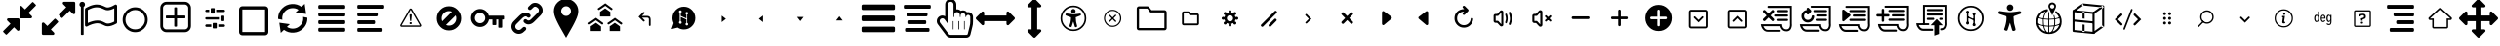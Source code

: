 SplineFontDB: 3.2
FontName: hifi-glyphs
FullName: hifi-glyphs
FamilyName: hifi-glyphs
Weight: Book
Version: 1.0
ItalicAngle: 0
UnderlinePosition: 0
UnderlineWidth: 0
Ascent: 480
Descent: 32
InvalidEm: 0
sfntRevision: 0x00010000
LayerCount: 2
Layer: 0 1 "Back" 1
Layer: 1 1 "Fore" 0
XUID: [1021 190 -1080315942 4498482]
StyleMap: 0x0040
FSType: 8
OS2Version: 1
OS2_WeightWidthSlopeOnly: 0
OS2_UseTypoMetrics: 0
CreationTime: 1551811700
ModificationTime: 1588603499
PfmFamily: 17
TTFWeight: 400
TTFWidth: 5
LineGap: 46
VLineGap: 0
Panose: 2 0 5 9 0 0 0 0 0 0
OS2TypoAscent: 480
OS2TypoAOffset: 0
OS2TypoDescent: -32
OS2TypoDOffset: 0
OS2TypoLinegap: 46
OS2WinAscent: 512
OS2WinAOffset: 0
OS2WinDescent: 0
OS2WinDOffset: 0
HheadAscent: 512
HheadAOffset: 0
HheadDescent: 0
HheadDOffset: 0
OS2SubXSize: 332
OS2SubYSize: 358
OS2SubXOff: 0
OS2SubYOff: 71
OS2SupXSize: 332
OS2SupYSize: 358
OS2SupXOff: 0
OS2SupYOff: 245
OS2StrikeYSize: 25
OS2StrikeYPos: 132
OS2Vendor: 'PfEd'
OS2CodePages: 00000001.00000000
OS2UnicodeRanges: 00000001.10000000.00000000.00000000
DEI: 91125
ShortTable: maxp 16
  1
  0
  155
  347
  28
  0
  0
  2
  0
  1
  1
  0
  64
  0
  0
  0
EndShort
LangName: 1033 "" "" "" "FontForge 2.0 : hifi-glyphs : 5-3-2019" "" "Version 1.0"
GaspTable: 1 65535 2 0
Encoding: UnicodeBmp
UnicodeInterp: none
NameList: AGL For New Fonts
DisplaySize: -48
AntiAlias: 1
FitToEm: 0
WinInfo: 33 33 8
BeginChars: 65538 155

StartChar: .notdef
Encoding: 0 -1 0
AltUni2: 000000.ffffffff.0
Width: 512
Flags: W
LayerCount: 2
EndChar

StartChar: .null
Encoding: 65536 -1 1
Width: 0
Flags: W
LayerCount: 2
EndChar

StartChar: nonmarkingreturn
Encoding: 65537 -1 2
Width: 512
Flags: W
LayerCount: 2
EndChar

StartChar: hmd
Encoding: 98 98 3
Width: 512
GlyphClass: 2
Flags: W
LayerCount: 2
Fore
SplineSet
381 139 m 2,0,-1
 311 139 l 2,1,2
 292 139 292 139 271 172 c 0,3,4
 260 188 260 188 256 190 c 1,5,-1
 241 172 l 2,6,7
 217 139 217 139 198 139 c 2,8,-1
 131 139 l 2,9,10
 91 139 91 139 62.5 166.5 c 128,-1,11
 34 194 34 194 34 234 c 2,12,-1
 34 279 l 2,13,14
 34 319 34 319 62.5 347 c 128,-1,15
 91 375 91 375 131 375 c 2,16,-1
 381 375 l 2,17,18
 421 375 421 375 449 347 c 128,-1,19
 477 319 477 319 477 279 c 2,20,-1
 477 234 l 2,21,22
 477 195 477 195 449 167 c 128,-1,23
 421 139 421 139 381 139 c 2,0,-1
256 216 m 2,24,25
 272 216 272 216 292 186 c 0,26,27
 308 164 308 164 311 164 c 2,28,-1
 381 164 l 2,29,30
 410 164 410 164 431 184.5 c 128,-1,31
 452 205 452 205 452 234 c 2,32,-1
 452 279 l 2,33,34
 452 308 452 308 431 328.5 c 128,-1,35
 410 349 410 349 381 349 c 2,36,-1
 131 349 l 2,37,38
 102 349 102 349 81 328.5 c 128,-1,39
 60 308 60 308 60 279 c 2,40,-1
 60 234 l 2,41,42
 60 205 60 205 81 184.5 c 128,-1,43
 102 164 102 164 131 164 c 2,44,-1
 198 164 l 2,45,46
 205 164 205 164 220 187 c 0,47,48
 241 216 241 216 255 216 c 2,49,-1
 256 216 l 2,24,25
EndSplineSet
EndChar

StartChar: 2d-screen
Encoding: 99 99 4
Width: 512
GlyphClass: 2
Flags: W
LayerCount: 2
Fore
SplineSet
395 386 m 2,0,-1
 119 386 l 2,1,2
 94 386 94 386 76.5 368 c 128,-1,3
 59 350 59 350 59 325 c 2,4,-1
 59 209 l 2,5,6
 59 184 59 184 76.5 165.5 c 128,-1,7
 94 147 94 147 119 147 c 2,8,-1
 246 147 l 1,9,-1
 246 120 l 1,10,-1
 166 120 l 2,11,12
 152 120 152 120 152 107 c 128,-1,13
 152 94 152 94 166 94 c 2,14,-1
 352 94 l 2,15,16
 365 94 365 94 365 107 c 128,-1,17
 365 120 365 120 352 120 c 2,18,-1
 271 120 l 1,19,-1
 271 147 l 1,20,-1
 395 147 l 2,21,22
 420 147 420 147 437.5 165.5 c 128,-1,23
 455 184 455 184 455 209 c 2,24,-1
 455 325 l 2,25,26
 455 350 455 350 437.5 368 c 128,-1,27
 420 386 420 386 395 386 c 2,0,-1
427 209 m 2,28,29
 427 195 427 195 417.5 185.5 c 128,-1,30
 408 176 408 176 395 176 c 2,31,-1
 261 176 l 1,32,-1
 259 176 l 1,33,-1
 257 176 l 1,34,-1
 119 176 l 2,35,36
 106 176 106 176 96.5 185.5 c 128,-1,37
 87 195 87 195 87 209 c 2,38,-1
 87 325 l 2,39,40
 87 339 87 339 96.5 348.5 c 128,-1,41
 106 358 106 358 119 358 c 2,42,-1
 395 358 l 2,43,44
 408 358 408 358 417.5 348.5 c 128,-1,45
 427 339 427 339 427 325 c 2,46,-1
 427 209 l 2,28,29
EndSplineSet
EndChar

StartChar: keyboard
Encoding: 100 100 5
Width: 512
GlyphClass: 2
Flags: W
LayerCount: 2
Fore
SplineSet
375 250 m 5,0,-1
 349 250 l 5,1,-1
 349 275 l 5,2,-1
 375 275 l 5,3,-1
 375 250 l 5,0,-1
340 250 m 5,4,-1
 313 250 l 5,5,-1
 313 275 l 5,6,-1
 340 275 l 5,7,-1
 340 250 l 5,4,-1
304 250 m 5,8,-1
 278 250 l 5,9,-1
 278 275 l 5,10,-1
 304 275 l 5,11,-1
 304 250 l 5,8,-1
268 250 m 5,12,-1
 242 250 l 5,13,-1
 242 275 l 5,14,-1
 268 275 l 5,15,-1
 268 250 l 5,12,-1
233 250 m 5,16,-1
 206 250 l 5,17,-1
 206 275 l 5,18,-1
 233 275 l 5,19,-1
 233 250 l 5,16,-1
197 250 m 5,20,-1
 171 250 l 5,21,-1
 171 275 l 5,22,-1
 197 275 l 5,23,-1
 197 250 l 5,20,-1
161 250 m 5,24,-1
 135 250 l 5,25,-1
 135 275 l 5,26,-1
 161 275 l 5,27,-1
 161 250 l 5,24,-1
386 249 m 5,28,-1
 403 249 l 6,29,30
 416 249 416 249 416 262 c 4,31,32
 416 276 416 276 403 276 c 6,33,-1
 385 276 l 5,34,-1
 386 249 l 5,28,-1
123 276 m 5,35,-1
 106 276 l 6,36,37
 93 276 93 276 93 262 c 4,38,39
 93 249 93 249 106 249 c 6,40,-1
 124 249 l 5,41,-1
 123 276 l 5,35,-1
375 288 m 5,42,-1
 344 288 l 5,43,-1
 344 313 l 5,44,-1
 375 313 l 5,45,-1
 375 288 l 5,42,-1
334 288 m 5,46,-1
 302 288 l 5,47,-1
 302 313 l 5,48,-1
 334 313 l 5,49,-1
 334 288 l 5,46,-1
292 288 m 5,50,-1
 260 288 l 5,51,-1
 260 313 l 5,52,-1
 292 313 l 5,53,-1
 292 288 l 5,50,-1
250 288 m 5,54,-1
 218 288 l 5,55,-1
 218 313 l 5,56,-1
 250 313 l 5,57,-1
 250 288 l 5,54,-1
208 288 m 5,58,-1
 177 288 l 5,59,-1
 177 313 l 5,60,-1
 208 313 l 5,61,-1
 208 288 l 5,58,-1
167 288 m 5,62,-1
 135 288 l 5,63,-1
 135 313 l 5,64,-1
 167 313 l 5,65,-1
 167 288 l 5,62,-1
386 288 m 5,66,-1
 403 288 l 6,67,68
 416 288 416 288 416 301 c 132,-1,69
 416 314 416 314 403 314 c 6,70,-1
 385 314 l 5,71,-1
 386 288 l 5,66,-1
123 314 m 5,72,-1
 106 314 l 6,73,74
 93 314 93 314 93 301 c 132,-1,75
 93 288 93 288 106 288 c 6,76,-1
 124 288 l 5,77,-1
 123 314 l 5,72,-1
411 164 m 6,78,-1
 96 164 l 6,79,80
 72 164 72 164 54.5 181.5 c 132,-1,81
 37 199 37 199 37 224 c 6,82,-1
 37 301 l 6,83,84
 37 326 37 326 54.5 343.5 c 132,-1,85
 72 361 72 361 96 361 c 6,86,-1
 411 361 l 6,87,88
 436 361 436 361 453.5 343.5 c 132,-1,89
 471 326 471 326 471 301 c 6,90,-1
 471 224 l 6,91,92
 471 199 471 199 453.5 181.5 c 132,-1,93
 436 164 436 164 411 164 c 6,78,-1
96 335 m 6,94,95
 82 335 82 335 72.5 325 c 132,-1,96
 63 315 63 315 63 301 c 6,97,-1
 63 224 l 6,98,99
 63 210 63 210 72.5 200 c 132,-1,100
 82 190 82 190 96 190 c 6,101,-1
 411 190 l 6,102,103
 425 190 425 190 435 200 c 132,-1,104
 445 210 445 210 445 224 c 6,105,-1
 445 301 l 6,106,107
 445 315 445 315 435 325 c 132,-1,108
 425 335 425 335 411 335 c 6,109,-1
 96 335 l 6,94,95
345 236 m 5,110,-1
 377 236 l 5,111,-1
 377 211 l 5,112,-1
 345 211 l 5,113,-1
 345 236 l 5,110,-1
303 236 m 5,114,-1
 335 236 l 5,115,-1
 335 211 l 5,116,-1
 303 211 l 5,117,-1
 303 236 l 5,114,-1
261 236 m 5,118,-1
 293 236 l 5,119,-1
 293 211 l 5,120,-1
 261 211 l 5,121,-1
 261 236 l 5,118,-1
219 236 m 5,122,-1
 251 236 l 5,123,-1
 251 211 l 5,124,-1
 219 211 l 5,125,-1
 219 236 l 5,122,-1
177 236 m 5,126,-1
 209 236 l 5,127,-1
 209 211 l 5,128,-1
 177 211 l 5,129,-1
 177 236 l 5,126,-1
135 236 m 5,130,-1
 167 236 l 5,131,-1
 167 211 l 5,132,-1
 135 211 l 5,133,-1
 135 236 l 5,130,-1
386 211 m 5,134,-1
 403 211 l 6,135,136
 416 211 416 211 416 224 c 132,-1,137
 416 237 416 237 403 237 c 6,138,-1
 385 237 l 5,139,-1
 386 211 l 5,134,-1
123 237 m 5,140,-1
 106 237 l 6,141,142
 93 237 93 237 93 224 c 132,-1,143
 93 211 93 211 106 211 c 6,144,-1
 124 211 l 5,145,-1
 123 237 l 5,140,-1
EndSplineSet
EndChar

StartChar: hand-controllers
Encoding: 101 101 6
Width: 512
GlyphClass: 2
Flags: W
LayerCount: 2
Fore
SplineSet
141 268 m 2,0,-1
 138 268 l 2,1,2
 125 268 125 268 125 281 c 128,-1,3
 125 294 125 294 138 294 c 2,4,-1
 141 294 l 2,5,6
 154 294 154 294 154 281 c 128,-1,7
 154 268 154 268 141 268 c 2,0,-1
169 294 m 2,8,-1
 166 294 l 2,9,10
 153 294 153 294 153 307 c 128,-1,11
 153 320 153 320 166 320 c 2,12,-1
 169 320 l 2,13,14
 182 320 182 320 182 307 c 128,-1,15
 182 294 182 294 169 294 c 2,8,-1
157 125 m 2,16,-1
 146 125 l 2,17,18
 123 125 123 125 109.5 141 c 128,-1,19
 96 157 96 157 96 185 c 2,20,-1
 86 328 l 2,21,22
 86 353 86 353 103.5 371 c 128,-1,23
 121 389 121 389 146 389 c 2,24,-1
 157 389 l 2,25,26
 182 389 182 389 199.5 371.5 c 128,-1,27
 217 354 217 354 217 329 c 2,28,-1
 217 328 l 1,29,-1
 207 184 l 2,30,31
 207 157 207 157 193.5 141 c 128,-1,32
 180 125 180 125 157 125 c 2,16,-1
146 363 m 2,33,34
 132 363 132 363 122 353 c 128,-1,35
 112 343 112 343 112 329 c 2,36,-1
 122 186 l 2,37,38
 122 151 122 151 146 151 c 2,39,-1
 157 151 l 2,40,41
 181 151 181 151 181 185 c 2,42,-1
 191 329 l 2,43,44
 190 343 190 343 180 353 c 128,-1,45
 170 363 170 363 157 363 c 2,46,-1
 146 363 l 2,33,34
349 294 m 128,-1,48
 336 294 336 294 336 307 c 2,49,-1
 336 309 l 2,50,51
 336 322 336 322 349 322 c 128,-1,52
 362 322 362 322 362 309 c 2,53,-1
 362 307 l 2,54,47
 362 294 362 294 349 294 c 128,-1,48
376 265 m 128,-1,56
 363 265 363 265 363 278 c 2,57,-1
 363 281 l 2,58,59
 363 294 363 294 376 294 c 128,-1,60
 389 294 389 294 389 281 c 2,61,-1
 389 278 l 2,62,55
 389 265 389 265 376 265 c 128,-1,56
365 125 m 2,63,-1
 355 125 l 2,64,65
 332 125 332 125 318 141 c 128,-1,66
 304 157 304 157 304 185 c 2,67,-1
 295 328 l 2,68,69
 295 353 295 353 312.5 371 c 128,-1,70
 330 389 330 389 355 389 c 2,71,-1
 365 389 l 2,72,73
 390 389 390 389 407.5 371.5 c 128,-1,74
 425 354 425 354 425 329 c 2,75,-1
 425 328 l 1,76,-1
 416 184 l 2,77,78
 416 157 416 157 402 141 c 128,-1,79
 388 125 388 125 365 125 c 2,63,-1
355 363 m 2,80,81
 341 363 341 363 331 353 c 128,-1,82
 321 343 321 343 321 329 c 2,83,-1
 330 186 l 2,84,85
 330 151 330 151 355 151 c 2,86,-1
 366 151 l 2,87,88
 390 151 390 151 390 185 c 2,89,-1
 399 329 l 2,90,91
 399 343 399 343 389.5 353 c 128,-1,92
 380 363 380 363 366 363 c 2,93,-1
 355 363 l 2,80,81
EndSplineSet
EndChar

StartChar: headphones-mic
Encoding: 102 102 7
Width: 512
GlyphClass: 2
Flags: W
LayerCount: 2
Fore
SplineSet
419 348 m 2,0,-1
 397 348 l 1,1,2
 395 384 395 384 369.5 407.5 c 128,-1,3
 344 431 344 431 308 431 c 2,4,-1
 203 431 l 2,5,6
 167 431 167 431 141.5 407.5 c 128,-1,7
 116 384 116 384 114 348 c 1,8,-1
 94 348 l 2,9,10
 75 348 75 348 62 335.5 c 128,-1,11
 49 323 49 323 49 304 c 2,12,-1
 49 233 l 2,13,14
 49 214 49 214 62 201 c 128,-1,15
 75 188 75 188 94 188 c 2,16,-1
 113 188 l 1,17,18
 114 149 114 149 146 122 c 1,19,20
 141 94 141 94 166 77 c 2,21,-1
 207 52 l 2,22,23
 219 45 219 45 230 45 c 0,24,25
 232 45 232 45 240 47 c 0,26,27
 258 50 258 50 267 66 c 0,28,29
 277 82 277 82 272.5 99.5 c 128,-1,30
 268 117 268 117 253 126 c 2,31,-1
 212 152 l 2,32,33
 196 161 196 161 179 157 c 0,34,35
 167 154 167 154 159 146 c 1,36,37
 139 164 139 164 139 191 c 2,38,-1
 139 343 l 2,39,40
 139 368 139 368 158 386.5 c 128,-1,41
 177 405 177 405 203 405 c 2,42,-1
 308 405 l 2,43,44
 334 405 334 405 353 386.5 c 128,-1,45
 372 368 372 368 372 343 c 2,46,-1
 372 191 l 1,47,-1
 371 188 l 1,48,-1
 419 188 l 2,49,50
 438 188 438 188 451.5 201 c 128,-1,51
 465 214 465 214 465 233 c 2,52,-1
 465 304 l 2,53,54
 465 323 465 323 451.5 335.5 c 128,-1,55
 438 348 438 348 419 348 c 2,0,-1
113 214 m 1,56,-1
 94 214 l 2,57,58
 86 214 86 214 80.5 220 c 128,-1,59
 75 226 75 226 75 233 c 2,60,-1
 75 304 l 2,61,62
 75 312 75 312 80.5 317.5 c 128,-1,63
 86 323 86 323 94 323 c 2,64,-1
 113 323 l 1,65,-1
 113 214 l 1,56,-1
174 124 m 0,66,67
 178 129 178 129 185 131 c 0,68,69
 187 132 187 132 189 132 c 0,70,71
 195 132 195 132 198 129 c 2,72,-1
 239 104 l 2,73,74
 254 95 254 95 245 80 c 0,75,76
 240 74 240 74 234 72 c 0,77,78
 227 71 227 71 220 74 c 2,79,-1
 180 99 l 2,80,81
 166 110 166 110 174 124 c 0,66,67
438 233 m 2,82,83
 438 225 438 225 432.5 219.5 c 128,-1,84
 427 214 427 214 419 214 c 2,85,-1
 397 214 l 1,86,-1
 397 323 l 1,87,-1
 419 323 l 2,88,89
 427 323 427 323 432.5 317.5 c 128,-1,90
 438 312 438 312 438 304 c 2,91,-1
 438 233 l 2,82,83
EndSplineSet
EndChar

StartChar: gamepad
Encoding: 103 103 8
Width: 512
GlyphClass: 2
Flags: W
LayerCount: 2
Fore
SplineSet
107 136 m 0,0,1
 91 136 91 136 78 146 c 0,2,3
 57 163 57 163 56.5 198.5 c 128,-1,4
 56 234 56 234 61.5 252.5 c 128,-1,5
 67 271 67 271 74 287 c 1,6,-1
 75 288 l 2,7,8
 76 290 76 290 80 299 c 0,9,10
 88 314 88 314 90.5 319 c 128,-1,11
 93 324 93 324 102 337 c 128,-1,12
 111 350 111 350 118 355.5 c 128,-1,13
 125 361 125 361 136.5 366.5 c 128,-1,14
 148 372 148 372 161 372 c 2,15,-1
 343 372 l 2,16,17
 367 372 367 372 385.5 357 c 128,-1,18
 404 342 404 342 411.5 327.5 c 128,-1,19
 419 313 419 313 430 287 c 0,20,21
 434 280 434 280 438.5 266 c 128,-1,22
 443 252 443 252 448.5 229 c 128,-1,23
 454 206 454 206 451 184 c 128,-1,24
 448 162 448 162 434 149 c 0,25,26
 424 140 424 140 412 138 c 128,-1,27
 400 136 400 136 385 142 c 128,-1,28
 370 148 370 148 359.5 154 c 128,-1,29
 349 160 349 160 332 171 c 0,30,31
 290 197 290 197 276 197 c 2,32,-1
 237 197 l 2,33,34
 223 197 223 197 184 170 c 0,35,36
 131 136 131 136 107 136 c 0,0,1
97 277 m 0,37,38
 90 261 90 261 85 242 c 128,-1,39
 80 223 80 223 81 199 c 128,-1,40
 82 175 82 175 94 165 c 0,41,42
 111 152 111 152 170 191 c 0,43,44
 217 222 217 222 237 222 c 2,45,-1
 277 222 l 2,46,47
 297 222 297 222 345 192 c 0,48,49
 403 154 403 154 417 167 c 0,50,51
 429 176 429 176 427 200.5 c 128,-1,52
 425 225 425 225 419.5 244 c 128,-1,53
 414 263 414 263 407 277 c 0,54,55
 392 314 392 314 379 330.5 c 128,-1,56
 366 347 366 347 343 347 c 2,57,-1
 161 347 l 2,58,59
 148 347 148 347 135.5 336 c 128,-1,60
 123 325 123 325 117.5 316 c 128,-1,61
 112 307 112 307 102 287 c 0,62,63
 101 286 101 286 99.5 282 c 128,-1,64
 98 278 98 278 97 277 c 0,37,38
344 241 m 2,65,-1
 341 241 l 2,66,67
 328 241 328 241 328 254 c 128,-1,68
 328 267 328 267 341 267 c 2,69,-1
 344 267 l 2,70,71
 357 267 357 267 357 254 c 128,-1,72
 357 241 357 241 344 241 c 2,65,-1
344 296 m 2,73,-1
 341 296 l 2,74,75
 328 296 328 296 328 309 c 128,-1,76
 328 322 328 322 341 322 c 2,77,-1
 344 322 l 2,78,79
 357 322 357 322 357 309 c 128,-1,80
 357 296 357 296 344 296 c 2,73,-1
315 267 m 2,81,-1
 313 267 l 2,82,83
 300 267 300 267 300 280 c 128,-1,84
 300 293 300 293 313 293 c 2,85,-1
 315 293 l 2,86,87
 328 293 328 293 328 280 c 128,-1,88
 328 267 328 267 315 267 c 2,81,-1
372 267 m 2,89,-1
 369 267 l 2,90,91
 356 267 356 267 356 280 c 128,-1,92
 356 293 356 293 369 293 c 2,93,-1
 372 293 l 2,94,95
 385 293 385 293 385 280 c 128,-1,96
 385 267 385 267 372 267 c 2,89,-1
200 293 m 2,97,-1
 188 293 l 1,98,-1
 188 306 l 2,99,100
 188 319 188 319 175 319 c 128,-1,101
 162 319 162 319 162 306 c 2,102,-1
 162 293 l 1,103,-1
 149 293 l 2,104,105
 136 293 136 293 136 280 c 128,-1,106
 136 267 136 267 149 267 c 2,107,-1
 162 267 l 1,108,-1
 162 255 l 2,109,110
 162 241 162 241 175 241 c 128,-1,111
 188 241 188 241 188 255 c 2,112,-1
 188 267 l 1,113,-1
 200 267 l 2,114,115
 213 267 213 267 213 280 c 128,-1,116
 213 293 213 293 200 293 c 2,97,-1
EndSplineSet
EndChar

StartChar: headphones
Encoding: 104 104 9
Width: 512
GlyphClass: 2
Flags: W
LayerCount: 2
Fore
SplineSet
141 168 m 1,0,-1
 141 320 l 2,1,2
 141 346 141 346 159.5 365.5 c 128,-1,3
 178 385 178 385 204 385 c 2,4,-1
 310 385 l 2,5,6
 335 385 335 385 353.5 365.5 c 128,-1,7
 372 346 372 346 372 320 c 2,8,-1
 372 169 l 1,9,-1
 372 165 l 1,10,-1
 420 165 l 2,11,12
 439 165 439 165 453 178.5 c 128,-1,13
 467 192 467 192 467 211 c 2,14,-1
 467 281 l 2,15,16
 467 300 467 300 453 313 c 128,-1,17
 439 326 439 326 420 326 c 2,18,-1
 399 326 l 1,19,20
 396 361 396 361 370.5 385 c 128,-1,21
 345 409 345 409 310 409 c 2,22,-1
 204 409 l 2,23,24
 169 409 169 409 143 385 c 128,-1,25
 117 361 117 361 115 326 c 1,26,-1
 96 326 l 2,27,28
 77 326 77 326 64 313 c 128,-1,29
 51 300 51 300 51 281 c 2,30,-1
 51 211 l 2,31,32
 51 192 51 192 64 178.5 c 128,-1,33
 77 165 77 165 96 165 c 2,34,-1
 141 165 l 1,35,-1
 141 168 l 1,0,-1
78 211 m 2,36,-1
 78 281 l 2,37,38
 78 300 78 300 96 300 c 2,39,-1
 115 300 l 1,40,-1
 115 192 l 1,41,-1
 96 192 l 2,42,43
 78 192 78 192 78 211 c 2,36,-1
440 211 m 2,44,45
 440 203 440 203 434 197.5 c 128,-1,46
 428 192 428 192 420 192 c 2,47,-1
 400 192 l 1,48,-1
 400 300 l 1,49,-1
 420 300 l 2,50,51
 428 300 428 300 434 294.5 c 128,-1,52
 440 289 440 289 440 281 c 2,53,-1
 440 211 l 2,44,45
EndSplineSet
EndChar

StartChar: upload
Encoding: 106 106 10
Width: 512
GlyphClass: 2
Flags: W
LayerCount: 2
Fore
SplineSet
330 193 m 1,0,-1
 247 279 l 1,1,-1
 163 193 l 1,2,-1
 215 193 l 1,3,-1
 215 52 l 1,4,-1
 276 75 l 1,5,-1
 276 193 l 1,6,-1
 330 193 l 1,0,-1
318 440 m 0,7,8
 259 440 259 440 213 399 c 0,9,10
 177 366 177 366 166 319 c 1,11,12
 154 323 154 323 137 323 c 0,13,14
 97 323 97 323 68.5 294.5 c 128,-1,15
 40 266 40 266 40 226 c 128,-1,16
 40 186 40 186 68.5 157 c 128,-1,17
 97 128 97 128 137 128 c 2,18,-1
 182 128 l 1,19,-1
 182 157 l 1,20,-1
 137 157 l 2,21,22
 109 157 109 157 89 177.5 c 128,-1,23
 69 198 69 198 69 226 c 128,-1,24
 69 254 69 254 89 274 c 128,-1,25
 109 294 109 294 137 294 c 0,26,27
 154 294 154 294 171 285 c 2,28,-1
 190 274 l 1,29,-1
 192 297 l 2,30,31
 196 343 196 343 233 378 c 0,32,33
 269 411 269 411 318 411 c 0,34,35
 370 411 370 411 407.5 373.5 c 128,-1,36
 445 336 445 336 445 284 c 128,-1,37
 445 232 445 232 407.5 194.5 c 128,-1,38
 370 157 370 157 318 157 c 2,39,-1
 308 157 l 1,40,-1
 308 128 l 1,41,-1
 318 128 l 2,42,43
 382 128 382 128 428 174 c 128,-1,44
 474 220 474 220 474 284 c 128,-1,45
 474 348 474 348 428 394 c 128,-1,46
 382 440 382 440 318 440 c 0,7,8
EndSplineSet
EndChar

StartChar: script
Encoding: 107 107 11
Width: 512
GlyphClass: 2
Flags: W
LayerCount: 2
Fore
SplineSet
283 80 m 2,0,-1
 133 80 l 2,1,2
 86 80 86 80 60 124 c 0,3,4
 54 133 54 133 50 143.5 c 128,-1,5
 46 154 46 154 44 160 c 2,6,-1
 43 166 l 1,7,-1
 40 181 l 1,8,-1
 131 181 l 1,9,-1
 131 433 l 1,10,-1
 446 433 l 1,11,-1
 446 195 l 2,12,13
 446 189 446 189 447 176 c 128,-1,14
 448 163 448 163 442.5 142 c 128,-1,15
 437 121 437 121 425 108 c 0,16,17
 406 87 406 87 375 87 c 0,18,19
 325 87 325 87 302 128 c 0,20,21
 294 143 294 143 292 157 c 1,22,-1
 72 157 l 1,23,24
 75 147 75 147 81 137 c 0,25,26
 101 105 101 105 133 105 c 2,27,-1
 283 105 l 2,28,29
 296 105 296 105 296 92 c 0,30,31
 296 87 296 87 292 83.5 c 128,-1,32
 288 80 288 80 283 80 c 2,0,-1
156 181 m 1,33,-1
 314 181 l 1,34,-1
 315 169 l 2,35,36
 316 154 316 154 324 139 c 0,37,38
 340 111 340 111 375 111 c 0,39,40
 393 111 393 111 406 124 c 0,41,42
 419 138 419 138 421 166 c 2,43,-1
 421 193 l 1,44,-1
 421 194 l 1,45,-1
 421 408 l 1,46,-1
 156 408 l 1,47,-1
 156 181 l 1,33,-1
381 349 m 2,48,-1
 196 349 l 2,49,50
 182 349 182 349 182 362 c 0,51,52
 182 376 182 376 196 376 c 2,53,-1
 381 376 l 2,54,55
 395 376 395 376 395 362 c 0,56,57
 395 349 395 349 381 349 c 2,48,-1
381 288 m 2,58,-1
 196 288 l 2,59,60
 190 288 190 288 186 292.5 c 128,-1,61
 182 297 182 297 182 302 c 0,62,63
 182 316 182 316 196 316 c 2,64,-1
 381 316 l 2,65,66
 395 316 395 316 395 302 c 0,67,68
 395 297 395 297 391 292.5 c 128,-1,69
 387 288 387 288 381 288 c 2,58,-1
381 228 m 2,70,-1
 196 228 l 2,71,72
 182 228 182 228 182 242 c 0,73,74
 182 255 182 255 196 255 c 2,75,-1
 381 255 l 2,76,77
 395 255 395 255 395 242 c 0,78,79
 395 228 395 228 381 228 c 2,70,-1
EndSplineSet
EndChar

StartChar: text
Encoding: 108 108 12
Width: 512
GlyphClass: 2
Flags: W
LayerCount: 2
Fore
SplineSet
220 134 m 2,0,-1
 139 366 l 2,1,2
 137 370 137 370 133 370 c 2,3,-1
 123 370 l 2,4,5
 119 370 119 370 117 366 c 2,6,-1
 34 133 l 2,7,8
 33 130 33 130 35 126 c 0,9,10
 38 123 38 123 41 123 c 2,11,-1
 57 123 l 2,12,13
 60 123 60 123 63 128 c 2,14,-1
 90 207 l 1,15,-1
 164 207 l 1,16,-1
 191 128 l 2,17,18
 194 123 194 123 198 123 c 2,19,-1
 214 123 l 2,20,21
 217 123 217 123 219 127 c 0,22,23
 222 128 222 128 220 134 c 2,0,-1
100 236 m 1,24,-1
 126 309 l 2,25,26
 126 310 126 310 127 311.5 c 128,-1,27
 128 313 128 313 128 314 c 1,28,29
 128 312 128 312 130 310 c 2,30,-1
 154 236 l 1,31,-1
 100 236 l 1,24,-1
352 296 m 0,32,33
 337 314 337 314 308 314 c 0,34,35
 283 314 283 314 255 300 c 0,36,37
 250 297 250 297 252 291 c 2,38,-1
 257 277 l 2,39,40
 258 274 258 274 261 273 c 0,41,42
 263 272 263 272 267 274 c 0,43,44
 288 286 288 286 308 286 c 0,45,46
 325 286 325 286 331 276 c 0,47,48
 339 265 339 265 339 243 c 2,49,-1
 339 239 l 1,50,-1
 316 238 l 2,51,52
 280 238 280 238 258 222 c 0,53,54
 237 206 237 206 237 177 c 0,55,56
 237 150 237 150 251 137 c 0,57,58
 267 121 267 121 291 121 c 0,59,60
 309 121 309 121 323 129 c 0,61,62
 332 135 332 135 340 143 c 1,63,-1
 341 130 l 2,64,65
 343 123 343 123 348 123 c 2,66,-1
 358 123 l 2,67,68
 366 123 366 123 366 131 c 2,69,-1
 366 246 l 2,70,71
 366 279 366 279 352 296 c 0,32,33
265 177 m 0,72,73
 265 193 265 193 276 201 c 0,74,75
 290 210 290 210 318 211 c 2,76,-1
 337 212 l 1,77,-1
 337 202 l 2,78,79
 337 176 337 176 325 163 c 256,80,81
 313 150 313 150 292 150 c 0,82,83
 278 150 278 150 272 157 c 0,84,85
 265 163 265 163 265 177 c 0,72,73
451 72 m 0,86,87
 436 72 436 72 436 90 c 2,88,-1
 436 410 l 2,89,90
 436 429 436 429 451 429 c 128,-1,91
 466 429 466 429 466 411 c 0,92,93
 467 389 467 389 467 90 c 0,94,95
 467 72 467 72 451 72 c 0,86,87
EndSplineSet
EndChar

StartChar: cube
Encoding: 109 109 13
Width: 512
GlyphClass: 2
Flags: W
LayerCount: 2
Fore
SplineSet
452 421 m 2,0,-1
 189 447 l 2,1,2
 183 447 183 447 181 445 c 2,3,-1
 55 357 l 1,4,-1
 54 356 l 2,5,6
 50 352 50 352 50 346 c 2,7,-1
 50 83 l 2,8,9
 50 72 50 72 62 70 c 2,10,-1
 324 44 l 1,11,-1
 325 44 l 2,12,13
 327 44 327 44 333 46 c 2,14,-1
 459 135 l 1,15,-1
 459 136 l 1,16,17
 463 139 463 139 463 145 c 2,18,-1
 463 408 l 2,19,20
 463 419 463 419 452 421 c 2,0,-1
430 147 m 2,21,-1
 428 146 l 1,22,-1
 428 145 l 1,23,-1
 339 83 l 1,24,-1
 339 313 l 1,25,-1
 437 382 l 1,26,-1
 437 160 l 2,27,28
 436 151 436 151 430 147 c 2,21,-1
203 419 m 1,29,-1
 414 398 l 1,30,-1
 322 333 l 1,31,-1
 100 355 l 1,32,-1
 186 416 l 1,33,-1
 187 416 l 1,34,35
 193 420 193 420 198 420 c 0,36,37
 199 420 199 420 201 420 c 2,38,-1
 203 419 l 1,29,-1
313 72 m 1,39,-1
 76 95 l 1,40,-1
 76 331 l 1,41,-1
 313 308 l 1,42,-1
 313 72 l 1,39,-1
EndSplineSet
EndChar

StartChar: sphere
Encoding: 110 110 14
Width: 512
GlyphClass: 2
Flags: W
LayerCount: 2
Fore
SplineSet
418 415 m 0,0,1
 350 483 350 483 254 483 c 128,-1,2
 158 483 158 483 91 415 c 0,3,4
 23 349 23 349 23 252 c 0,5,6
 23 156 23 156 91 88 c 0,7,8
 158 21 158 21 254 21 c 0,9,10
 351 21 351 21 418 88 c 0,11,12
 486 158 486 158 486 252 c 0,13,14
 484 349 484 349 418 415 c 0,0,1
113 393 m 0,15,16
 159 439 159 439 219 448 c 1,17,18
 209 434 209 434 199 404 c 0,19,20
 179 341 179 341 179 250 c 2,21,-1
 179 240 l 1,22,23
 191 238 191 238 198 237 c 2,24,-1
 204 237 l 1,25,-1
 204 250 l 2,26,27
 204 332 204 332 220.5 388 c 128,-1,28
 237 444 237 444 256 450 c 1,29,-1
 257 451 l 1,30,31
 337 451 337 451 395 393 c 0,32,33
 452 336 452 336 454 256 c 1,34,35
 450 237 450 237 393 220 c 128,-1,36
 336 203 336 203 254 203 c 0,37,38
 173 203 173 203 117 219.5 c 128,-1,39
 61 236 61 236 54 255 c 1,40,41
 56 336 56 336 113 393 c 0,15,16
396 110 m 0,42,43
 335 50 335 50 252 52 c 1,44,45
 227 68 227 68 212 149 c 1,46,-1
 187 150 l 1,47,48
 192 116 192 116 199 96 c 0,49,50
 207 72 207 72 216 56 c 1,51,52
 156 67 156 67 113 110 c 0,53,54
 68 155 68 155 57 217 c 1,55,56
 74 206 74 206 99 199 c 0,57,58
 162 178 162 178 254 178 c 128,-1,59
 346 178 346 178 408 199 c 0,60,61
 431 205 431 205 451 218 c 1,62,63
 440 156 440 156 396 110 c 0,42,43
EndSplineSet
EndChar

StartChar: zone
Encoding: 111 111 15
Width: 512
GlyphClass: 2
Flags: W
LayerCount: 2
Fore
SplineSet
381 372 m 0,0,1
 376 383 376 383 364 383 c 2,2,-1
 292 383 l 1,3,-1
 292 349 l 1,4,-1
 322 349 l 1,5,-1
 159 186 l 1,6,-1
 159 222 l 1,7,-1
 123 222 l 1,8,-1
 123 143 l 1,9,-1
 124 143 l 1,10,11
 124 141 124 141 126 137 c 0,12,13
 129 126 129 126 142 126 c 2,14,-1
 225 126 l 1,15,-1
 225 161 l 1,16,-1
 184 161 l 1,17,-1
 346 322 l 1,18,-1
 346 297 l 1,19,-1
 381 297 l 1,20,-1
 381 359 l 2,21,22
 383 366 383 366 381 372 c 0,0,1
338 74 m 128,-1,24
 338 83 338 83 344.5 89.5 c 128,-1,25
 351 96 351 96 360 96 c 128,-1,26
 369 96 369 96 375.5 89.5 c 128,-1,27
 382 83 382 83 382 74 c 128,-1,28
 382 65 382 65 375.5 59 c 128,-1,29
 369 53 369 53 360 53 c 128,-1,30
 351 53 351 53 344.5 59 c 128,-1,23
 338 65 338 65 338 74 c 128,-1,24
267 74 m 128,-1,32
 267 83 267 83 273.5 89.5 c 128,-1,33
 280 96 280 96 289 96 c 128,-1,34
 298 96 298 96 304 89.5 c 128,-1,35
 310 83 310 83 310 74 c 128,-1,36
 310 65 310 65 304 59 c 128,-1,37
 298 53 298 53 289 53 c 128,-1,38
 280 53 280 53 273.5 59 c 128,-1,31
 267 65 267 65 267 74 c 128,-1,32
195 74 m 128,-1,40
 195 83 195 83 201.5 89.5 c 128,-1,41
 208 96 208 96 217 96 c 128,-1,42
 226 96 226 96 232.5 89.5 c 128,-1,43
 239 83 239 83 239 74 c 128,-1,44
 239 65 239 65 232.5 59 c 128,-1,45
 226 53 226 53 217 53 c 128,-1,46
 208 53 208 53 201.5 59 c 128,-1,39
 195 65 195 65 195 74 c 128,-1,40
124 74 m 128,-1,48
 124 83 124 83 130.5 89.5 c 128,-1,49
 137 96 137 96 146 96 c 128,-1,50
 155 96 155 96 161 89.5 c 128,-1,51
 167 83 167 83 167 74 c 128,-1,52
 167 65 167 65 161 59 c 128,-1,53
 155 53 155 53 146 53 c 128,-1,54
 137 53 137 53 130.5 59 c 128,-1,47
 124 65 124 65 124 74 c 128,-1,48
74 53 m 128,-1,56
 65 53 65 53 59 59 c 0,57,58
 52 66 52 66 52 74 c 0,59,60
 52 83 52 83 59 90 c 0,61,62
 65 96 65 96 74 96 c 128,-1,63
 83 96 83 96 89 90 c 0,64,65
 96 83 96 83 96 74 c 128,-1,66
 96 65 96 65 89 59 c 0,67,55
 83 53 83 53 74 53 c 128,-1,56
52 146 m 128,-1,69
 52 155 52 155 58.5 161.5 c 128,-1,70
 65 168 65 168 74 168 c 128,-1,71
 83 168 83 168 89.5 161.5 c 128,-1,72
 96 155 96 155 96 146 c 128,-1,73
 96 137 96 137 89.5 130.5 c 128,-1,74
 83 124 83 124 74 124 c 128,-1,75
 65 124 65 124 58.5 130.5 c 128,-1,68
 52 137 52 137 52 146 c 128,-1,69
52 217 m 128,-1,77
 52 226 52 226 58.5 232.5 c 128,-1,78
 65 239 65 239 74 239 c 128,-1,79
 83 239 83 239 89.5 232.5 c 128,-1,80
 96 226 96 226 96 217 c 128,-1,81
 96 208 96 208 89.5 202 c 128,-1,82
 83 196 83 196 74 196 c 128,-1,83
 65 196 65 196 58.5 202 c 128,-1,76
 52 208 52 208 52 217 c 128,-1,77
52 289 m 128,-1,85
 52 298 52 298 58.5 304.5 c 128,-1,86
 65 311 65 311 74 311 c 128,-1,87
 83 311 83 311 89.5 304.5 c 128,-1,88
 96 298 96 298 96 289 c 128,-1,89
 96 280 96 280 89.5 273.5 c 128,-1,90
 83 267 83 267 74 267 c 128,-1,91
 65 267 65 267 58.5 273.5 c 128,-1,84
 52 280 52 280 52 289 c 128,-1,85
52 360 m 128,-1,93
 52 369 52 369 58.5 375.5 c 128,-1,94
 65 382 65 382 74 382 c 128,-1,95
 83 382 83 382 89.5 375.5 c 128,-1,96
 96 369 96 369 96 360 c 128,-1,97
 96 351 96 351 89.5 345 c 128,-1,98
 83 339 83 339 74 339 c 128,-1,99
 65 339 65 339 58.5 345 c 128,-1,92
 52 351 52 351 52 360 c 128,-1,93
338 432 m 128,-1,101
 338 441 338 441 344.5 447.5 c 128,-1,102
 351 454 351 454 360 454 c 128,-1,103
 369 454 369 454 375.5 447.5 c 128,-1,104
 382 441 382 441 382 432 c 128,-1,105
 382 423 382 423 375.5 416.5 c 128,-1,106
 369 410 369 410 360 410 c 128,-1,107
 351 410 351 410 344.5 416.5 c 128,-1,100
 338 423 338 423 338 432 c 128,-1,101
267 432 m 128,-1,109
 267 441 267 441 273.5 447.5 c 128,-1,110
 280 454 280 454 289 454 c 128,-1,111
 298 454 298 454 304 447.5 c 128,-1,112
 310 441 310 441 310 432 c 128,-1,113
 310 423 310 423 304 416.5 c 128,-1,114
 298 410 298 410 289 410 c 128,-1,115
 280 410 280 410 273.5 416.5 c 128,-1,108
 267 423 267 423 267 432 c 128,-1,109
195 432 m 128,-1,117
 195 441 195 441 201.5 447.5 c 128,-1,118
 208 454 208 454 217 454 c 128,-1,119
 226 454 226 454 232.5 447.5 c 128,-1,120
 239 441 239 441 239 432 c 128,-1,121
 239 423 239 423 232.5 416.5 c 128,-1,122
 226 410 226 410 217 410 c 128,-1,123
 208 410 208 410 201.5 416.5 c 128,-1,116
 195 423 195 423 195 432 c 128,-1,117
124 432 m 128,-1,125
 124 441 124 441 130.5 447.5 c 128,-1,126
 137 454 137 454 146 454 c 128,-1,127
 155 454 155 454 161 447.5 c 128,-1,128
 167 441 167 441 167 432 c 128,-1,129
 167 423 167 423 161 416.5 c 128,-1,130
 155 410 155 410 146 410 c 128,-1,131
 137 410 137 410 130.5 416.5 c 128,-1,124
 124 423 124 423 124 432 c 128,-1,125
432 410 m 0,132,133
 423 410 423 410 416 417 c 0,134,135
 410 423 410 423 410 432 c 128,-1,136
 410 441 410 441 416 447 c 0,137,138
 423 454 423 454 432 454 c 0,139,140
 440 454 440 454 447 447 c 0,141,142
 453 441 453 441 453 432 c 128,-1,143
 453 423 453 423 447 417 c 0,144,145
 440 410 440 410 432 410 c 0,132,133
410 146 m 128,-1,147
 410 155 410 155 416.5 161.5 c 128,-1,148
 423 168 423 168 432 168 c 128,-1,149
 441 168 441 168 447 161.5 c 128,-1,150
 453 155 453 155 453 146 c 128,-1,151
 453 137 453 137 447 130.5 c 128,-1,152
 441 124 441 124 432 124 c 128,-1,153
 423 124 423 124 416.5 130.5 c 128,-1,146
 410 137 410 137 410 146 c 128,-1,147
410 217 m 128,-1,155
 410 226 410 226 416.5 232.5 c 128,-1,156
 423 239 423 239 432 239 c 128,-1,157
 441 239 441 239 447 232.5 c 128,-1,158
 453 226 453 226 453 217 c 128,-1,159
 453 208 453 208 447 202 c 128,-1,160
 441 196 441 196 432 196 c 128,-1,161
 423 196 423 196 416.5 202 c 128,-1,154
 410 208 410 208 410 217 c 128,-1,155
410 289 m 128,-1,163
 410 298 410 298 416.5 304.5 c 128,-1,164
 423 311 423 311 432 311 c 128,-1,165
 441 311 441 311 447 304.5 c 128,-1,166
 453 298 453 298 453 289 c 128,-1,167
 453 280 453 280 447 273.5 c 128,-1,168
 441 267 441 267 432 267 c 128,-1,169
 423 267 423 267 416.5 273.5 c 128,-1,162
 410 280 410 280 410 289 c 128,-1,163
410 360 m 128,-1,171
 410 369 410 369 416.5 375.5 c 128,-1,172
 423 382 423 382 432 382 c 128,-1,173
 441 382 441 382 447 375.5 c 128,-1,174
 453 369 453 369 453 360 c 128,-1,175
 453 351 453 351 447 345 c 128,-1,176
 441 339 441 339 432 339 c 128,-1,177
 423 339 423 339 416.5 345 c 128,-1,170
 410 351 410 351 410 360 c 128,-1,171
EndSplineSet
EndChar

StartChar: light
Encoding: 112 112 16
Width: 512
GlyphClass: 2
Flags: W
LayerCount: 2
Fore
SplineSet
298 259 m 128,-1,1
 298 243 298 243 286.5 232 c 128,-1,2
 275 221 275 221 259 221 c 128,-1,3
 243 221 243 221 232 232 c 128,-1,4
 221 243 221 243 221 259 c 128,-1,5
 221 275 221 275 232 286.5 c 128,-1,6
 243 298 243 298 259 298 c 128,-1,7
 275 298 275 298 286.5 286.5 c 128,-1,0
 298 275 298 275 298 259 c 128,-1,1
259 150 m 128,-1,9
 214 150 214 150 182 182 c 128,-1,10
 150 214 150 214 150 259 c 0,11,12
 150 305 150 305 182 337 c 128,-1,13
 214 369 214 369 259 369 c 0,14,15
 305 369 305 369 337 337 c 128,-1,16
 369 305 369 305 369 259 c 0,17,18
 369 214 369 214 336.5 182 c 128,-1,8
 304 150 304 150 259 150 c 128,-1,9
259 340 m 0,19,20
 226 340 226 340 202.5 316.5 c 128,-1,21
 179 293 179 293 179 259 c 0,22,23
 179 226 179 226 202.5 202.5 c 128,-1,24
 226 179 226 179 259 179 c 0,25,26
 293 179 293 179 316.5 202.5 c 128,-1,27
 340 226 340 226 340 259 c 0,28,29
 340 293 340 293 316.5 316.5 c 128,-1,30
 293 340 293 340 259 340 c 0,19,20
414 243 m 0,31,32
 400 243 400 243 400 258 c 0,33,34
 400 272 400 272 414 272 c 2,35,-1
 466 272 l 2,36,37
 480 272 480 272 480 258 c 128,-1,38
 480 244 480 244 466 244 c 0,39,40
 431 244 431 244 414 243 c 0,31,32
106 243 m 0,41,42
 89 244 89 244 54 244 c 0,43,44
 40 244 40 244 40 258 c 0,45,46
 40 264 40 264 44.5 268 c 128,-1,47
 49 272 49 272 54 272 c 2,48,-1
 55 272 l 1,49,-1
 106 272 l 2,50,51
 112 272 112 272 116 267.5 c 128,-1,52
 120 263 120 263 120 258 c 0,53,54
 120 243 120 243 106 243 c 0,41,42
369 352 m 128,-1,56
 364 352 364 352 359 357 c 0,57,58
 350 366 350 366 359 377 c 2,59,-1
 395 413 l 2,60,61
 405 423 405 423 416 414 c 0,62,63
 425 404 425 404 416 393 c 0,64,65
 410 387 410 387 397.5 375 c 128,-1,66
 385 363 385 363 379 357 c 0,67,55
 374 352 374 352 369 352 c 128,-1,56
114 98 m 0,68,69
 109 98 109 98 104 103 c 0,70,71
 95 112 95 112 104 123 c 0,72,73
 117 135 117 135 141 159 c 0,74,75
 152 168 152 168 161 159 c 0,76,77
 172 148 172 148 161 139 c 0,78,79
 143 120 143 120 124 102 c 0,80,81
 120 98 120 98 114 98 c 0,68,69
260 398 m 0,82,83
 246 398 246 398 246 412 c 2,84,-1
 246 464 l 2,85,86
 246 469 246 469 250 473.5 c 128,-1,87
 254 478 254 478 260 478 c 0,88,89
 274 478 274 478 274 464 c 0,90,91
 274 455 274 455 274.5 437.5 c 128,-1,92
 275 420 275 420 275 412 c 0,93,94
 275 398 275 398 260 398 c 0,82,83
260 38 m 128,-1,96
 246 38 246 38 246 52 c 2,97,-1
 246 104 l 2,98,99
 246 118 246 118 260 118 c 0,100,101
 266 118 266 118 270.5 113.5 c 128,-1,102
 275 109 275 109 275 104 c 0,103,104
 275 95 275 95 274.5 77.5 c 128,-1,105
 274 60 274 60 274 52 c 0,106,95
 274 38 274 38 260 38 c 128,-1,96
151 353 m 0,107,108
 145 353 145 353 141 357 c 2,109,-1
 105 393 l 2,110,111
 94 404 94 404 104 413 c 0,112,113
 114 424 114 424 125 413 c 2,114,-1
 161 377 l 2,115,116
 172 366 172 366 161 357 c 0,117,118
 158 353 158 353 151 353 c 0,107,108
405 98 m 0,119,120
 399 98 399 98 395 102 c 0,121,122
 389 108 389 108 377 120.5 c 128,-1,123
 365 133 365 133 359 139 c 0,124,125
 350 150 350 150 359 159 c 0,126,127
 370 170 370 170 379 159 c 2,128,-1
 416 122 l 2,129,130
 426 112 426 112 415 102 c 0,131,132
 412 98 412 98 405 98 c 0,119,120
EndSplineSet
EndChar

StartChar: web
Encoding: 113 113 17
Width: 512
GlyphClass: 2
Flags: W
LayerCount: 2
Fore
SplineSet
438 390 m 2,0,1
 438 405 438 405 424 405 c 2,2,-1
 91 405 l 2,3,4
 85 405 85 405 80.5 400.5 c 128,-1,5
 76 396 76 396 76 390 c 2,6,-1
 76 92 l 2,7,8
 76 78 76 78 91 78 c 2,9,-1
 424 78 l 2,10,11
 438 78 438 78 438 92 c 2,12,-1
 438 390 l 2,0,1
219 382 m 2,13,-1
 391 382 l 2,14,15
 397 382 397 382 401.5 377.5 c 128,-1,16
 406 373 406 373 406 366 c 128,-1,17
 406 359 406 359 401.5 354.5 c 128,-1,18
 397 350 397 350 391 350 c 2,19,-1
 219 350 l 2,20,21
 213 350 213 350 208.5 354.5 c 128,-1,22
 204 359 204 359 204 366 c 128,-1,23
 204 373 204 373 208.5 377.5 c 128,-1,24
 213 382 213 382 219 382 c 2,13,-1
172 383 m 0,25,26
 188 383 188 383 188 367 c 0,27,28
 188 350 188 350 172 350 c 0,29,30
 155 350 155 350 155 367 c 0,31,32
 155 383 155 383 172 383 c 0,25,26
121 383 m 128,-1,34
 128 383 128 383 133 378.5 c 128,-1,35
 138 374 138 374 138 367 c 128,-1,36
 138 360 138 360 133 355 c 128,-1,37
 128 350 128 350 121 350 c 128,-1,38
 114 350 114 350 109 355 c 128,-1,39
 104 360 104 360 104 367 c 128,-1,40
 104 374 104 374 109 378.5 c 128,-1,33
 114 383 114 383 121 383 c 128,-1,34
412 107 m 1,41,-1
 104 107 l 1,42,-1
 104 326 l 1,43,-1
 412 326 l 1,44,-1
 412 107 l 1,41,-1
162 191 m 1,45,-1
 147 191 l 1,46,-1
 127 251 l 1,47,-1
 140 251 l 1,48,-1
 154 206 l 1,49,-1
 169 251 l 1,50,-1
 182 251 l 1,51,-1
 197 206 l 1,52,-1
 211 251 l 1,53,-1
 224 251 l 1,54,-1
 204 191 l 1,55,-1
 190 191 l 1,56,-1
 176 232 l 1,57,-1
 162 191 l 1,45,-1
299 216 m 1,58,-1
 253 216 l 1,59,60
 253 210 253 210 259 205 c 0,61,62
 265 201 265 201 271 201 c 0,63,64
 281 201 281 201 288 208 c 1,65,-1
 295 200 l 1,66,67
 286 191 286 191 270 191 c 0,68,69
 257 191 257 191 249 199 c 0,70,71
 240 206 240 206 240 221 c 128,-1,72
 240 236 240 236 249 243 c 0,73,74
 258 252 258 252 270 252 c 0,75,76
 281 252 281 252 291 244 c 0,77,78
 299 237 299 237 299 224 c 2,79,-1
 299 216 l 1,58,-1
253 225 m 1,80,-1
 287 225 l 1,81,82
 287 232 287 232 282 237 c 0,83,84
 278 241 278 241 271 241 c 0,85,86
 263 241 263 241 258 237 c 0,87,88
 253 232 253 232 253 225 c 1,80,-1
354 252 m 0,89,90
 365 252 365 252 374 243 c 0,91,92
 383 235 383 235 383 221 c 0,93,94
 383 208 383 208 374 199 c 0,95,96
 367 191 367 191 355 191 c 128,-1,97
 343 191 343 191 334 200 c 1,98,-1
 334 191 l 1,99,-1
 322 191 l 1,100,-1
 322 274 l 1,101,-1
 334 274 l 1,102,-1
 334 240 l 1,103,104
 342 252 342 252 354 252 c 0,89,90
334 221 m 128,-1,106
 334 214 334 214 339 207 c 0,107,108
 344 202 344 202 352 202 c 128,-1,109
 360 202 360 202 365 207 c 0,110,111
 370 214 370 214 370 221 c 128,-1,112
 370 228 370 228 365 235 c 0,113,114
 359 241 359 241 352 241 c 128,-1,115
 345 241 345 241 339 235 c 0,116,105
 334 228 334 228 334 221 c 128,-1,106
EndSplineSet
EndChar

StartChar: web-2
Encoding: 114 114 18
Width: 512
GlyphClass: 2
Flags: W
LayerCount: 2
Fore
SplineSet
438 390 m 2,0,1
 438 405 438 405 424 405 c 2,2,-1
 91 405 l 2,3,4
 85 405 85 405 80.5 400.5 c 128,-1,5
 76 396 76 396 76 390 c 2,6,-1
 76 92 l 2,7,8
 76 78 76 78 91 78 c 2,9,-1
 424 78 l 2,10,11
 438 78 438 78 438 92 c 2,12,-1
 438 390 l 2,0,1
219 382 m 2,13,-1
 391 382 l 2,14,15
 397 382 397 382 401.5 377.5 c 128,-1,16
 406 373 406 373 406 366 c 128,-1,17
 406 359 406 359 401.5 354.5 c 128,-1,18
 397 350 397 350 391 350 c 2,19,-1
 219 350 l 2,20,21
 213 350 213 350 208.5 354.5 c 128,-1,22
 204 359 204 359 204 366 c 128,-1,23
 204 373 204 373 208.5 377.5 c 128,-1,24
 213 382 213 382 219 382 c 2,13,-1
172 383 m 0,25,26
 188 383 188 383 188 367 c 0,27,28
 188 350 188 350 172 350 c 0,29,30
 155 350 155 350 155 367 c 0,31,32
 155 383 155 383 172 383 c 0,25,26
121 383 m 128,-1,34
 128 383 128 383 133 378.5 c 128,-1,35
 138 374 138 374 138 367 c 128,-1,36
 138 360 138 360 133 355 c 128,-1,37
 128 350 128 350 121 350 c 128,-1,38
 114 350 114 350 109 355 c 128,-1,39
 104 360 104 360 104 367 c 128,-1,40
 104 374 104 374 109 378.5 c 128,-1,33
 114 383 114 383 121 383 c 128,-1,34
412 107 m 1,41,-1
 104 107 l 1,42,-1
 104 326 l 1,43,-1
 412 326 l 1,44,-1
 412 107 l 1,41,-1
EndSplineSet
EndChar

StartChar: edit
Encoding: 115 115 19
Width: 512
GlyphClass: 2
Flags: W
LayerCount: 2
Fore
SplineSet
196 214 m 1,0,-1
 115 133 l 1,1,-1
 96 152 l 1,2,-1
 177 233 l 1,3,-1
 155 254 l 1,4,5
 145 244 145 244 126 225 c 128,-1,6
 107 206 107 206 92 190.5 c 128,-1,7
 77 175 77 175 63 162 c 0,8,9
 52 151 52 151 51 140 c 0,10,11
 49 120 49 120 40 64 c 1,12,-1
 46 64 l 1,13,-1
 118 79 l 2,14,15
 126 80 126 80 131 86 c 2,16,-1
 227 182 l 1,17,-1
 196 214 l 1,0,-1
322 421 m 1,18,19
 343 442 343 442 355 453 c 0,20,21
 362 460 362 460 369 453 c 2,22,-1
 426 396 l 2,23,24
 432 388 432 388 426 381 c 0,25,26
 404 359 404 359 392 348 c 1,27,28
 346 396 346 396 322 421 c 1,18,19
345 240 m 0,29,30
 338 239 338 239 334 243 c 2,31,-1
 311 266 l 1,32,-1
 366 321 l 1,33,-1
 370 325 l 1,34,35
 358 338 358 338 334.5 362 c 128,-1,36
 311 386 311 386 299 399 c 1,37,38
 298 398 298 398 296.5 396 c 128,-1,39
 295 394 295 394 294 393 c 2,40,-1
 239 338 l 1,41,-1
 138 439 l 2,42,43
 133 444 133 444 130 446 c 0,44,45
 117 457 117 457 100.5 455.5 c 128,-1,46
 84 454 84 454 73 441 c 128,-1,47
 62 428 62 428 62.5 411.5 c 128,-1,48
 63 395 63 395 75 383 c 2,49,-1
 226 232 l 2,50,51
 235 224 235 224 251 207.5 c 128,-1,52
 267 191 267 191 276 183 c 0,53,54
 279 178 279 178 278 175 c 0,55,56
 274 159 274 159 274 152 c 0,57,58
 271 116 271 116 291.5 87.5 c 128,-1,59
 312 59 312 59 347 50 c 0,60,61
 377 42 377 42 405 54 c 1,62,63
 404 56 404 56 400 58 c 2,64,-1
 358 100 l 2,65,66
 341 119 341 119 356 136 c 2,67,-1
 380 160 l 2,68,69
 398 176 398 176 415 160 c 2,70,-1
 421 154 l 2,71,72
 436 140 436 140 464 112 c 0,73,74
 465 112 465 112 466 113 c 0,75,76
 467 117 467 117 468.5 125 c 128,-1,77
 470 133 470 133 470 137 c 0,78,79
 475 189 475 189 435 222 c 128,-1,80
 395 255 395 255 345 240 c 0,29,30
102 402 m 0,81,82
 97 402 97 402 92.5 406 c 128,-1,83
 88 410 88 410 88 416 c 0,84,85
 88 430 88 430 102 430 c 0,86,87
 117 430 117 430 117 416 c 0,88,89
 117 411 117 411 112.5 406.5 c 128,-1,90
 108 402 108 402 102 402 c 0,81,82
300 356 m 1,91,92
 302 354 302 354 306 350.5 c 128,-1,93
 310 347 310 347 313 343.5 c 128,-1,94
 316 340 316 340 319 337 c 1,95,-1
 280 298 l 1,96,97
 273 304 273 304 260 317 c 1,98,99
 274 330 274 330 300 356 c 1,91,92
EndSplineSet
EndChar

StartChar: directory
Encoding: 117 117 20
Width: 512
GlyphClass: 2
Flags: W
LayerCount: 2
Fore
SplineSet
432 451 m 1,0,-1
 333 413 l 2,1,2
 332 413 332 413 330 412 c 2,3,-1
 329 412 l 2,4,5
 323 414 323 414 321 414 c 2,6,-1
 205 452 l 2,7,8
 190 458 190 458 175 451 c 2,9,-1
 84 416 l 2,10,11
 52 407 52 407 52 385 c 2,12,-1
 52 82 l 2,13,14
 52 71 52 71 61.5 63 c 128,-1,15
 71 55 71 55 84 55 c 1,16,-1
 183 93 l 2,17,18
 189 95 189 95 192 97 c 0,19,20
 194 95 194 95 196 95 c 0,21,22
 199 94 199 94 203 92 c 0,23,24
 204 92 204 92 204 91 c 1,25,-1
 205 91 l 1,26,-1
 321 53 l 2,27,28
 332 52 332 52 342 56 c 2,29,-1
 432 90 l 2,30,31
 464 105 464 105 464 121 c 2,32,-1
 464 425 l 2,33,34
 464 436 464 436 454.5 443.5 c 128,-1,35
 445 451 445 451 432 451 c 1,0,-1
81 80 m 2,36,37
 80 80 80 80 80 82 c 2,38,-1
 80 385 l 2,39,40
 80 389 80 389 94 394 c 1,41,-1
 95 394 l 1,42,-1
 96 395 l 1,43,-1
 185 429 l 1,44,-1
 185 427 l 1,45,-1
 185 124 l 2,46,47
 185 121 185 121 169 114 c 2,48,-1
 81 80 l 2,36,37
437 122 m 2,49,50
 435 119 435 119 420 111 c 2,51,-1
 330 77 l 1,52,53
 330 78 330 78 329.5 78 c 128,-1,54
 329 78 329 78 329 79 c 2,55,-1
 329 383 l 2,56,57
 329 386 329 386 343 391 c 1,58,-1
 344 391 l 1,59,-1
 345 392 l 1,60,-1
 436 426 l 1,61,-1
 437 425 l 1,62,-1
 437 122 l 2,49,50
EndSplineSet
EndChar

StartChar: menu
Encoding: 118 118 21
Width: 512
GlyphClass: 2
Flags: W
LayerCount: 2
Fore
SplineSet
257 22 m 0,0,1
 160 22 160 22 93 89 c 0,2,3
 25 157 25 157 25 253 c 0,4,5
 25 350 25 350 93 416 c 0,6,7
 160 484 160 484 256 484 c 128,-1,8
 352 484 352 484 420 416 c 0,9,10
 488 350 488 350 488 253 c 0,11,12
 488 157 488 157 420 89 c 0,13,14
 353 22 353 22 257 22 c 0,0,1
257 453 m 0,15,16
 174 453 174 453 115 394 c 0,17,18
 57 336 57 336 57 253 c 0,19,20
 57 169 57 169 115 111 c 0,21,22
 174 52 174 52 257 52 c 128,-1,23
 340 52 340 52 398 111 c 0,24,25
 457 170 457 170 457 253 c 0,26,27
 457 335 457 335 398 394 c 128,-1,28
 339 453 339 453 257 453 c 0,15,16
358 320 m 2,29,-1
 155 320 l 2,30,31
 149 320 149 320 144.5 324.5 c 128,-1,32
 140 329 140 329 140 335 c 128,-1,33
 140 341 140 341 144.5 345.5 c 128,-1,34
 149 350 149 350 155 350 c 2,35,-1
 358 350 l 2,36,37
 372 350 372 350 372 335 c 128,-1,38
 372 320 372 320 358 320 c 2,29,-1
358 236 m 2,39,-1
 155 236 l 2,40,41
 149 236 149 236 144.5 240.5 c 128,-1,42
 140 245 140 245 140 251 c 128,-1,43
 140 257 140 257 144.5 261.5 c 128,-1,44
 149 266 149 266 155 266 c 2,45,-1
 358 266 l 2,46,47
 372 266 372 266 372 251 c 128,-1,48
 372 236 372 236 358 236 c 2,39,-1
358 155 m 2,49,-1
 155 155 l 2,50,51
 149 155 149 155 144.5 159.5 c 128,-1,52
 140 164 140 164 140 170 c 0,53,54
 140 184 140 184 155 184 c 2,55,-1
 358 184 l 2,56,57
 372 184 372 184 372 170 c 0,58,59
 372 155 372 155 358 155 c 2,49,-1
EndSplineSet
EndChar

StartChar: close
Encoding: 119 119 22
Width: 512
GlyphClass: 2
Flags: W
LayerCount: 2
Fore
SplineSet
258 19 m 0,0,1
 163 19 163 19 95 87 c 0,2,3
 27 153 27 153 27 250 c 0,4,5
 27 346 27 346 95 414 c 0,6,7
 162 482 162 482 258 482 c 128,-1,8
 354 482 354 482 422 414 c 128,-1,9
 490 346 490 346 490 250 c 0,10,11
 490 153 490 153 422 87 c 0,12,13
 354 19 354 19 258 19 c 0,0,1
258 450 m 0,14,15
 175 450 175 450 117 392 c 0,16,17
 58 333 58 333 58 250 c 0,18,19
 58 168 58 168 117 109 c 128,-1,20
 176 50 176 50 259 50 c 128,-1,21
 342 50 342 50 400 109 c 0,22,23
 458 167 458 167 458 250 c 0,24,25
 458 334 458 334 400 392 c 128,-1,26
 342 450 342 450 258 450 c 0,14,15
283 250 m 1,27,-1
 350 317 l 2,28,29
 362 330 362 330 350 342 c 128,-1,30
 338 354 338 354 325 342 c 2,31,-1
 258 275 l 1,32,-1
 192 342 l 2,33,34
 180 354 180 354 167 342 c 128,-1,35
 154 330 154 330 167 317 c 2,36,-1
 233 250 l 1,37,-1
 167 184 l 2,38,39
 154 172 154 172 167 159 c 128,-1,40
 180 146 180 146 192 159 c 2,41,-1
 258 225 l 1,42,-1
 325 159 l 2,43,44
 338 146 338 146 350 159 c 128,-1,45
 362 172 362 172 350 184 c 2,46,-1
 283 250 l 1,27,-1
EndSplineSet
EndChar

StartChar: close-inverted
Encoding: 120 120 23
Width: 512
GlyphClass: 2
Flags: W
LayerCount: 2
Fore
SplineSet
400 388 m 0,0,1
 341 447 341 447 258 447 c 0,2,3
 176 447 176 447 117 388 c 0,4,5
 58 331 58 331 58 247 c 128,-1,6
 58 163 58 163 117 106 c 0,7,8
 176 48 176 48 259 48 c 128,-1,9
 342 48 342 48 400 106 c 0,10,11
 458 162 458 162 458 247 c 128,-1,12
 458 332 458 332 400 388 c 0,0,1
355 180 m 2,13,14
 369 164 369 164 355 150 c 0,15,16
 340 136 340 136 326 150 c 2,17,-1
 258 217 l 1,18,-1
 191 150 l 2,19,20
 176 136 176 136 162 150 c 0,21,22
 146 164 146 164 162 180 c 2,23,-1
 229 247 l 1,24,-1
 162 314 l 2,25,26
 155 320 155 320 155 329 c 128,-1,27
 155 338 155 338 162 344 c 0,28,29
 176 358 176 358 191 344 c 2,30,-1
 258 276 l 1,31,-1
 326 344 l 2,32,33
 340 358 340 358 355 344 c 0,34,35
 369 328 369 328 355 314 c 2,36,-1
 288 247 l 1,37,-1
 355 180 l 2,13,14
EndSplineSet
EndChar

StartChar: pin
Encoding: 121 121 24
Width: 512
GlyphClass: 2
Flags: W
LayerCount: 2
Fore
SplineSet
304 144 m 0,0,1
 305 167 305 167 296 189 c 1,2,-1
 393 304 l 1,3,-1
 418 296 l 2,4,5
 442 289 442 289 454 310 c 0,6,7
 468 332 468 332 449 349 c 2,8,-1
 333 465 l 2,9,10
 316 484 316 484 294 470 c 0,11,12
 273 456 273 456 281 433 c 2,13,-1
 289 408 l 1,14,-1
 174 306 l 1,15,16
 118 324 118 324 76 282 c 0,17,18
 67 273 67 273 67 259.5 c 128,-1,19
 67 246 67 246 76 237 c 2,20,-1
 141 172 l 1,21,-1
 58 90 l 2,22,23
 47 78 47 78 58 67 c 128,-1,24
 69 56 69 56 81 67 c 2,25,-1
 163 150 l 1,26,-1
 229 84 l 2,27,28
 239 74 239 74 252 74 c 128,-1,29
 265 74 265 74 274 84 c 0,30,31
 301 111 301 111 304 144 c 0,0,1
99 259 m 1,32,33
 115 276 115 276 137.5 278.5 c 128,-1,34
 160 281 160 281 180 268 c 1,35,-1
 325 398 l 1,36,-1
 311 443 l 1,37,-1
 427 327 l 1,38,-1
 382 340 l 1,39,-1
 256 191 l 1,40,41
 274 169 274 169 272 146.5 c 128,-1,42
 270 124 270 124 252 106 c 1,43,-1
 99 259 l 1,32,33
EndSplineSet
EndChar

StartChar: pin-inverted
Encoding: 122 122 25
Width: 512
GlyphClass: 2
Flags: W
LayerCount: 2
Fore
SplineSet
297 160 m 0,0,1
 300 181 300 181 291 199 c 1,2,-1
 383 305 l 1,3,-1
 404 300 l 2,4,5
 425 294 425 294 437 313 c 0,6,7
 450 332 450 332 434 348 c 2,8,-1
 336 447 l 2,9,10
 319 462 319 462 301 449 c 0,11,12
 281 436 281 436 288 416 c 2,13,-1
 294 394 l 1,14,-1
 188 298 l 1,15,16
 139 313 139 313 100 274 c 0,17,18
 91 265 91 265 90.5 253 c 128,-1,19
 90 241 90 241 98 233 c 2,20,-1
 153 178 l 1,21,-1
 76 102 l 2,22,23
 66 91 66 91 75 82 c 0,24,25
 85 72 85 72 95 83 c 2,26,-1
 172 159 l 1,27,-1
 228 103 l 2,28,29
 248 84 248 84 269 105 c 0,30,31
 292 128 292 128 297 160 c 0,0,1
EndSplineSet
EndChar

StartChar: resize-handle
Encoding: 65 65 26
Width: 512
GlyphClass: 2
Flags: W
LayerCount: 2
Fore
SplineSet
262 175 m 2,0,-1
 332 246 l 2,1,2
 344 258 344 258 357 246 c 128,-1,3
 370 234 370 234 357 221 c 2,4,-1
 287 150 l 2,5,6
 274 138 274 138 262 150 c 128,-1,7
 250 162 250 162 262 175 c 2,0,-1
161 175 m 1,8,-1
 336 350 l 2,9,10
 348 362 348 362 361 350 c 128,-1,11
 374 338 374 338 361 325 c 2,12,-1
 186 150 l 2,13,14
 174 138 174 138 161 150 c 128,-1,15
 148 162 148 162 161 175 c 1,16,-1
 161 175 l 1,8,-1
EndSplineSet
EndChar

StartChar: diclosure-expand
Encoding: 66 66 27
Width: 512
GlyphClass: 2
Flags: W
LayerCount: 2
Fore
SplineSet
239 187 m 128,-1,1
 234 187 234 187 231 190 c 0,2,3
 222 198 222 198 231 207 c 2,4,-1
 273 249 l 1,5,-1
 230 293 l 2,6,7
 221 301 221 301 230 310 c 0,8,9
 238 318 238 318 247 310 c 2,10,-1
 307 249 l 1,11,-1
 247 190 l 2,12,0
 244 187 244 187 239 187 c 128,-1,1
EndSplineSet
EndChar

StartChar: reload-small
Encoding: 97 97 28
Width: 512
GlyphClass: 2
Flags: W
LayerCount: 2
Fore
SplineSet
334 253 m 0,0,1
 327 253 327 253 321.5 248.5 c 128,-1,2
 316 244 316 244 316 237 c 0,3,4
 314 217 314 217 299 203.5 c 128,-1,5
 284 190 284 190 264 190 c 0,6,7
 242 190 242 190 227 205.5 c 128,-1,8
 212 221 212 221 212 242 c 0,9,10
 212 267 212 267 226 280 c 0,11,12
 235 288 235 288 250 292 c 1,13,14
 242 280 242 280 252 270 c 0,15,16
 256 266 256 266 264 266 c 128,-1,17
 272 266 272 266 277 271 c 2,18,-1
 305 299 l 2,19,20
 308 305 308 305 308 306 c 0,21,22
 312 315 312 315 305 324 c 2,23,-1
 276 353 l 2,24,25
 271 358 271 358 264 358 c 128,-1,26
 257 358 257 358 252 353 c 0,27,28
 247 349 247 349 247 341 c 128,-1,29
 247 333 247 333 252 328 c 1,30,31
 222 324 222 324 202 305 c 0,32,33
 177 280 177 280 177 242 c 0,34,35
 177 207 177 207 202.5 181.5 c 128,-1,36
 228 156 228 156 263 156 c 0,37,38
 297 156 297 156 321.5 178 c 128,-1,39
 346 200 346 200 350 234 c 0,40,41
 351 241 351 241 346 246.5 c 128,-1,42
 341 252 341 252 334 253 c 0,0,1
EndSplineSet
EndChar

StartChar: close-small
Encoding: 67 67 29
Width: 512
GlyphClass: 2
Flags: W
LayerCount: 2
Fore
SplineSet
291 259 m 1,0,-1
 334 303 l 2,1,2
 348 316 348 316 334 330 c 0,3,4
 321 343 321 343 308 330 c 2,5,-1
 264 286 l 1,6,-1
 220 330 l 2,7,8
 207 343 207 343 194 330 c 0,9,10
 180 316 180 316 194 303 c 2,11,-1
 237 259 l 1,12,-1
 194 216 l 2,13,14
 180 202 180 202 194 189 c 0,15,16
 207 176 207 176 220 189 c 2,17,-1
 264 233 l 1,18,-1
 308 189 l 2,19,20
 321 176 321 176 334 189 c 0,21,22
 348 202 348 202 334 216 c 2,23,-1
 291 259 l 1,0,-1
EndSplineSet
EndChar

StartChar: minimize
Encoding: 73 73 30
Width: 512
GlyphClass: 2
Flags: W
LayerCount: 2
Fore
SplineSet
154 282 m 1,0,-1
 352 282 l 2,1,2
 360 282 360 282 365 277 c 128,-1,3
 370 272 370 272 370 264 c 128,-1,4
 370 256 370 256 365 251 c 128,-1,5
 360 246 360 246 352 246 c 2,6,-1
 154 246 l 2,7,8
 146 246 146 246 141 251 c 128,-1,9
 136 256 136 256 136 264 c 128,-1,10
 136 272 136 272 141 277 c 128,-1,11
 146 282 146 282 154 282 c 1,12,-1
 154 282 l 1,0,-1
EndSplineSet
EndChar

StartChar: maximize
Encoding: 74 74 31
Width: 512
GlyphClass: 2
Flags: W
LayerCount: 2
Fore
SplineSet
157 244 m 2,0,-1
 234 244 l 1,1,-1
 234 169 l 2,2,3
 234 162 234 162 239 157 c 128,-1,4
 244 152 244 152 251 152 c 128,-1,5
 258 152 258 152 263 157 c 128,-1,6
 268 162 268 162 268 169 c 2,7,-1
 268 244 l 1,8,-1
 343 244 l 2,9,10
 350 244 350 244 355 249 c 128,-1,11
 360 254 360 254 360 261 c 0,12,13
 360 279 360 279 343 279 c 2,14,-1
 268 279 l 1,15,-1
 268 355 l 2,16,17
 268 362 268 362 263 367 c 128,-1,18
 258 372 258 372 251 372 c 128,-1,19
 244 372 244 372 239 367 c 128,-1,20
 234 362 234 362 234 355 c 2,21,-1
 234 279 l 1,22,-1
 157 279 l 2,23,24
 140 279 140 279 140 261 c 0,25,26
 140 254 140 254 145 249 c 128,-1,27
 150 244 150 244 157 244 c 2,0,-1
EndSplineSet
EndChar

StartChar: maximize-inverted
Encoding: 75 75 32
Width: 512
GlyphClass: 2
Flags: W
LayerCount: 2
Fore
SplineSet
251 434 m 0,0,1
 179 434 179 434 128.5 383 c 128,-1,2
 78 332 78 332 78 261 c 0,3,4
 78 189 78 189 128.5 138.5 c 128,-1,5
 179 88 179 88 251 88 c 0,6,7
 322 88 322 88 373 138.5 c 128,-1,8
 424 189 424 189 424 261 c 0,9,10
 424 332 424 332 373 383 c 128,-1,11
 322 434 322 434 251 434 c 0,0,1
344 244 m 2,12,-1
 267 244 l 1,13,-1
 267 168 l 2,14,15
 267 151 267 151 251 151 c 128,-1,16
 235 151 235 151 235 168 c 2,17,-1
 235 244 l 1,18,-1
 158 244 l 2,19,20
 151 244 151 244 146 249 c 128,-1,21
 141 254 141 254 141 261 c 128,-1,22
 141 268 141 268 146 273 c 128,-1,23
 151 278 151 278 158 278 c 2,24,-1
 235 278 l 1,25,-1
 235 354 l 2,26,27
 235 361 235 361 239.5 366 c 128,-1,28
 244 371 244 371 251 371 c 128,-1,29
 258 371 258 371 262.5 366 c 128,-1,30
 267 361 267 361 267 354 c 2,31,-1
 267 278 l 1,32,-1
 344 278 l 2,33,34
 351 278 351 278 356 273 c 128,-1,35
 361 268 361 268 361 261 c 128,-1,36
 361 254 361 254 356 249 c 128,-1,37
 351 244 351 244 344 244 c 2,12,-1
EndSplineSet
EndChar

StartChar: disclosure-button-expand
Encoding: 76 76 33
Width: 512
GlyphClass: 2
Flags: W
LayerCount: 2
Fore
SplineSet
264 202 m 1,0,-1
 204 261 l 2,1,2
 197 270 197 270 204 278 c 0,3,4
 213 286 213 286 221 278 c 2,5,-1
 264 235 l 1,6,-1
 307 279 l 2,7,8
 315 287 315 287 324 279 c 0,9,10
 332 270 332 270 324 262 c 2,11,-1
 264 202 l 1,0,-1
354 123 m 2,12,-1
 166 123 l 2,13,14
 154 123 154 123 145.5 131.5 c 128,-1,15
 137 140 137 140 137 152 c 2,16,-1
 137 340 l 2,17,18
 137 352 137 352 145.5 360.5 c 128,-1,19
 154 369 154 369 166 369 c 2,20,-1
 354 369 l 2,21,22
 366 369 366 369 374.5 360.5 c 128,-1,23
 383 352 383 352 383 340 c 2,24,-1
 383 152 l 2,25,26
 383 140 383 140 374.5 131.5 c 128,-1,27
 366 123 366 123 354 123 c 2,12,-1
166 345 m 2,28,29
 161 345 161 345 161 340 c 2,30,-1
 161 152 l 2,31,32
 161 147 161 147 166 147 c 2,33,-1
 354 147 l 2,34,35
 359 147 359 147 359 152 c 2,36,-1
 359 340 l 2,37,38
 359 345 359 345 354 345 c 2,39,-1
 166 345 l 2,28,29
EndSplineSet
EndChar

StartChar: disclosure-button-collapse
Encoding: 77 77 34
Width: 512
GlyphClass: 2
Flags: W
LayerCount: 2
Fore
SplineSet
264 290 m 1,0,-1
 204 231 l 2,1,2
 197 222 197 222 204 214 c 0,3,4
 213 206 213 206 221 214 c 2,5,-1
 264 257 l 1,6,-1
 307 213 l 2,7,8
 315 205 315 205 324 213 c 0,9,10
 332 222 332 222 324 230 c 2,11,-1
 264 290 l 1,0,-1
383 340 m 2,12,-1
 383 152 l 2,13,14
 383 140 383 140 374.5 131.5 c 128,-1,15
 366 123 366 123 354 123 c 2,16,-1
 166 123 l 2,17,18
 154 123 154 123 145.5 131.5 c 128,-1,19
 137 140 137 140 137 152 c 2,20,-1
 137 340 l 2,21,22
 137 352 137 352 145.5 360.5 c 128,-1,23
 154 369 154 369 166 369 c 2,24,-1
 354 369 l 2,25,26
 366 369 366 369 374.5 360.5 c 128,-1,27
 383 352 383 352 383 340 c 2,12,-1
354 147 m 2,28,29
 359 147 359 147 359 152 c 2,30,-1
 359 340 l 2,31,32
 359 345 359 345 354 345 c 2,33,-1
 166 345 l 2,34,35
 161 345 161 345 161 340 c 2,36,-1
 161 152 l 2,37,38
 161 147 161 147 166 147 c 2,39,-1
 354 147 l 2,28,29
EndSplineSet
EndChar

StartChar: script-stop
Encoding: 78 78 35
Width: 512
GlyphClass: 2
Flags: W
LayerCount: 2
Fore
SplineSet
298 79 m 2,0,-1
 153 79 l 2,1,2
 108 79 108 79 82 121 c 0,3,4
 76 130 76 130 72 140 c 128,-1,5
 68 150 68 150 66 156 c 2,6,-1
 65 162 l 1,7,-1
 62 178 l 1,8,-1
 329 178 l 1,9,-1
 330 165 l 2,10,11
 331 150 331 150 339 136 c 0,12,13
 353 110 353 110 387 110 c 0,14,15
 406 110 406 110 417 122 c 0,16,17
 436 143 436 143 432 188 c 1,18,-1
 432 189 l 1,19,-1
 432 394 l 1,20,-1
 162 394 l 2,21,22
 157 394 157 394 153 398.5 c 128,-1,23
 149 403 149 403 149 408 c 128,-1,24
 149 413 149 413 153 417.5 c 128,-1,25
 157 422 157 422 162 422 c 2,26,-1
 456 422 l 1,27,-1
 456 190 l 2,28,29
 456 184 456 184 457 171 c 128,-1,30
 458 158 458 158 452.5 137.5 c 128,-1,31
 447 117 447 117 436 104 c 0,32,33
 416 84 416 84 387 84 c 0,34,35
 338 84 338 84 316 125 c 0,36,37
 308 138 308 138 306 152 c 1,38,-1
 95 152 l 1,39,40
 97 144 97 144 104 134 c 0,41,42
 123 103 123 103 153 103 c 2,43,-1
 298 103 l 2,44,45
 311 103 311 103 311 91 c 128,-1,46
 311 79 311 79 298 79 c 2,0,-1
393 337 m 2,47,-1
 281 337 l 2,48,49
 276 337 276 337 271.5 341.5 c 128,-1,50
 267 346 267 346 267 351 c 0,51,52
 267 357 267 357 271.5 361.5 c 128,-1,53
 276 366 276 366 281 366 c 2,54,-1
 393 366 l 2,55,56
 407 366 407 366 407 351 c 0,57,58
 407 337 407 337 393 337 c 2,47,-1
393 279 m 2,59,-1
 250 279 l 2,60,61
 245 279 245 279 240.5 283 c 128,-1,62
 236 287 236 287 236 293 c 128,-1,63
 236 299 236 299 240.5 303 c 128,-1,64
 245 307 245 307 250 307 c 2,65,-1
 393 307 l 2,66,67
 407 307 407 307 407 293 c 128,-1,68
 407 279 407 279 393 279 c 2,59,-1
393 221 m 2,69,-1
 281 221 l 2,70,71
 276 221 276 221 271.5 225 c 128,-1,72
 267 229 267 229 267 235 c 128,-1,73
 267 241 267 241 271.5 245 c 128,-1,74
 276 249 276 249 281 249 c 2,75,-1
 393 249 l 2,76,77
 407 249 407 249 407 235 c 128,-1,78
 407 221 407 221 393 221 c 2,69,-1
189 293 m 1,79,-1
 231 335 l 2,80,81
 244 348 244 348 231 361 c 128,-1,82
 218 374 218 374 206 361 c 2,83,-1
 163 319 l 1,84,-1
 121 361 l 2,85,86
 109 373 109 373 95 361 c 0,87,88
 82 348 82 348 95 335 c 2,89,-1
 138 293 l 1,90,-1
 95 251 l 2,91,92
 82 238 82 238 95 225 c 0,93,94
 109 213 109 213 121 225 c 2,95,-1
 163 267 l 1,96,-1
 206 225 l 2,97,98
 218 212 218 212 231 225 c 128,-1,99
 244 238 244 238 231 251 c 2,100,-1
 189 293 l 1,79,-1
EndSplineSet
EndChar

StartChar: script-reload
Encoding: 79 79 36
Width: 512
GlyphClass: 2
Flags: W
LayerCount: 2
Fore
SplineSet
236 295 m 0,0,1
 219 297 219 297 217 280 c 0,2,3
 216 261 216 261 201.5 248 c 128,-1,4
 187 235 187 235 167 235 c 0,5,6
 146 235 146 235 131.5 249.5 c 128,-1,7
 117 264 117 264 117 285 c 0,8,9
 117 308 117 308 131 321 c 0,10,11
 138 330 138 330 154 333 c 1,12,13
 147 321 147 321 156 312 c 0,14,15
 161 307 161 307 168 307 c 128,-1,16
 175 307 175 307 180 312 c 2,17,-1
 207 340 l 1,18,-1
 210 346 l 2,19,20
 215 358 215 358 207 364 c 2,21,-1
 179 392 l 2,22,23
 174 397 174 397 168 397 c 0,24,25
 161 397 161 397 156 392 c 128,-1,26
 151 387 151 387 151 380 c 128,-1,27
 151 373 151 373 156 368 c 2,28,-1
 157 367 l 1,29,30
 127 364 127 364 108 345 c 0,31,32
 83 323 83 323 83 285 c 0,33,34
 83 250 83 250 107.5 225.5 c 128,-1,35
 132 201 132 201 167 201 c 0,36,37
 199 201 199 201 223 223 c 128,-1,38
 247 245 247 245 250 277 c 0,39,40
 252 293 252 293 236 295 c 0,0,1
298 79 m 2,41,-1
 153 79 l 2,42,43
 107 79 107 79 81 122 c 0,44,45
 65 149 65 149 65 163 c 2,46,-1
 62 178 l 1,47,-1
 329 178 l 1,48,-1
 329 166 l 2,49,50
 330 151 330 151 338 137 c 0,51,52
 352 111 352 111 387 111 c 0,53,54
 405 111 405 111 416 122 c 0,55,56
 437 147 437 147 430 189 c 1,57,-1
 430 190 l 1,58,-1
 430 397 l 1,59,-1
 215 397 l 2,60,61
 203 397 203 397 203 409 c 0,62,63
 203 422 203 422 215 422 c 2,64,-1
 456 422 l 1,65,-1
 456 191 l 2,66,67
 456 185 456 185 457 172 c 128,-1,68
 458 159 458 159 452.5 138.5 c 128,-1,69
 447 118 447 118 435 105 c 0,70,71
 417 85 417 85 387 85 c 0,72,73
 337 85 337 85 315 125 c 0,74,75
 310 136 310 136 305 152 c 1,76,-1
 95 152 l 1,77,78
 97 147 97 147 103 135 c 0,79,80
 122 106 122 106 153 106 c 2,81,-1
 298 106 l 2,82,83
 311 106 311 106 311 92 c 0,84,85
 311 79 311 79 298 79 c 2,41,-1
393 338 m 2,86,-1
 254 338 l 2,87,88
 240 338 240 338 240 352 c 128,-1,89
 240 366 240 366 254 366 c 2,90,-1
 393 366 l 2,91,92
 398 366 398 366 402.5 362 c 128,-1,93
 407 358 407 358 407 352 c 128,-1,94
 407 346 407 346 402.5 342 c 128,-1,95
 398 338 398 338 393 338 c 2,86,-1
393 280 m 2,96,-1
 290 280 l 2,97,98
 285 280 285 280 280.5 284 c 128,-1,99
 276 288 276 288 276 294 c 128,-1,100
 276 300 276 300 280.5 304 c 128,-1,101
 285 308 285 308 290 308 c 2,102,-1
 393 308 l 2,103,104
 398 308 398 308 402.5 304 c 128,-1,105
 407 300 407 300 407 294 c 128,-1,106
 407 288 407 288 402.5 284 c 128,-1,107
 398 280 398 280 393 280 c 2,96,-1
393 222 m 2,108,-1
 282 222 l 2,109,110
 277 222 277 222 272.5 226 c 128,-1,111
 268 230 268 230 268 236 c 128,-1,112
 268 242 268 242 272.5 246 c 128,-1,113
 277 250 277 250 282 250 c 2,114,-1
 393 250 l 2,115,116
 398 250 398 250 402.5 246 c 128,-1,117
 407 242 407 242 407 236 c 128,-1,118
 407 230 407 230 402.5 226 c 128,-1,119
 398 222 398 222 393 222 c 2,108,-1
EndSplineSet
EndChar

StartChar: script-run
Encoding: 80 80 37
Width: 512
GlyphClass: 2
Flags: W
LayerCount: 2
Fore
SplineSet
209 309 m 2,0,-1
 130 369 l 2,1,2
 121 374 121 374 114 370 c 0,3,4
 106 366 106 366 106 357 c 2,5,-1
 106 231 l 2,6,7
 106 222 106 222 115 217 c 0,8,9
 117 216 117 216 121 216 c 0,10,11
 127 216 127 216 130 219 c 2,12,-1
 210 287 l 2,13,14
 215 292 215 292 215 298 c 0,15,16
 215 306 215 306 209 309 c 2,0,-1
298 77 m 2,17,-1
 153 77 l 2,18,19
 108 77 108 77 81 121 c 0,20,21
 65 148 65 148 65 162 c 2,22,-1
 62 178 l 1,23,-1
 329 178 l 1,24,-1
 329 165 l 2,25,26
 330 151 330 151 338 136 c 0,27,28
 353 110 353 110 387 110 c 0,29,30
 406 110 406 110 416 122 c 0,31,32
 437 146 437 146 430 188 c 1,33,-1
 430 189 l 1,34,-1
 430 395 l 1,35,-1
 161 395 l 2,36,37
 148 395 148 395 148 408 c 128,-1,38
 148 421 148 421 161 421 c 2,39,-1
 456 421 l 1,40,-1
 456 191 l 1,41,42
 463 136 463 136 435 105 c 0,43,44
 417 84 417 84 387 84 c 0,45,46
 338 84 338 84 315 125 c 0,47,48
 308 139 308 139 305 153 c 1,49,-1
 95 153 l 1,50,51
 96 148 96 148 103 135 c 0,52,53
 123 104 123 104 153 104 c 2,54,-1
 298 104 l 2,55,56
 303 104 303 104 307 99.5 c 128,-1,57
 311 95 311 95 311 90 c 0,58,59
 311 77 311 77 298 77 c 2,17,-1
393 338 m 2,60,-1
 213 338 l 2,61,62
 208 338 208 338 203.5 342 c 128,-1,63
 199 346 199 346 199 352 c 128,-1,64
 199 358 199 358 203.5 362 c 128,-1,65
 208 366 208 366 213 366 c 2,66,-1
 393 366 l 2,67,68
 398 366 398 366 402.5 362 c 128,-1,69
 407 358 407 358 407 352 c 128,-1,70
 407 346 407 346 402.5 342 c 128,-1,71
 398 338 398 338 393 338 c 2,60,-1
393 279 m 2,72,-1
 258 279 l 2,73,74
 244 279 244 279 244 294 c 0,75,76
 244 299 244 299 248 303.5 c 128,-1,77
 252 308 252 308 258 308 c 2,78,-1
 393 308 l 2,79,80
 398 308 398 308 402.5 303.5 c 128,-1,81
 407 299 407 299 407 294 c 0,82,83
 407 288 407 288 402.5 283.5 c 128,-1,84
 398 279 398 279 393 279 c 2,72,-1
393 221 m 2,85,-1
 213 221 l 2,86,87
 208 221 208 221 203.5 225.5 c 128,-1,88
 199 230 199 230 199 235 c 0,89,90
 199 241 199 241 203.5 245.5 c 128,-1,91
 208 250 208 250 213 250 c 2,92,-1
 393 250 l 2,93,94
 398 250 398 250 402.5 245.5 c 128,-1,95
 407 241 407 241 407 235 c 128,-1,96
 407 229 407 229 402.5 225 c 128,-1,97
 398 221 398 221 393 221 c 2,85,-1
EndSplineSet
EndChar

StartChar: script-new
Encoding: 81 81 38
Width: 512
GlyphClass: 2
Flags: W
LayerCount: 2
Fore
SplineSet
298 80 m 2,0,-1
 153 80 l 2,1,2
 107 80 107 80 81 123 c 0,3,4
 65 150 65 150 65 164 c 2,5,-1
 62 180 l 1,6,-1
 329 180 l 1,7,-1
 329 168 l 2,8,9
 329 155 329 155 338 139 c 0,10,11
 353 112 353 112 387 112 c 0,12,13
 406 112 406 112 416 124 c 0,14,15
 437 148 437 148 430 190 c 1,16,-1
 430 191 l 1,17,-1
 430 397 l 1,18,-1
 161 397 l 2,19,20
 148 397 148 397 148 410 c 128,-1,21
 148 423 148 423 161 423 c 2,22,-1
 456 423 l 1,23,-1
 456 193 l 1,24,25
 463 138 463 138 435 107 c 0,26,27
 417 86 417 86 387 86 c 0,28,29
 338 86 338 86 315 127 c 0,30,31
 308 141 308 141 305 155 c 1,32,-1
 95 155 l 1,33,34
 96 150 96 150 103 137 c 0,35,36
 123 107 123 107 153 107 c 2,37,-1
 298 107 l 2,38,39
 303 107 303 107 307 102.5 c 128,-1,40
 311 98 311 98 311 93 c 0,41,42
 311 80 311 80 298 80 c 2,0,-1
393 340 m 2,43,-1
 213 340 l 2,44,45
 208 340 208 340 203.5 344 c 128,-1,46
 199 348 199 348 199 354 c 128,-1,47
 199 360 199 360 203.5 364 c 128,-1,48
 208 368 208 368 213 368 c 2,49,-1
 393 368 l 2,50,51
 398 368 398 368 402.5 364 c 128,-1,52
 407 360 407 360 407 354 c 128,-1,53
 407 348 407 348 402.5 344 c 128,-1,54
 398 340 398 340 393 340 c 2,43,-1
393 281 m 2,55,-1
 258 281 l 2,56,57
 244 281 244 281 244 296 c 0,58,59
 244 301 244 301 248 305.5 c 128,-1,60
 252 310 252 310 258 310 c 2,61,-1
 393 310 l 2,62,63
 398 310 398 310 402.5 305.5 c 128,-1,64
 407 301 407 301 407 296 c 0,65,66
 407 290 407 290 402.5 285.5 c 128,-1,67
 398 281 398 281 393 281 c 2,55,-1
393 223 m 2,68,-1
 213 223 l 2,69,70
 208 223 208 223 203.5 227.5 c 128,-1,71
 199 232 199 232 199 237 c 0,72,73
 199 243 199 243 203.5 247.5 c 128,-1,74
 208 252 208 252 213 252 c 2,75,-1
 393 252 l 2,76,77
 398 252 398 252 402.5 247.5 c 128,-1,78
 407 243 407 243 407 237 c 0,79,80
 407 232 407 232 402.5 227.5 c 128,-1,81
 398 223 398 223 393 223 c 2,68,-1
143 313 m 1,82,-1
 143 366 l 2,83,84
 143 382 143 382 127 382 c 128,-1,85
 111 382 111 382 111 366 c 2,86,-1
 111 313 l 1,87,-1
 57 313 l 2,88,89
 50 313 50 313 45.5 308 c 128,-1,90
 41 303 41 303 41 296 c 128,-1,91
 41 289 41 289 46 284 c 128,-1,92
 51 279 51 279 57 279 c 2,93,-1
 111 279 l 1,94,-1
 111 226 l 2,95,96
 111 210 111 210 127 210 c 0,97,98
 134 210 134 210 138.5 215 c 128,-1,99
 143 220 143 220 143 227 c 2,100,-1
 143 279 l 1,101,-1
 197 279 l 2,102,103
 204 279 204 279 208.5 284 c 128,-1,104
 213 289 213 289 213 296 c 128,-1,105
 213 303 213 303 208 307.5 c 128,-1,106
 203 312 203 312 196 312 c 2,107,-1
 143 313 l 1,82,-1
EndSplineSet
EndChar

StartChar: hifi-forum
Encoding: 50 50 39
Width: 512
GlyphClass: 2
Flags: W
LayerCount: 2
Fore
SplineSet
265 410 m 128,-1,1
 203 410 203 410 159 366 c 128,-1,2
 115 322 115 322 115 260 c 0,3,4
 115 225 115 225 131 193 c 1,5,-1
 104 114 l 1,6,-1
 184 134 l 1,7,8
 220 109 220 109 265 109 c 0,9,10
 327 109 327 109 371 153 c 128,-1,11
 415 197 415 197 415 259 c 128,-1,12
 415 321 415 321 371 365.5 c 128,-1,0
 327 410 327 410 265 410 c 128,-1,1
303 162 m 0,13,14
 296 162 296 162 291 167 c 128,-1,15
 286 172 286 172 286 179 c 0,16,17
 286 192 286 192 298 195 c 1,18,-1
 298 241 l 1,19,-1
 224 274 l 1,20,-1
 224 218 l 1,21,22
 236 215 236 215 236 202 c 0,23,24
 236 184 236 184 219 184 c 0,25,26
 211 184 211 184 205.5 189.5 c 128,-1,27
 200 195 200 195 200 202 c 0,28,29
 200 211 200 211 210 218 c 1,30,-1
 210 329 l 1,31,32
 200 334 200 334 200 345 c 0,33,34
 200 352 200 352 205.5 357 c 128,-1,35
 211 362 211 362 219 362 c 0,36,37
 226 362 226 362 231 357 c 128,-1,38
 236 352 236 352 236 345 c 0,39,40
 236 332 236 332 224 329 c 1,41,-1
 224 288 l 1,42,-1
 298 255 l 1,43,-1
 298 306 l 1,44,45
 286 310 286 310 286 322 c 0,46,47
 286 340 286 340 303 340 c 128,-1,48
 320 340 320 340 320 322 c 0,49,50
 320 309 320 309 308 306 c 1,51,-1
 308 196 l 1,52,53
 320 191 320 191 320 179 c 0,54,55
 320 162 320 162 303 162 c 0,13,14
EndSplineSet
EndChar

StartChar: hifi-logo-small
Encoding: 83 83 40
Width: 512
GlyphClass: 2
Flags: W
LayerCount: 2
Fore
SplineSet
374 374 m 0,0,1
 325 423 325 423 255 423 c 0,2,3
 184 423 184 423 135 374 c 128,-1,4
 86 325 86 325 86 255 c 0,5,6
 86 184 86 184 135 137 c 0,7,8
 184 88 184 88 254 88 c 0,9,10
 326 88 326 88 373 137 c 0,11,12
 422 186 422 186 422 255 c 0,13,14
 424 323 424 323 374 374 c 0,0,1
357 153 m 0,15,16
 314 110 314 110 254 110 c 128,-1,17
 194 110 194 110 151 153 c 0,18,19
 109 195 109 195 109 255 c 0,20,21
 109 314 109 314 151 358 c 0,22,23
 194 401 194 401 254 401 c 128,-1,24
 314 401 314 401 357 358 c 0,25,26
 399 314 399 314 399 255 c 0,27,28
 399 193 399 193 357 153 c 0,15,16
212 200 m 0,29,30
 203 200 203 200 203 206 c 2,31,-1
 203 332 l 2,32,33
 203 339 203 339 212 339 c 0,34,35
 222 339 222 339 222 332 c 2,36,-1
 222 207 l 2,37,38
 222 200 222 200 212 200 c 0,29,30
212 318 m 128,-1,40
 204 318 204 318 198 324 c 0,41,42
 193 329 193 329 193 337.5 c 128,-1,43
 193 346 193 346 198 351 c 0,44,45
 204 357 204 357 212 357 c 0,46,47
 222 357 222 357 226 351 c 0,48,49
 231 346 231 346 231 337 c 0,50,51
 231 329 231 329 226 324 c 0,52,39
 220 318 220 318 212 318 c 128,-1,40
212 174 m 128,-1,54
 205 174 205 174 198 179 c 0,55,56
 193 185 193 185 193 193 c 0,57,58
 193 202 193 202 198 207 c 0,59,60
 204 212 204 212 212 212 c 0,61,62
 221 212 221 212 226 207 c 128,-1,63
 231 202 231 202 231 193 c 0,64,65
 231 186 231 186 226 179 c 0,66,53
 219 174 219 174 212 174 c 128,-1,54
297 176 m 0,67,68
 287 176 287 176 287 183 c 2,69,-1
 287 304 l 2,70,71
 287 311 287 311 297 311 c 0,72,73
 306 311 306 311 306 304 c 2,74,-1
 306 183 l 2,75,76
 306 176 306 176 297 176 c 0,67,68
297 296 m 0,77,78
 288 296 288 296 283 301 c 0,79,80
 269 315 269 315 283 329 c 0,81,82
 288 334 288 334 297 334 c 0,83,84
 304 334 304 334 311 329 c 0,85,86
 316 324 316 324 316 315 c 128,-1,87
 316 306 316 306 311 301 c 0,88,89
 304 296 304 296 297 296 c 0,77,78
297 152 m 0,90,91
 288 152 288 152 283 157 c 0,92,93
 277 162 277 162 277 170.5 c 128,-1,94
 277 179 277 179 283 185 c 0,95,96
 288 190 288 190 297 190 c 0,97,98
 304 190 304 190 311 185 c 0,99,100
 316 179 316 179 316 171 c 0,101,102
 316 162 316 162 311 157 c 0,103,104
 304 152 304 152 297 152 c 0,90,91
298 225 m 1,105,-1
 213 265 l 1,106,-1
 214 283 l 1,107,-1
 300 243 l 1,108,-1
 298 225 l 1,105,-1
EndSplineSet
EndChar

StartChar: placemark
Encoding: 85 85 41
Width: 512
GlyphClass: 2
Flags: W
LayerCount: 2
Fore
SplineSet
134 98 m 0,0,1
 181 49 181 49 253 49 c 2,2,-1
 254 49 l 2,3,4
 324 49 324 49 371 96 c 0,5,6
 419 142 419 142 419 210 c 0,7,8
 421 279 421 279 373 330 c 0,9,10
 361 342 361 342 342 354 c 1,11,12
 334 336 334 336 332 332 c 1,13,14
 347 320 347 320 348 319 c 0,15,16
 373 296 373 296 381 273 c 1,17,-1
 382 272 l 2,18,19
 382 270 382 270 381 269 c 2,20,-1
 380 269 l 1,21,22
 366 261 366 261 342 257 c 0,23,24
 341 256 341 256 338.5 255.5 c 128,-1,25
 336 255 336 255 335 255 c 2,26,-1
 334 255 l 2,27,28
 333 255 333 255 332 256 c 2,29,-1
 331 257 l 1,30,-1
 331 258 l 1,31,32
 325 290 325 290 319 304 c 1,33,-1
 312 289 l 1,34,35
 316 277 316 277 320 257 c 1,36,-1
 320 256 l 1,37,-1
 320 254 l 2,38,39
 319 253 319 253 318 253 c 2,40,-1
 317 253 l 1,41,-1
 262 250 l 1,42,-1
 258 250 l 1,43,-1
 257 250 l 1,44,-1
 256 252 l 1,45,-1
 256 326 l 1,46,47
 250 336 250 336 245 352 c 1,48,-1
 245 351 l 1,49,-1
 244 351 l 1,50,-1
 244 254 l 1,51,-1
 244 252 l 2,52,53
 244 250 244 250 242 250 c 2,54,-1
 241 250 l 1,55,-1
 240 250 l 1,56,-1
 189 253 l 2,57,58
 187 253 187 253 187 254 c 0,59,60
 185 256 185 256 187 256 c 1,61,-1
 187 257 l 1,62,63
 197 312 197 312 222 340 c 0,64,65
 236 354 236 354 242 356 c 2,66,-1
 243 356 l 1,67,68
 241 359 241 359 238 366.5 c 128,-1,69
 235 374 235 374 234 378 c 1,70,71
 177 372 177 372 135 331 c 0,72,73
 89 285 89 285 87 218 c 0,74,75
 85 148 85 148 134 98 c 0,0,1
332 170 m 2,76,77
 332 172 332 172 332.5 175.5 c 128,-1,78
 333 179 333 179 333 180 c 0,79,80
 333 184 333 184 333.5 191 c 128,-1,81
 334 198 334 198 334 201 c 2,82,-1
 334 228 l 1,83,-1
 334 237 l 1,84,-1
 334 238 l 2,85,86
 334 239 334 239 333.5 240 c 128,-1,87
 333 241 333 241 334.5 243 c 128,-1,88
 336 245 336 245 339 245 c 0,89,90
 345 247 345 247 356 249.5 c 128,-1,91
 367 252 367 252 373 253 c 2,92,-1
 374 253 l 2,93,94
 380 255 380 255 385 255 c 2,95,-1
 386 256 l 2,96,97
 389 256 389 256 389 254 c 2,98,-1
 389 253 l 2,99,100
 389 252 389 252 389.5 252 c 128,-1,101
 390 252 390 252 390 251 c 128,-1,102
 390 250 390 250 391 247 c 128,-1,103
 392 244 392 244 392 243 c 0,104,105
 396 222 396 222 395 203 c 0,106,107
 392 184 392 184 377 178 c 0,108,109
 373 177 373 177 364.5 174.5 c 128,-1,110
 356 172 356 172 352 170 c 0,111,112
 348 170 348 170 342 168 c 0,113,114
 341 167 341 167 338 167 c 2,115,-1
 336 167 l 1,116,-1
 335 166 l 1,117,-1
 333 167 l 2,118,119
 332 168 332 168 332 169 c 2,120,-1
 332 170 l 2,76,77
334 153 m 0,121,122
 349 158 349 158 369 163 c 2,123,-1
 383 167 l 2,124,125
 385 167 385 167 385 166 c 2,126,-1
 386 164 l 1,127,-1
 385 162 l 2,128,129
 374 134 374 134 355 115 c 0,130,131
 334 94 334 94 309 84 c 2,132,-1
 307 83 l 1,133,-1
 306 83 l 1,134,-1
 304 83 l 1,135,136
 304 84 304 84 304 84 c 1,137,-1
 303 86 l 1,138,-1
 304 87 l 1,139,-1
 304 88 l 2,140,141
 304 90 304 90 305 91 c 0,142,143
 319 113 319 113 327 146 c 0,144,145
 329 152 329 152 334 153 c 0,121,122
256 236 m 2,146,147
 256 239 256 239 258 239 c 2,148,-1
 261 239 l 1,149,-1
 302 241 l 1,150,-1
 315 242 l 1,151,-1
 316 242 l 1,152,-1
 317 242 l 1,153,154
 317 241 317 241 318 241 c 2,155,-1
 319 241 l 2,156,157
 321 241 321 241 321 238 c 2,158,-1
 321 233 l 1,159,-1
 321 227 l 1,160,-1
 321 222 l 2,161,162
 323 211 323 211 321 200 c 2,163,-1
 321 196 l 2,164,165
 321 185 321 185 320 179 c 2,166,-1
 320 174 l 1,167,-1
 320 170 l 2,168,169
 320 163 320 163 313 162 c 0,170,171
 303 162 303 162 283 160 c 2,172,-1
 281 160 l 2,173,174
 278 159 278 159 269 159 c 0,175,176
 264 158 264 158 261 158 c 2,177,-1
 259 158 l 1,178,-1
 257 159 l 2,179,180
 256 160 256 160 256 162 c 2,181,-1
 256 236 l 2,146,147
256 144 m 2,182,183
 256 147 256 147 258 147 c 2,184,-1
 261 147 l 1,185,-1
 312 150 l 2,186,187
 314 150 314 150 314 149 c 1,188,189
 315 149 315 149 315 147 c 2,190,-1
 315 146 l 1,191,-1
 315 145 l 1,192,-1
 314 144 l 1,193,-1
 314 143 l 1,194,-1
 314 142 l 1,195,-1
 314 140 l 1,196,-1
 313 138 l 2,197,198
 312 137 312 137 311 134.5 c 128,-1,199
 310 132 310 132 310 131 c 2,200,-1
 309 128 l 2,201,202
 306 119 306 119 298 101 c 0,203,204
 293 91 293 91 284 82 c 0,205,206
 277 74 277 74 261 72 c 2,207,-1
 258 72 l 2,208,209
 257 72 257 72 256 73 c 2,210,-1
 256 75 l 1,211,-1
 256 144 l 2,182,183
204 85 m 2,212,-1
 202 83 l 1,213,-1
 201 84 l 1,214,-1
 199 85 l 1,215,216
 178 90 178 90 154.5 113 c 128,-1,217
 131 136 131 136 121 164 c 1,218,-1
 120 165 l 2,219,220
 120 167 120 167 121 168 c 128,-1,221
 122 169 122 169 124 169 c 2,222,-1
 137 165 l 2,223,224
 143 163 143 163 155 159.5 c 128,-1,225
 167 156 167 156 173 154 c 128,-1,226
 179 152 179 152 180 147 c 0,227,228
 187 111 187 111 203 90 c 1,229,-1
 204 88 l 2,230,231
 205 87 205 87 205 86 c 128,-1,232
 205 85 205 85 204 85 c 2,212,-1
244 75 m 2,233,234
 244 74 244 74 243.5 74 c 128,-1,235
 243 74 243 74 243 73 c 1,236,-1
 241 73 l 1,237,-1
 240 73 l 2,238,239
 229 73 229 73 220 84 c 0,240,241
 203 106 203 106 191 145 c 1,242,-1
 191 146 l 1,243,-1
 191 147 l 2,244,245
 191 148 191 148 192 149 c 0,246,247
 192 150 192 150 194 150 c 2,248,-1
 195 150 l 1,249,-1
 224 148 l 1,250,-1
 241 147 l 2,251,252
 244 146 244 146 244 144 c 2,253,-1
 244 75 l 2,233,234
223 240 m 1,254,-1
 241 238 l 2,255,256
 244 238 244 238 244 236 c 2,257,-1
 244 161 l 1,258,-1
 243 159 l 1,259,-1
 241 158 l 1,260,-1
 240 158 l 2,261,262
 226 160 226 160 219 160 c 0,263,264
 211 161 211 161 193 163 c 0,265,266
 187 163 187 163 187 170 c 0,267,268
 184 197 184 197 184 217 c 2,269,-1
 183 239 l 1,270,-1
 184 241 l 2,271,272
 185 242 185 242 186 242 c 2,273,-1
 223 240 l 1,254,-1
125 272 m 2,274,-1
 126 273 l 1,275,276
 146 324 146 324 202 344 c 2,277,-1
 205 345 l 2,278,279
 207 345 207 345 208 344 c 2,280,-1
 208 341 l 1,281,-1
 206 338 l 2,282,283
 187 312 187 312 175 259 c 1,284,-1
 175 258 l 2,285,286
 175 256 175 256 174 256 c 2,287,-1
 173 255 l 1,288,-1
 172 255 l 1,289,-1
 171 256 l 2,290,291
 169 256 169 256 163 257.5 c 128,-1,292
 157 259 157 259 154 260 c 0,293,294
 133 265 133 265 127 268 c 1,295,-1
 127 269 l 1,296,297
 125 269 125 269 125 272 c 2,274,-1
117 254 m 1,298,-1
 118 255 l 2,299,300
 118 257 118 257 121 257 c 2,301,-1
 170 244 l 2,302,303
 172 244 172 244 172 241 c 2,304,-1
 174 170 l 2,305,306
 174 168 174 168 173 168 c 0,307,308
 172 167 172 167 171 167 c 2,309,-1
 170 167 l 1,310,-1
 169 168 l 2,311,312
 168 168 168 168 167 168 c 128,-1,313
 166 168 166 168 164 168.5 c 128,-1,314
 162 169 162 169 160 169 c 0,315,316
 134 175 134 175 121 186 c 0,317,318
 112 192 112 192 112 201 c 0,319,320
 111 228 111 228 117 254 c 1,298,-1
295 296 m 1,321,322
 290 305 290 305 283 321 c 128,-1,323
 276 337 276 337 274 342 c 0,324,325
 253 386 253 386 250 394 c 0,326,327
 239 417 239 417 250 439 c 128,-1,328
 261 461 261 461 286 465 c 0,329,330
 307 469 307 469 325 455.5 c 128,-1,331
 343 442 343 442 345 421 c 0,332,333
 345 405 345 405 340 395 c 0,334,335
 338 390 338 390 296 298 c 0,336,337
 295 297 295 297 295 296 c 1,321,322
322 413 m 128,-1,339
 322 424 322 424 314 432.5 c 128,-1,340
 306 441 306 441 295 441 c 128,-1,341
 284 441 284 441 276 433 c 128,-1,342
 268 425 268 425 267 414 c 0,343,344
 267 402 267 402 275.5 394 c 128,-1,345
 284 386 284 386 295 386 c 128,-1,346
 306 386 306 386 314 394 c 128,-1,338
 322 402 322 402 322 413 c 128,-1,339
EndSplineSet
EndChar

StartChar: box
Encoding: 86 86 42
Width: 512
GlyphClass: 2
Flags: W
LayerCount: 2
Fore
SplineSet
318 74 m 1,0,-1
 444 163 l 1,1,-1
 459 141 l 1,2,-1
 333 53 l 1,3,-1
 318 74 l 1,0,-1
181 175 m 1,4,-1
 181 76 l 1,5,-1
 208 76 l 1,6,-1
 208 172 l 1,7,-1
 181 175 l 1,4,-1
326 50 m 2,8,-1
 324 50 l 1,9,-1
 62 76 l 2,10,11
 50 78 50 78 50 89 c 2,12,-1
 50 352 l 2,13,14
 50 358 50 358 54 362 c 0,15,16
 60 366 60 366 64 365 c 2,17,-1
 327 339 l 2,18,19
 339 339 339 339 339 326 c 2,20,-1
 339 64 l 2,21,22
 339 58 339 58 335 54 c 128,-1,23
 331 50 331 50 326 50 c 2,8,-1
76 101 m 1,24,-1
 312 78 l 1,25,-1
 312 314 l 1,26,-1
 76 337 l 1,27,-1
 76 101 l 1,24,-1
453 427 m 2,28,-1
 190 453 l 2,29,30
 186 454 186 454 180 450 c 0,31,32
 176 446 176 446 176 440 c 2,33,-1
 176 419 l 1,34,35
 181 422 181 422 187 422 c 2,36,-1
 188 422 l 1,37,38
 194 426 194 426 199 426 c 0,39,40
 202 426 202 426 204 425 c 2,41,-1
 438 402 l 1,42,-1
 438 166 l 2,43,44
 438 158 438 158 428 152 c 0,45,46
 429 150 429 150 429 145 c 2,47,-1
 429 140 l 1,48,-1
 450 138 l 1,49,-1
 452 138 l 2,50,51
 457 138 457 138 460 142 c 0,52,53
 465 145 465 145 465 152 c 2,54,-1
 465 414 l 2,55,56
 465 427 465 427 453 427 c 2,28,-1
56 363 m 1,57,-1
 181 451 l 1,58,-1
 197 429 l 1,59,-1
 71 341 l 1,60,-1
 56 363 l 1,57,-1
318 337 m 1,61,-1
 444 425 l 1,62,-1
 459 403 l 1,63,-1
 333 315 l 1,64,-1
 318 337 l 1,61,-1
62 214 m 1,65,-1
 64 241 l 1,66,-1
 327 215 l 1,67,-1
 324 189 l 1,68,-1
 62 214 l 1,65,-1
208 251 m 1,69,-1
 208 342 l 1,70,-1
 181 342 l 1,71,-1
 181 254 l 1,72,-1
 208 251 l 1,69,-1
EndSplineSet
EndChar

StartChar: community
Encoding: 48 48 43
Width: 512
GlyphClass: 2
Flags: W
LayerCount: 2
Fore
SplineSet
50 175 m 0,0,1
 44 175 44 175 39 181 c 0,2,3
 32 192 32 192 43 199 c 2,4,-1
 67 215 l 1,5,-1
 136 263 l 1,6,-1
 225 199 l 2,7,8
 236 192 236 192 228 180 c 0,9,10
 220 170 220 170 209 177 c 2,11,-1
 135 230 l 1,12,-1
 82 193 l 1,13,-1
 58 177 l 2,14,15
 52 175 52 175 50 175 c 0,0,1
180 165 m 1,16,-1
 136 197 l 1,17,-1
 89 165 l 1,18,-1
 67 151 l 1,19,-1
 67 88 l 1,20,-1
 202 88 l 1,21,-1
 202 148 l 1,22,-1
 180 165 l 1,16,-1
300 175 m 0,23,24
 292 175 292 175 289 181 c 0,25,26
 282 192 282 192 292 199 c 2,27,-1
 317 215 l 1,28,-1
 385 263 l 1,29,-1
 474 199 l 2,30,31
 485 192 485 192 477 180 c 0,32,33
 470 169 470 169 458 177 c 2,34,-1
 385 230 l 1,35,-1
 331 193 l 1,36,-1
 307 177 l 2,37,38
 303 175 303 175 300 175 c 0,23,24
429 165 m 1,39,-1
 383 197 l 1,40,-1
 338 165 l 1,41,-1
 316 151 l 1,42,-1
 316 88 l 1,43,-1
 451 88 l 1,44,-1
 451 148 l 1,45,-1
 429 165 l 1,39,-1
173 367 m 0,46,47
 165 367 165 367 162 372 c 0,48,49
 155 385 155 385 166 391 c 2,50,-1
 190 407 l 1,51,-1
 258 455 l 1,52,-1
 347 390 l 2,53,54
 357 383 357 383 350 372 c 0,55,56
 343 362 343 362 332 369 c 2,57,-1
 258 422 l 1,58,-1
 205 385 l 1,59,-1
 180 369 l 2,60,61
 178 367 178 367 173 367 c 0,46,47
302 356 m 1,62,-1
 256 388 l 1,63,-1
 211 357 l 1,64,-1
 189 342 l 1,65,-1
 189 280 l 1,66,-1
 324 280 l 1,67,-1
 324 340 l 1,68,-1
 302 356 l 1,62,-1
EndSplineSet
EndChar

StartChar: grab-handle
Encoding: 88 88 44
Width: 512
GlyphClass: 2
Flags: W
LayerCount: 2
Fore
SplineSet
280 318 m 128,-1,1
 280 326 280 326 286 331.5 c 128,-1,2
 292 337 292 337 300 337 c 128,-1,3
 308 337 308 337 313.5 331.5 c 128,-1,4
 319 326 319 326 319 318 c 128,-1,5
 319 310 319 310 313.5 304 c 128,-1,6
 308 298 308 298 300 298 c 128,-1,7
 292 298 292 298 286 304 c 128,-1,0
 280 310 280 310 280 318 c 128,-1,1
234 298 m 128,-1,9
 226 298 226 298 220 304 c 0,10,11
 215 311 215 311 215 318 c 0,12,13
 215 326 215 326 220 331 c 0,14,15
 226 337 226 337 234 337 c 128,-1,16
 242 337 242 337 247 331 c 0,17,18
 253 327 253 327 253 318 c 0,19,20
 253 310 253 310 247 304 c 0,21,8
 242 298 242 298 234 298 c 128,-1,9
280 256 m 128,-1,23
 280 264 280 264 286 269.5 c 128,-1,24
 292 275 292 275 300 275 c 128,-1,25
 308 275 308 275 313.5 269.5 c 128,-1,26
 319 264 319 264 319 256 c 128,-1,27
 319 248 319 248 313.5 242 c 128,-1,28
 308 236 308 236 300 236 c 128,-1,29
 292 236 292 236 286 242 c 128,-1,22
 280 248 280 248 280 256 c 128,-1,23
234 236 m 0,30,31
 228 236 228 236 220 242 c 0,32,33
 215 249 215 249 215 256 c 0,34,35
 215 264 215 264 220 269 c 0,36,37
 226 275 226 275 234 275 c 128,-1,38
 242 275 242 275 247 269 c 0,39,40
 253 264 253 264 253 256 c 128,-1,41
 253 248 253 248 247 242 c 128,-1,42
 241 236 241 236 234 236 c 0,30,31
280 194 m 128,-1,44
 280 202 280 202 286 207.5 c 128,-1,45
 292 213 292 213 300 213 c 128,-1,46
 308 213 308 213 313.5 207.5 c 128,-1,47
 319 202 319 202 319 194 c 128,-1,48
 319 186 319 186 313.5 180.5 c 128,-1,49
 308 175 308 175 300 175 c 128,-1,50
 292 175 292 175 286 180.5 c 128,-1,43
 280 186 280 186 280 194 c 128,-1,44
234 175 m 0,51,52
 227 175 227 175 220 180 c 0,53,54
 215 187 215 187 215 194 c 0,55,56
 215 202 215 202 220 207 c 0,57,58
 226 213 226 213 234 213 c 128,-1,59
 242 213 242 213 247 207 c 0,60,61
 253 202 253 202 253 194 c 128,-1,62
 253 186 253 186 247 180 c 0,63,64
 242 175 242 175 234 175 c 0,51,52
EndSplineSet
EndChar

StartChar: search
Encoding: 89 89 45
Width: 512
GlyphClass: 2
Flags: W
LayerCount: 2
Fore
SplineSet
277 185 m 0,0,1
 241 185 241 185 215 211 c 128,-1,2
 189 237 189 237 189 273 c 0,3,4
 189 310 189 310 215 336 c 128,-1,5
 241 362 241 362 277 362 c 0,6,7
 314 362 314 362 340 336 c 128,-1,8
 366 310 366 310 366 273 c 0,9,10
 366 237 366 237 340 211 c 128,-1,11
 314 185 314 185 277 185 c 0,0,1
277 344 m 128,-1,13
 248 344 248 344 227.5 323 c 128,-1,14
 207 302 207 302 207 273 c 128,-1,15
 207 244 207 244 227.5 223.5 c 128,-1,16
 248 203 248 203 277 203 c 128,-1,17
 306 203 306 203 327 223.5 c 128,-1,18
 348 244 348 244 348 273 c 128,-1,19
 348 302 348 302 327 323 c 128,-1,12
 306 344 306 344 277 344 c 128,-1,13
165 139 m 0,20,21
 163 139 163 139 159 141 c 0,22,23
 152 148 152 148 159 154 c 2,24,-1
 220 218 l 2,25,26
 226 226 226 226 232 218 c 0,27,28
 239 212 239 212 233 206 c 2,29,-1
 172 142 l 2,30,31
 169 139 169 139 165 139 c 0,20,21
EndSplineSet
EndChar

StartChar: disclosure-collapse
Encoding: 90 90 46
Width: 512
GlyphClass: 2
Flags: W
LayerCount: 2
Fore
SplineSet
264 198 m 1,0,-1
 204 257 l 2,1,2
 197 266 197 266 204 274 c 0,3,4
 213 282 213 282 221 274 c 2,5,-1
 264 231 l 1,6,-1
 307 275 l 2,7,8
 315 283 315 283 324 275 c 0,9,10
 332 266 332 266 324 258 c 2,11,-1
 264 198 l 1,0,-1
EndSplineSet
EndChar

StartChar: script-upload
Encoding: 82 82 47
Width: 512
GlyphClass: 2
Flags: W
LayerCount: 2
Fore
SplineSet
260 91 m 2,0,-1
 143 91 l 2,1,2
 98 91 98 91 72 134 c 0,3,4
 55 160 55 160 55 175 c 2,5,-1
 52 191 l 1,6,-1
 209 191 l 2,7,8
 222 191 222 191 222 179 c 128,-1,9
 222 167 222 167 209 167 c 2,10,-1
 85 167 l 1,11,12
 87 160 87 160 94 149 c 0,13,14
 113 118 113 118 143 118 c 2,15,-1
 260 118 l 2,16,17
 273 118 273 118 273 104 c 0,18,19
 273 91 273 91 260 91 c 2,0,-1
377 98 m 0,20,21
 365 98 365 98 365 111 c 128,-1,22
 365 124 365 124 377 124 c 0,23,24
 396 124 396 124 407 135 c 0,25,26
 428 160 428 160 421 202 c 1,27,-1
 422 203 l 1,28,-1
 422 409 l 1,29,-1
 165 409 l 1,30,-1
 165 183 l 2,31,32
 165 170 165 170 153 170 c 0,33,34
 140 170 140 170 140 183 c 2,35,-1
 140 434 l 1,36,-1
 446 434 l 1,37,-1
 446 204 l 2,38,39
 446 198 446 198 447 185 c 128,-1,40
 448 172 448 172 442.5 151.5 c 128,-1,41
 437 131 437 131 426 118 c 0,42,43
 406 98 406 98 377 98 c 0,20,21
383 351 m 2,44,-1
 204 351 l 2,45,46
 190 351 190 351 190 365 c 128,-1,47
 190 379 190 379 204 379 c 2,48,-1
 383 379 l 2,49,50
 397 379 397 379 397 365 c 128,-1,51
 397 351 397 351 383 351 c 2,44,-1
383 293 m 2,52,-1
 204 293 l 2,53,54
 190 293 190 293 190 307 c 128,-1,55
 190 321 190 321 204 321 c 2,56,-1
 383 321 l 2,57,58
 397 321 397 321 397 307 c 128,-1,59
 397 293 397 293 383 293 c 2,52,-1
383 235 m 2,60,-1
 367 235 l 2,61,62
 353 235 353 235 353 249 c 128,-1,63
 353 263 353 263 367 263 c 2,64,-1
 383 263 l 2,65,66
 397 263 397 263 397 249 c 128,-1,67
 397 235 397 235 383 235 c 2,60,-1
273 235 m 2,68,-1
 204 235 l 2,69,70
 190 235 190 235 190 249 c 128,-1,71
 190 263 190 263 204 263 c 2,72,-1
 273 263 l 2,73,74
 287 263 287 263 287 249 c 128,-1,75
 287 235 287 235 273 235 c 2,68,-1
400 164 m 1,76,-1
 320 247 l 1,77,-1
 239 164 l 1,78,-1
 288 164 l 1,79,-1
 288 28 l 1,80,-1
 350 50 l 1,81,-1
 350 164 l 1,82,-1
 400 164 l 1,76,-1
EndSplineSet
EndChar

StartChar: code
Encoding: 87 87 48
Width: 512
GlyphClass: 2
Flags: W
LayerCount: 2
Fore
SplineSet
92 242 m 1,0,-1
 166 315 l 2,1,2
 176 326 176 326 187 315 c 0,3,4
 198 305 198 305 187 294 c 2,5,-1
 134 242 l 1,6,-1
 188 188 l 2,7,8
 199 177 199 177 188 167 c 0,9,10
 178 156 178 156 167 167 c 2,11,-1
 92 242 l 1,0,-1
439 242 m 1,12,-1
 365 315 l 2,13,14
 355 326 355 326 344 315 c 0,15,16
 334 305 334 305 344 294 c 2,17,-1
 397 242 l 1,18,-1
 343 188 l 2,19,20
 332 177 332 177 343 167 c 0,21,22
 354 156 354 156 364 167 c 2,23,-1
 439 242 l 1,12,-1
216 105 m 0,24,25
 214 105 214 105 212 106 c 0,26,27
 203 110 203 110 206 120 c 2,28,-1
 304 374 l 2,29,30
 309 383 309 383 319 380 c 0,31,32
 328 376 328 376 325 366 c 2,33,-1
 226 112 l 2,34,35
 224 105 224 105 216 105 c 0,24,25
EndSplineSet
EndChar

StartChar: avatar
Encoding: 60 60 49
Width: 512
GlyphClass: 2
Flags: W
LayerCount: 2
Fore
SplineSet
256 88 m 128,-1,1
 186 88 186 88 136.5 137 c 128,-1,2
 87 186 87 186 87 256 c 128,-1,3
 87 326 87 326 136.5 375.5 c 128,-1,4
 186 425 186 425 256 425 c 128,-1,5
 326 425 326 425 375.5 375.5 c 128,-1,6
 425 326 425 326 425 256 c 128,-1,7
 425 186 425 186 375.5 137 c 128,-1,0
 326 88 326 88 256 88 c 128,-1,1
256 404 m 128,-1,9
 195 404 195 404 151.5 360.5 c 128,-1,10
 108 317 108 317 108 256 c 128,-1,11
 108 195 108 195 151.5 152 c 128,-1,12
 195 109 195 109 256 109 c 128,-1,13
 317 109 317 109 360.5 152 c 128,-1,14
 404 195 404 195 404 256 c 128,-1,15
 404 317 404 317 360.5 360.5 c 128,-1,8
 317 404 317 404 256 404 c 128,-1,9
353 314 m 2,16,-1
 352 315 l 2,17,18
 348 319 348 319 342 319 c 2,19,-1
 336 318 l 2,20,21
 329 317 329 317 318.5 315.5 c 128,-1,22
 308 314 308 314 297 313 c 128,-1,23
 286 312 286 312 274.5 311 c 128,-1,24
 263 310 263 310 256 310 c 2,25,-1
 254 310 l 1,26,-1
 167 320 l 2,27,28
 158 320 158 320 154 314 c 2,29,-1
 153 312 l 2,30,31
 150 308 150 308 152 302 c 0,32,33
 153 297 153 297 158 294 c 0,34,35
 205 274 205 274 218 272 c 0,36,37
 223 272 223 272 224 265 c 0,38,39
 226 245 226 245 217 200 c 0,40,41
 215 193 215 193 211.5 182.5 c 128,-1,42
 208 172 208 172 206 166 c 2,43,-1
 204 159 l 2,44,45
 200 148 200 148 211 144 c 2,46,-1
 219 141 l 2,47,48
 224 139 224 139 228 142 c 0,49,50
 232 143 232 143 234 149 c 2,51,-1
 255 214 l 1,52,-1
 275 147 l 2,53,54
 277 141 277 141 281 140 c 0,55,56
 283 139 283 139 286 139 c 2,57,-1
 291 139 l 1,58,-1
 298 142 l 2,59,60
 307 146 307 146 305 156 c 2,61,-1
 294 200 l 2,62,63
 291 211 291 211 289 245 c 0,64,65
 289 255 289 255 287 267 c 0,66,67
 287 271 287 271 292 272 c 2,68,-1
 294 272 l 1,69,-1
 349 294 l 2,70,71
 354 297 354 297 356 303 c 128,-1,72
 358 309 358 309 353 314 c 2,16,-1
285 351 m 128,-1,74
 285 339 285 339 276.5 330.5 c 128,-1,75
 268 322 268 322 256 322 c 128,-1,76
 244 322 244 322 235.5 330.5 c 128,-1,77
 227 339 227 339 227 351 c 128,-1,78
 227 363 227 363 235.5 371.5 c 128,-1,79
 244 380 244 380 256 380 c 128,-1,80
 268 380 268 380 276.5 371.5 c 128,-1,73
 285 363 285 363 285 351 c 128,-1,74
EndSplineSet
EndChar

StartChar: arrows-h
Encoding: 58 58 50
Width: 512
GlyphClass: 2
Flags: W
LayerCount: 2
Fore
SplineSet
512 256 m 128,-1,1
 512 250 512 250 507 243 c 2,2,-1
 433 170 l 2,3,4
 429 165 429 165 421 165 c 0,5,6
 412 165 412 165 408 170 c 0,7,8
 402 176 402 176 402 183 c 2,9,-1
 402 219 l 1,10,-1
 110 219 l 1,11,-1
 110 183 l 2,12,13
 110 176 110 176 104 170 c 0,14,15
 100 165 100 165 91 165 c 0,16,17
 83 165 83 165 79 170 c 2,18,-1
 5 243 l 2,19,20
 0 250 0 250 0 256 c 128,-1,21
 0 262 0 262 5 269 c 2,22,-1
 79 342 l 2,23,24
 83 347 83 347 91 347 c 0,25,26
 100 347 100 347 104 342 c 0,27,28
 110 336 110 336 110 329 c 2,29,-1
 110 293 l 1,30,-1
 402 293 l 1,31,-1
 402 329 l 2,32,33
 402 336 402 336 408 342 c 0,34,35
 412 347 412 347 421 347 c 0,36,37
 429 347 429 347 433 342 c 2,38,-1
 507 269 l 2,39,0
 512 262 512 262 512 256 c 128,-1,1
EndSplineSet
EndChar

StartChar: arrows-v
Encoding: 59 59 51
Width: 512
GlyphClass: 2
Flags: W
LayerCount: 2
Fore
SplineSet
347 421 m 0,0,1
 347 412 347 412 342 408 c 0,2,3
 336 402 336 402 329 402 c 2,4,-1
 293 402 l 1,5,-1
 293 110 l 1,6,-1
 329 110 l 2,7,8
 336 110 336 110 342 104 c 0,9,10
 347 100 347 100 347 91 c 0,11,12
 347 83 347 83 342 79 c 2,13,-1
 269 5 l 2,14,15
 262 0 262 0 256 0 c 128,-1,16
 250 0 250 0 243 5 c 2,17,-1
 170 79 l 2,18,19
 165 83 165 83 165 91 c 0,20,21
 165 100 165 100 170 104 c 0,22,23
 176 110 176 110 183 110 c 2,24,-1
 219 110 l 1,25,-1
 219 402 l 1,26,-1
 183 402 l 2,27,28
 176 402 176 402 170 408 c 0,29,30
 165 412 165 412 165 421 c 0,31,32
 165 429 165 429 170 433 c 2,33,-1
 243 507 l 2,34,35
 250 512 250 512 256 512 c 128,-1,36
 262 512 262 512 269 507 c 2,37,-1
 342 433 l 2,38,39
 347 429 347 429 347 421 c 0,0,1
EndSplineSet
EndChar

StartChar: arrows
Encoding: 96 96 52
Width: 512
GlyphClass: 2
Flags: W
LayerCount: 2
Fore
SplineSet
512 256 m 128,-1,1
 512 250 512 250 507 243 c 2,2,-1
 433 170 l 2,3,4
 429 165 429 165 421 165 c 0,5,6
 412 165 412 165 408 170 c 0,7,8
 402 176 402 176 402 183 c 2,9,-1
 402 219 l 1,10,-1
 293 219 l 1,11,-1
 293 110 l 1,12,-1
 329 110 l 2,13,14
 336 110 336 110 342 104 c 0,15,16
 347 100 347 100 347 91 c 0,17,18
 347 83 347 83 342 79 c 2,19,-1
 269 5 l 2,20,21
 262 0 262 0 256 0 c 128,-1,22
 250 0 250 0 243 5 c 2,23,-1
 170 79 l 2,24,25
 165 83 165 83 165 91 c 0,26,27
 165 100 165 100 170 104 c 0,28,29
 176 110 176 110 183 110 c 2,30,-1
 219 110 l 1,31,-1
 219 219 l 1,32,-1
 110 219 l 1,33,-1
 110 183 l 2,34,35
 110 176 110 176 104 170 c 0,36,37
 100 165 100 165 91 165 c 0,38,39
 83 165 83 165 79 170 c 2,40,-1
 5 243 l 2,41,42
 0 250 0 250 0 256 c 128,-1,43
 0 262 0 262 5 269 c 2,44,-1
 79 342 l 2,45,46
 83 347 83 347 91 347 c 0,47,48
 100 347 100 347 104 342 c 0,49,50
 110 336 110 336 110 329 c 2,51,-1
 110 293 l 1,52,-1
 219 293 l 1,53,-1
 219 402 l 1,54,-1
 183 402 l 2,55,56
 176 402 176 402 170 408 c 0,57,58
 165 412 165 412 165 421 c 0,59,60
 165 429 165 429 170 433 c 2,61,-1
 243 507 l 2,62,63
 250 512 250 512 256 512 c 128,-1,64
 262 512 262 512 269 507 c 2,65,-1
 342 433 l 2,66,67
 347 429 347 429 347 421 c 0,68,69
 347 412 347 412 342 408 c 0,70,71
 336 402 336 402 329 402 c 2,72,-1
 293 402 l 1,73,-1
 293 293 l 1,74,-1
 402 293 l 1,75,-1
 402 329 l 2,76,77
 402 336 402 336 408 342 c 0,78,79
 412 347 412 347 421 347 c 0,80,81
 429 347 429 347 433 342 c 2,82,-1
 507 269 l 2,83,0
 512 262 512 262 512 256 c 128,-1,1
EndSplineSet
EndChar

StartChar: compress
Encoding: 33 33 53
Width: 512
GlyphClass: 2
Flags: W
LayerCount: 2
Fore
SplineSet
256 238 m 2,0,-1
 256 110 l 2,1,2
 256 102 256 102 251 97 c 0,3,4
 245 91 245 91 238 91 c 0,5,6
 230 91 230 91 225 97 c 2,7,-1
 184 138 l 1,8,-1
 89 43 l 2,9,10
 86 40 86 40 82 40 c 0,11,12
 79 40 79 40 76 43 c 2,13,-1
 43 76 l 2,14,15
 40 79 40 79 40 82 c 0,16,17
 40 86 40 86 43 89 c 2,18,-1
 138 184 l 1,19,-1
 97 225 l 2,20,21
 91 230 91 230 91 238 c 0,22,23
 91 245 91 245 97 251 c 0,24,25
 102 256 102 256 110 256 c 2,26,-1
 238 256 l 2,27,28
 244 256 244 256 251 251 c 0,29,30
 256 244 256 244 256 238 c 2,0,-1
472 430 m 0,31,32
 472 426 472 426 469 423 c 2,33,-1
 374 328 l 1,34,-1
 415 287 l 2,35,36
 421 282 421 282 421 274 c 0,37,38
 421 267 421 267 415 261 c 0,39,40
 410 256 410 256 402 256 c 2,41,-1
 274 256 l 2,42,43
 268 256 268 256 261 261 c 0,44,45
 256 268 256 268 256 274 c 2,46,-1
 256 402 l 2,47,48
 256 410 256 410 261 415 c 0,49,50
 267 421 267 421 274 421 c 0,51,52
 282 421 282 421 287 415 c 2,53,-1
 328 374 l 1,54,-1
 423 469 l 2,55,56
 426 472 426 472 430 472 c 0,57,58
 433 472 433 472 436 469 c 2,59,-1
 469 436 l 2,60,61
 472 433 472 433 472 430 c 0,31,32
EndSplineSet
EndChar

StartChar: expand
Encoding: 34 34 54
Width: 512
GlyphClass: 2
Flags: W
LayerCount: 2
Fore
SplineSet
252 210 m 0,0,1
 252 207 252 207 249 204 c 2,2,-1
 155 109 l 1,3,-1
 196 68 l 2,4,5
 201 61 201 61 201 55 c 128,-1,6
 201 49 201 49 196 42 c 0,7,8
 191 37 191 37 183 37 c 2,9,-1
 55 37 l 2,10,11
 47 37 47 37 42 42 c 128,-1,12
 37 47 37 47 37 55 c 2,13,-1
 37 183 l 2,14,15
 37 191 37 191 42 196 c 0,16,17
 49 201 49 201 55 201 c 128,-1,18
 61 201 61 201 68 196 c 2,19,-1
 109 155 l 1,20,-1
 204 249 l 2,21,22
 207 252 207 252 210 252 c 0,23,24
 214 252 214 252 217 249 c 2,25,-1
 249 217 l 2,26,27
 252 214 252 214 252 210 c 0,0,1
475 457 m 2,28,-1
 475 329 l 2,29,30
 475 321 475 321 470 316 c 0,31,32
 463 311 463 311 457 311 c 128,-1,33
 451 311 451 311 444 316 c 2,34,-1
 403 357 l 1,35,-1
 308 263 l 2,36,37
 305 260 305 260 302 260 c 0,38,39
 298 260 298 260 295 263 c 2,40,-1
 263 295 l 2,41,42
 260 298 260 298 260 302 c 0,43,44
 260 305 260 305 263 308 c 2,45,-1
 357 403 l 1,46,-1
 316 444 l 2,47,48
 311 451 311 451 311 457 c 128,-1,49
 311 463 311 463 316 470 c 0,50,51
 321 475 321 475 329 475 c 2,52,-1
 457 475 l 2,53,54
 465 475 465 475 470 470 c 128,-1,55
 475 465 475 465 475 457 c 2,28,-1
EndSplineSet
EndChar

StartChar: placemark-1
Encoding: 35 35 55
Width: 512
GlyphClass: 2
Flags: W
LayerCount: 2
Fore
SplineSet
475 213 m 5,0,-1
 475 389 l 5,1,2
 426 363 426 363 388 363 c 4,3,4
 364 363 364 363 347 373 c 4,5,6
 319 386 319 386 294 394 c 4,7,8
 273 402 273 402 243 402 c 4,9,10
 194 402 194 402 128 366 c 5,11,-1
 128 195 l 5,12,13
 200 227 200 227 252 227 c 4,14,15
 263 227 263 227 281 225 c 4,16,17
 291 224 291 224 309 218 c 4,18,19
 315 216 315 216 322 213 c 132,-1,20
 329 210 329 210 331 209 c 132,-1,21
 333 208 333 208 337 206 c 132,-1,22
 341 204 341 204 345.5 202 c 132,-1,23
 350 200 350 200 355 197 c 6,24,-1
 363 193 l 6,25,26
 375 187 375 187 392 187 c 4,27,28
 425 187 425 187 475 213 c 5,0,-1
91 439 m 4,29,30
 91 427 91 427 86 421 c 4,31,32
 82 413 82 413 73 407 c 5,33,-1
 73 46 l 6,34,35
 73 43 73 43 71 39 c 4,36,37
 69 37 69 37 64 37 c 6,38,-1
 46 37 l 6,39,40
 41 37 41 37 39 39 c 132,-1,41
 37 41 37 41 37 46 c 6,42,-1
 37 407 l 5,43,44
 29 413 29 413 23 421 c 4,45,46
 18 429 18 429 18 439 c 4,47,48
 18 454 18 454 29 465 c 4,49,50
 39 475 39 475 55 475 c 132,-1,51
 71 475 71 475 81 465 c 132,-1,52
 91 455 91 455 91 439 c 4,29,30
512 421 m 6,53,-1
 512 203 l 6,54,55
 512 192 512 192 502 186 c 4,56,57
 498 184 498 184 497 184 c 4,58,59
 436 151 436 151 392 151 c 4,60,61
 366 151 366 151 347 161 c 6,62,-1
 339 165 l 6,63,64
 322 173 322 173 310 178 c 4,65,66
 302 182 302 182 284 187 c 4,67,68
 264 191 264 191 252 191 c 4,69,70
 226 191 226 191 184 178 c 4,71,72
 147 166 147 166 119 149 c 4,73,74
 114 146 114 146 110 146 c 132,-1,75
 106 146 106 146 101 149 c 4,76,77
 91 153 91 153 91 165 c 6,78,-1
 91 377 l 6,79,80
 91 386 91 386 100 392 c 4,81,82
 114 400 114 400 123 404 c 4,83,84
 124 405 124 405 155 419 c 4,85,86
 179 429 179 429 199 433 c 4,87,88
 222 439 222 439 243 439 c 4,89,90
 274 439 274 439 303 430 c 4,91,92
 333 420 333 420 363 405 c 4,93,94
 375 400 375 400 388 400 c 4,95,96
 422 400 422 400 477 432 c 4,97,98
 483 435 483 435 485 437 c 4,99,100
 494 442 494 442 503 436 c 132,-1,101
 512 430 512 430 512 421 c 6,53,-1
EndSplineSet
EndChar

StartChar: circle
Encoding: 36 36 56
Width: 512
GlyphClass: 2
Flags: W
LayerCount: 2
Fore
SplineSet
366 238 m 0,0,1
 366 290 366 290 328 328 c 128,-1,2
 290 366 290 366 238 366 c 0,3,4
 185 366 185 366 147 328 c 0,5,6
 110 291 110 291 110 238 c 0,7,8
 110 184 110 184 147 147 c 128,-1,9
 184 110 184 110 238 110 c 0,10,11
 291 110 291 110 328 147 c 0,12,13
 366 185 366 185 366 238 c 0,0,1
402 238 m 0,14,15
 402 203 402 203 389 174 c 0,16,17
 377 144 377 144 354 121 c 0,18,19
 330 99 330 99 302 86 c 0,20,21
 272 73 272 73 238 73 c 0,22,23
 203 73 203 73 174 86 c 0,24,25
 144 99 144 99 121 121 c 0,26,27
 99 144 99 144 86 174 c 0,28,29
 73 203 73 203 73 238 c 0,30,31
 73 272 73 272 86 302 c 0,32,33
 99 330 99 330 121 354 c 0,34,35
 144 377 144 377 174 389 c 0,36,37
 203 402 203 402 238 402 c 0,38,39
 272 402 272 402 302 389 c 0,40,41
 330 378 330 378 354 354 c 128,-1,42
 378 330 378 330 389 302 c 0,43,44
 402 272 402 272 402 238 c 0,14,15
EndSplineSet
EndChar

StartChar: hand-pointer
Encoding: 57 57 57
Width: 512
GlyphClass: 2
Flags: W
LayerCount: 2
Fore
SplineSet
183 475 m 128,-1,1
 167 475 167 475 157 465 c 0,2,3
 146 454 146 454 146 439 c 2,4,-1
 146 183 l 1,5,-1
 103 241 l 2,6,7
 91 256 91 256 73 256 c 0,8,9
 58 256 58 256 47 245 c 0,10,11
 37 235 37 235 37 219 c 0,12,13
 37 207 37 207 44 197 c 2,14,-1
 154 51 l 2,15,16
 164 37 164 37 183 37 c 2,17,-1
 388 37 l 2,18,19
 394 37 394 37 399 40 c 0,20,21
 405 44 405 44 406 50 c 2,22,-1
 432 155 l 2,23,24
 439 182 439 182 439 211 c 2,25,-1
 439 273 l 2,26,27
 439 283 439 283 431 293 c 0,28,29
 424 302 424 302 411 302 c 0,30,31
 400 302 400 302 392 294 c 0,32,33
 384 284 384 284 384 274 c 1,34,-1
 375 274 l 1,35,-1
 375 292 l 2,36,37
 375 306 375 306 366 315 c 0,38,39
 356 325 356 325 343 325 c 0,40,41
 332 325 332 325 320 315 c 0,42,43
 311 306 311 306 311 293 c 2,44,-1
 311 274 l 1,45,-1
 302 274 l 1,46,-1
 302 300 l 2,47,48
 302 314 302 314 291 327 c 0,49,50
 281 338 281 338 265 338 c 128,-1,51
 249 338 249 338 239 328 c 0,52,53
 229 317 229 317 229 302 c 2,54,-1
 229 274 l 1,55,-1
 219 274 l 1,56,-1
 219 437 l 2,57,58
 219 454 219 454 209 464 c 0,59,0
 199 475 199 475 183 475 c 128,-1,1
183 512 m 128,-1,61
 214 512 214 512 235 490 c 128,-1,62
 256 468 256 468 256 437 c 2,63,-1
 256 374 l 1,64,65
 260 375 260 375 265 375 c 0,66,67
 292 375 292 375 315 355 c 1,68,69
 328 361 328 361 343 361 c 0,70,71
 376 361 376 361 395 336 c 1,72,73
 401 338 401 338 411 338 c 0,74,75
 438 338 438 338 457 319 c 0,76,77
 475 300 475 300 475 273 c 2,78,-1
 475 211 l 2,79,80
 475 174 475 174 467 147 c 2,81,-1
 441 41 l 2,82,83
 436 22 436 22 422 12 c 0,84,85
 407 0 407 0 388 0 c 2,86,-1
 183 0 l 2,87,88
 168 0 168 0 150 8 c 0,89,90
 134 16 134 16 124 29 c 2,91,-1
 15 175 l 2,92,93
 0 194 0 194 0 219 c 0,94,95
 0 250 0 250 21 271 c 0,96,97
 43 293 43 293 73 293 c 0,98,99
 90 293 90 293 110 283 c 1,100,-1
 110 439 l 2,101,102
 110 468 110 468 131 491 c 0,103,60
 152 512 152 512 183 512 c 128,-1,61
219 110 m 1,104,-1
 219 219 l 1,105,-1
 210 219 l 1,106,-1
 210 110 l 1,107,-1
 219 110 l 1,104,-1
293 110 m 1,108,-1
 293 219 l 1,109,-1
 283 219 l 1,110,-1
 283 110 l 1,111,-1
 293 110 l 1,108,-1
366 110 m 1,112,-1
 366 219 l 1,113,-1
 357 219 l 1,114,-1
 357 110 l 1,115,-1
 366 110 l 1,112,-1
EndSplineSet
EndChar

StartChar: plus-square-o
Encoding: 37 37 58
Width: 512
GlyphClass: 2
Flags: W
LayerCount: 2
Fore
SplineSet
384 283 m 2,0,-1
 384 265 l 2,1,2
 384 260 384 260 381 259 c 0,3,4
 380 256 380 256 375 256 c 2,5,-1
 274 256 l 1,6,-1
 274 155 l 2,7,8
 274 153 274 153 272 149 c 0,9,10
 269 146 269 146 265 146 c 2,11,-1
 247 146 l 2,12,13
 243 146 243 146 240 149 c 0,14,15
 238 153 238 153 238 155 c 2,16,-1
 238 256 l 1,17,-1
 137 256 l 2,18,19
 132 256 132 256 131 259 c 0,20,21
 128 260 128 260 128 265 c 2,22,-1
 128 283 l 2,23,24
 128 287 128 287 131 290 c 0,25,26
 132 293 132 293 137 293 c 2,27,-1
 238 293 l 1,28,-1
 238 393 l 2,29,30
 238 396 238 396 240 400 c 0,31,32
 244 402 244 402 247 402 c 2,33,-1
 265 402 l 2,34,35
 268 402 268 402 272 400 c 0,36,37
 274 396 274 396 274 393 c 2,38,-1
 274 293 l 1,39,-1
 375 293 l 2,40,41
 380 293 380 293 381 290 c 0,42,43
 384 287 384 287 384 283 c 2,0,-1
421 155 m 2,44,-1
 421 393 l 2,45,46
 421 411 421 411 407 425 c 128,-1,47
 393 439 393 439 375 439 c 2,48,-1
 137 439 l 2,49,50
 119 439 119 439 105 425 c 128,-1,51
 91 411 91 411 91 393 c 2,52,-1
 91 155 l 2,53,54
 91 137 91 137 105 123 c 0,55,56
 118 110 118 110 137 110 c 2,57,-1
 375 110 l 2,58,59
 394 110 394 110 407 123 c 0,60,61
 421 137 421 137 421 155 c 2,44,-1
457 393 m 2,62,-1
 457 155 l 2,63,64
 457 121 457 121 433 97 c 128,-1,65
 409 73 409 73 375 73 c 2,66,-1
 137 73 l 2,67,68
 103 73 103 73 79 97 c 128,-1,69
 55 121 55 121 55 155 c 2,70,-1
 55 393 l 2,71,72
 55 427 55 427 79 451 c 128,-1,73
 103 475 103 475 137 475 c 2,74,-1
 375 475 l 2,75,76
 409 475 409 475 433 451 c 128,-1,77
 457 427 457 427 457 393 c 2,62,-1
EndSplineSet
EndChar

StartChar: square
Encoding: 39 39 59
Width: 512
GlyphClass: 2
Flags: W
LayerCount: 2
Fore
SplineSet
405.333007812 373.333007812 m 1,0,-1
 106.666992188 373.333007812 l 1,1,-1
 106.666992188 74.6669921875 l 1,2,-1
 405.333007812 74.6669921875 l 1,3,-1
 405.333007812 373.333007812 l 1,0,-1
405.333007812 416 m 2,4,5
 422.933105469 416 422.933105469 416 435.466552734 403.466552734 c 128,-1,6
 448 390.933105469 448 390.933105469 448 373.333007812 c 2,7,-1
 448 74.6669921875 l 2,8,9
 448 57.0668945312 448 57.0668945312 435.466552734 44.5334472656 c 128,-1,10
 422.933105469 32 422.933105469 32 405.333007812 32 c 2,11,-1
 106.666992188 32 l 2,12,13
 89.0668945312 32 89.0668945312 32 76.5334472656 44.5334472656 c 128,-1,14
 64 57.0668945312 64 57.0668945312 64 74.6669921875 c 2,15,-1
 64 373.333007812 l 2,16,17
 64 390.933105469 64 390.933105469 76.5334472656 403.466552734 c 128,-1,18
 89.0668945312 416 89.0668945312 416 106.666992188 416 c 2,19,-1
 405.333007812 416 l 2,4,5
EndSplineSet
EndChar

StartChar: align-center
Encoding: 56 56 60
Width: 512
GlyphClass: 2
Flags: W
LayerCount: 2
Fore
SplineSet
416 434 m 2,0,-1
 96 434 l 2,1,2
 79 434 79 434 79 417 c 2,3,-1
 79 401 l 2,4,5
 79 384 79 384 96 384 c 2,6,-1
 416 384 l 2,7,8
 433 384 433 384 433 401 c 2,9,-1
 433 417 l 2,10,11
 433 434 433 434 416 434 c 2,0,-1
390 299 m 2,12,-1
 390 315 l 2,13,14
 390 322 390 322 385 327 c 128,-1,15
 380 332 380 332 373 332 c 2,16,-1
 139 332 l 2,17,18
 132 332 132 332 127 327 c 128,-1,19
 122 322 122 322 122 315 c 2,20,-1
 122 299 l 2,21,22
 122 292 122 292 127 287 c 128,-1,23
 132 282 132 282 139 282 c 2,24,-1
 373 282 l 2,25,26
 380 282 380 282 385 287 c 128,-1,27
 390 292 390 292 390 299 c 2,12,-1
398 128 m 2,28,-1
 114 128 l 2,29,30
 96 128 96 128 96 111 c 2,31,-1
 96 95 l 2,32,33
 96 78 96 78 114 78 c 2,34,-1
 398 78 l 2,35,36
 416 78 416 78 416 95 c 2,37,-1
 416 111 l 2,38,39
 416 128 416 128 398 128 c 2,28,-1
373 213 m 2,40,41
 373 230 373 230 355 230 c 2,42,-1
 157 230 l 2,43,44
 139 230 139 230 139 213 c 2,45,-1
 139 197 l 2,46,47
 139 180 139 180 157 180 c 2,48,-1
 355 180 l 2,49,50
 373 180 373 180 373 197 c 2,51,-1
 373 213 l 2,40,41
EndSplineSet
EndChar

StartChar: align-justify
Encoding: 41 41 61
Width: 512
GlyphClass: 2
Flags: W
LayerCount: 2
Fore
SplineSet
416 433 m 2,0,-1
 96 433 l 2,1,2
 89 433 89 433 84 428 c 128,-1,3
 79 423 79 423 79 416 c 2,4,-1
 79 400 l 2,5,6
 79 382 79 382 96 382 c 2,7,-1
 416 382 l 2,8,9
 433 382 433 382 433 400 c 2,10,-1
 433 416 l 2,11,12
 433 423 433 423 428 428 c 128,-1,13
 423 433 423 433 416 433 c 2,0,-1
416 332 m 2,14,-1
 96 332 l 2,15,16
 89 332 89 332 84 327 c 128,-1,17
 79 322 79 322 79 315 c 2,18,-1
 79 299 l 2,19,20
 79 281 79 281 96 281 c 2,21,-1
 416 281 l 2,22,23
 433 281 433 281 433 299 c 2,24,-1
 433 315 l 2,25,26
 433 322 433 322 428 327 c 128,-1,27
 423 332 423 332 416 332 c 2,14,-1
416 231 m 2,28,-1
 96 231 l 2,29,30
 79 231 79 231 79 213 c 2,31,-1
 79 197 l 2,32,33
 79 190 79 190 84 185 c 128,-1,34
 89 180 89 180 96 180 c 2,35,-1
 416 180 l 2,36,37
 423 180 423 180 428 185 c 128,-1,38
 433 190 433 190 433 197 c 2,39,-1
 433 213 l 2,40,41
 433 231 433 231 416 231 c 2,28,-1
416 130 m 2,42,-1
 96 130 l 2,43,44
 79 130 79 130 79 112 c 2,45,-1
 79 96 l 2,46,47
 79 89 79 89 84 84 c 128,-1,48
 89 79 89 79 96 79 c 2,49,-1
 416 79 l 2,50,51
 423 79 423 79 428 84 c 128,-1,52
 433 89 433 89 433 96 c 2,53,-1
 433 112 l 2,54,55
 433 130 433 130 416 130 c 2,42,-1
EndSplineSet
EndChar

StartChar: align-left
Encoding: 42 42 62
Width: 512
GlyphClass: 2
Flags: W
LayerCount: 2
Fore
SplineSet
416 434 m 2,0,-1
 96 434 l 2,1,2
 79 434 79 434 79 417 c 2,3,-1
 79 401 l 2,4,5
 79 384 79 384 96 384 c 2,6,-1
 416 384 l 2,7,8
 433 384 433 384 433 401 c 2,9,-1
 433 417 l 2,10,11
 433 434 433 434 416 434 c 2,0,-1
96 282 m 2,12,-1
 330 282 l 2,13,14
 337 282 337 282 342 287 c 128,-1,15
 347 292 347 292 347 299 c 2,16,-1
 347 315 l 2,17,18
 347 322 347 322 342 327.5 c 128,-1,19
 337 333 337 333 330 333 c 2,20,-1
 96 333 l 2,21,22
 79 333 79 333 79 315 c 2,23,-1
 79 299 l 2,24,25
 79 282 79 282 96 282 c 2,12,-1
381 128 m 2,26,-1
 96 128 l 2,27,28
 79 128 79 128 79 111 c 2,29,-1
 79 95 l 2,30,31
 79 78 79 78 96 78 c 2,32,-1
 381 78 l 2,33,34
 398 78 398 78 398 95 c 2,35,-1
 398 111 l 2,36,37
 398 128 398 128 381 128 c 2,26,-1
96 180 m 2,38,-1
 295 180 l 2,39,40
 302 180 302 180 307 185 c 128,-1,41
 312 190 312 190 312 197 c 2,42,-1
 312 213 l 2,43,44
 312 220 312 220 307 225 c 128,-1,45
 302 230 302 230 295 230 c 2,46,-1
 96 230 l 2,47,48
 79 230 79 230 79 213 c 2,49,-1
 79 197 l 2,50,51
 79 180 79 180 96 180 c 2,38,-1
EndSplineSet
EndChar

StartChar: align-right
Encoding: 94 94 63
Width: 512
GlyphClass: 2
Flags: W
LayerCount: 2
Fore
SplineSet
416 434 m 2,0,-1
 96 434 l 2,1,2
 79 434 79 434 79 417 c 2,3,-1
 79 401 l 2,4,5
 79 384 79 384 96 384 c 2,6,-1
 416 384 l 2,7,8
 433 384 433 384 433 401 c 2,9,-1
 433 417 l 2,10,11
 433 434 433 434 416 434 c 2,0,-1
416 332 m 2,12,-1
 182 332 l 2,13,14
 175 332 175 332 170 327 c 128,-1,15
 165 322 165 322 165 315 c 2,16,-1
 165 299 l 2,17,18
 165 292 165 292 170 287 c 128,-1,19
 175 282 175 282 182 282 c 2,20,-1
 416 282 l 2,21,22
 433 282 433 282 433 299 c 2,23,-1
 433 315 l 2,24,25
 433 332 433 332 416 332 c 2,12,-1
416 128 m 2,26,-1
 131 128 l 2,27,28
 114 128 114 128 114 111 c 2,29,-1
 114 95 l 2,30,31
 114 78 114 78 131 78 c 2,32,-1
 416 78 l 2,33,34
 423 78 423 78 428 83 c 128,-1,35
 433 88 433 88 433 95 c 2,36,-1
 433 111 l 2,37,38
 433 118 433 118 428 123 c 128,-1,39
 423 128 423 128 416 128 c 2,26,-1
433 213 m 2,40,41
 433 230 433 230 416 230 c 2,42,-1
 217 230 l 2,43,44
 210 230 210 230 205 225 c 128,-1,45
 200 220 200 220 200 213 c 2,46,-1
 200 197 l 2,47,48
 200 190 200 190 205 185 c 128,-1,49
 210 180 210 180 217 180 c 2,50,-1
 416 180 l 2,51,52
 433 180 433 180 433 197 c 2,53,-1
 433 213 l 2,40,41
EndSplineSet
EndChar

StartChar: bars
Encoding: 55 55 64
Width: 512
GlyphClass: 2
Flags: W
LayerCount: 2
Fore
SplineSet
475 128 m 2,0,-1
 475 91 l 2,1,2
 475 83 475 83 470 79 c 0,3,4
 464 73 464 73 457 73 c 2,5,-1
 55 73 l 2,6,7
 48 73 48 73 42 79 c 0,8,9
 37 83 37 83 37 91 c 2,10,-1
 37 128 l 2,11,12
 37 136 37 136 42 141 c 0,13,14
 49 146 49 146 55 146 c 2,15,-1
 457 146 l 2,16,17
 463 146 463 146 470 141 c 0,18,19
 475 136 475 136 475 128 c 2,0,-1
475 274 m 2,20,-1
 475 238 l 2,21,22
 475 229 475 229 470 225 c 0,23,24
 464 219 464 219 457 219 c 2,25,-1
 55 219 l 2,26,27
 48 219 48 219 42 225 c 0,28,29
 37 229 37 229 37 238 c 2,30,-1
 37 274 l 2,31,32
 37 283 37 283 42 287 c 0,33,34
 48 293 48 293 55 293 c 2,35,-1
 457 293 l 2,36,37
 464 293 464 293 470 287 c 0,38,39
 475 283 475 283 475 274 c 2,20,-1
475 421 m 2,40,-1
 475 384 l 2,41,42
 475 376 475 376 470 371 c 0,43,44
 463 366 463 366 457 366 c 2,45,-1
 55 366 l 2,46,47
 49 366 49 366 42 371 c 0,48,49
 37 376 37 376 37 384 c 2,50,-1
 37 421 l 2,51,52
 37 429 37 429 42 433 c 0,53,54
 48 439 48 439 55 439 c 2,55,-1
 457 439 l 2,56,57
 464 439 464 439 470 433 c 0,58,59
 475 429 475 429 475 421 c 2,40,-1
EndSplineSet
EndChar

StartChar: circle-slash
Encoding: 44 44 65
Width: 512
GlyphClass: 2
Flags: W
LayerCount: 2
Fore
SplineSet
256 416 m 128,-1,1
 190 416 190 416 143 369 c 128,-1,2
 96 322 96 322 96 256 c 128,-1,3
 96 190 96 190 143 143 c 128,-1,4
 190 96 190 96 256 96 c 128,-1,5
 322 96 322 96 369 143 c 128,-1,6
 416 190 416 190 416 256 c 128,-1,7
 416 322 416 322 369 369 c 128,-1,0
 322 416 322 416 256 416 c 128,-1,1
256 352 m 0,8,9
 276 352 276 352 295 344 c 1,10,-1
 168 217 l 1,11,12
 160 236 160 236 160 256 c 0,13,14
 160 296 160 296 188 324 c 128,-1,15
 216 352 216 352 256 352 c 0,8,9
256 160 m 0,16,17
 235 160 235 160 217 169 c 1,18,-1
 344 295 l 1,19,20
 352 276 352 276 352 256 c 0,21,22
 352 216 352 216 324 188 c 128,-1,23
 296 160 296 160 256 160 c 0,16,17
EndSplineSet
EndChar

StartChar: sync
Encoding: 40 40 66
Width: 512
GlyphClass: 2
Flags: W
LayerCount: 2
Fore
SplineSet
392 275 m 1,0,1
 402 207 402 207 353 160 c 0,2,3
 318 125 318 125 269 120.5 c 128,-1,4
 220 116 220 116 180 143 c 1,5,-1
 218 179 l 1,6,-1
 80 198 l 1,7,-1
 99 64 l 1,8,-1
 141 104 l 1,9,10
 197 62 197 62 269.5 67 c 128,-1,11
 342 72 342 72 392 122 c 0,12,13
 451 180 451 180 448 264 c 1,14,-1
 392 275 l 1,0,1
159 352 m 0,15,16
 194 386 194 386 243 390.5 c 128,-1,17
 292 395 292 395 332 369 c 1,18,-1
 294 333 l 1,19,-1
 432 314 l 1,20,-1
 413 448 l 1,21,-1
 371 408 l 1,22,23
 315 450 315 450 242.5 445 c 128,-1,24
 170 440 170 440 120 390 c 0,25,26
 61 332 61 332 64 248 c 1,27,-1
 120 237 l 1,28,29
 110 305 110 305 159 352 c 0,15,16
EndSplineSet
EndChar

StartChar: key
Encoding: 45 45 67
Width: 512
GlyphClass: 2
Flags: W
LayerCount: 2
Fore
SplineSet
479 282 m 1,0,-1
 476 288 l 2,1,2
 473 291 473 291 469 291 c 2,3,-1
 267 291 l 1,4,5
 257 330 257 330 225 355 c 128,-1,6
 193 380 193 380 152 380 c 0,7,8
 103 380 103 380 68 345 c 128,-1,9
 33 310 33 310 33 261 c 128,-1,10
 33 212 33 212 68 177 c 128,-1,11
 103 142 103 142 152 142 c 0,12,13
 196 142 196 142 228.5 170.5 c 128,-1,14
 261 199 261 199 269 241 c 1,15,-1
 314 241 l 1,16,-1
 314 176 l 2,17,18
 314 167 314 167 324 167 c 1,19,-1
 324 167 l 1,20,-1
 355 167 l 2,21,22
 365 167 365 167 365 176 c 2,23,-1
 365 241 l 1,24,-1
 391 241 l 1,25,-1
 391 141 l 2,26,27
 391 132 391 132 400 132 c 2,28,-1
 432 132 l 2,29,30
 440 132 440 132 442 141 c 2,31,-1
 442 241 l 1,32,-1
 469 241 l 2,33,34
 474 241 474 241 476 243 c 0,35,36
 479 246 479 246 479 250 c 2,37,-1
 479 282 l 1,0,-1
152 192 m 128,-1,39
 124 192 124 192 104 212 c 128,-1,40
 84 232 84 232 84 260 c 128,-1,41
 84 288 84 288 104 308 c 128,-1,42
 124 328 124 328 152 328 c 128,-1,43
 180 328 180 328 200 308 c 128,-1,44
 220 288 220 288 220 260 c 128,-1,45
 220 232 220 232 200 212 c 128,-1,38
 180 192 180 192 152 192 c 128,-1,39
EndSplineSet
EndChar

StartChar: link
Encoding: 46 46 68
Width: 512
GlyphClass: 2
Flags: W
LayerCount: 2
Fore
SplineSet
202 136 m 2,0,1
 209 143 209 143 219 143 c 0,2,3
 230 143 230 143 238 136 c 0,4,5
 253 120 253 120 238 100 c 1,6,-1
 216 80 l 2,7,8
 187 51 187 51 148 51 c 128,-1,9
 109 51 109 51 80 80 c 128,-1,10
 51 109 51 109 51 147 c 0,11,12
 51 187 51 187 80 216 c 2,13,-1
 156 292 l 2,14,15
 192 327 192 327 229 331 c 0,16,17
 267 335 267 335 295 309 c 0,18,19
 303 301 303 301 303 291 c 0,20,21
 303 282 303 282 295 272 c 0,22,23
 277 256 277 256 259 272 c 0,24,25
 234 298 234 298 191 255 c 2,26,-1
 116 180 l 2,27,28
 102 166 102 166 102 147 c 128,-1,29
 102 128 102 128 116 116 c 0,30,31
 130 102 130 102 148 102 c 128,-1,32
 166 102 166 102 180 116 c 2,33,-1
 202 136 l 2,0,1
432 430 m 1,34,35
 461 401 461 401 461 362 c 128,-1,36
 461 323 461 323 432 294 c 2,37,-1
 351 213 l 2,38,39
 314 176 314 176 274 176 c 0,40,41
 243 176 243 176 217 202 c 0,42,43
 210 209 210 209 210 219 c 0,44,45
 210 230 210 230 217 238 c 0,46,47
 226 245 226 245 235 245 c 128,-1,48
 244 245 244 245 253 238 c 0,49,50
 279 212 279 212 315 250 c 2,51,-1
 396 330 l 2,52,53
 411 344 411 344 411 362 c 0,54,55
 411 382 411 382 396 394 c 0,56,57
 384 407 384 407 368 410 c 0,58,59
 351 413 351 413 337 399 c 2,60,-1
 311 374 l 2,61,62
 304 367 304 367 293 367 c 128,-1,63
 282 367 282 367 275 374 c 0,64,65
 258 390 258 390 275 410 c 2,66,-1
 301 435 l 2,67,68
 327 463 327 463 366 461 c 0,69,70
 404 459 404 459 432 430 c 1,71,-1
 432 430 l 1,34,35
EndSplineSet
EndChar

StartChar: location
Encoding: 47 47 69
Width: 512
GlyphClass: 2
Flags: W
LayerCount: 2
Fore
SplineSet
256 512 m 0,0,1
 190 512 190 512 143 465 c 128,-1,2
 96 418 96 418 96 352 c 0,3,4
 96 326 96 326 104 297 c 128,-1,5
 112 268 112 268 130.5 229 c 128,-1,6
 149 190 149 190 163.5 163 c 128,-1,7
 178 136 178 136 209.5 81 c 128,-1,8
 241 26 241 26 256 0 c 1,9,10
 271 26 271 26 302.5 81 c 128,-1,11
 334 136 334 136 348.5 163 c 128,-1,12
 363 190 363 190 381.5 229 c 128,-1,13
 400 268 400 268 408 297 c 128,-1,14
 416 326 416 326 416 352 c 0,15,16
 416 418 416 418 369.5 465 c 128,-1,17
 323 512 323 512 256 512 c 0,0,1
256 288 m 0,18,19
 230 288 230 288 211 306.5 c 128,-1,20
 192 325 192 325 192 352 c 0,21,22
 192 378 192 378 211 397 c 128,-1,23
 230 416 230 416 256 416 c 0,24,25
 283 416 283 416 301.5 397 c 128,-1,26
 320 378 320 378 320 352 c 0,27,28
 320 325 320 325 301.5 306.5 c 128,-1,29
 283 288 283 288 256 288 c 0,18,19
EndSplineSet
EndChar

StartChar: carat-r
Encoding: 51 51 70
Width: 512
GlyphClass: 2
Flags: W
LayerCount: 2
Fore
SplineSet
304 249 m 1,0,-1
 249 206 l 1,1,-1
 249 292 l 1,2,-1
 304 249 l 1,0,-1
EndSplineSet
EndChar

StartChar: carat-l
Encoding: 52 52 71
Width: 512
GlyphClass: 2
Flags: W
LayerCount: 2
Fore
SplineSet
225 250 m 1,0,-1
 280 293 l 1,1,-1
 280 206 l 1,2,-1
 225 250 l 1,0,-1
EndSplineSet
EndChar

StartChar: folder-lg
Encoding: 62 62 72
Width: 512
GlyphClass: 2
Flags: W
LayerCount: 2
Fore
SplineSet
203 385 m 1,0,-1
 241 334 l 1,1,-1
 426 334 l 1,2,-1
 426 128 l 1,3,-1
 93 128 l 1,4,-1
 93 385 l 1,5,-1
 203 385 l 1,0,-1
203 415 m 2,6,-1
 93 415 l 2,7,8
 80 415 80 415 71.5 406 c 128,-1,9
 63 397 63 397 63 385 c 2,10,-1
 63 128 l 2,11,12
 63 115 63 115 71.5 106.5 c 128,-1,13
 80 98 80 98 93 98 c 2,14,-1
 426 98 l 2,15,16
 439 98 439 98 447.5 106.5 c 128,-1,17
 456 115 456 115 456 128 c 2,18,-1
 456 334 l 2,19,20
 456 346 456 346 447.5 355 c 128,-1,21
 439 364 439 364 426 364 c 2,22,-1
 256 364 l 1,23,-1
 227 403 l 2,24,25
 217 415 217 415 203 415 c 2,6,-1
EndSplineSet
EndChar

StartChar: folder-sm
Encoding: 63 63 73
Width: 512
GlyphClass: 2
Flags: W
LayerCount: 2
Fore
SplineSet
226 324 m 1,0,-1
 246 297 l 1,1,-1
 344 297 l 1,2,-1
 344 188 l 1,3,-1
 168 188 l 1,4,-1
 168 324 l 1,5,-1
 226 324 l 1,0,-1
226 348 m 2,6,-1
 168 348 l 2,7,8
 158 348 158 348 151 341 c 128,-1,9
 144 334 144 334 144 324 c 2,10,-1
 144 188 l 2,11,12
 144 178 144 178 151 171 c 128,-1,13
 158 164 158 164 168 164 c 2,14,-1
 344 164 l 2,15,16
 354 164 354 164 361 171 c 128,-1,17
 368 178 368 178 368 188 c 2,18,-1
 368 297 l 2,19,20
 368 307 368 307 361 314 c 128,-1,21
 354 321 354 321 344 321 c 2,22,-1
 258 321 l 1,23,-1
 246 338 l 2,24,25
 238 348 238 348 226 348 c 2,6,-1
EndSplineSet
EndChar

StartChar: level-up
Encoding: 49 49 74
Width: 512
GlyphClass: 2
Flags: W
LayerCount: 2
Fore
SplineSet
331 274 m 0,0,1
 317 288 317 288 294 288 c 2,2,-1
 226 288 l 1,3,-1
 258 320 l 2,4,5
 267 328 267 328 258 337 c 0,6,7
 255 340 255 340 250 340 c 0,8,9
 246 340 246 340 241 337 c 2,10,-1
 182 277 l 1,11,-1
 242 217 l 2,12,13
 251 209 251 209 259 217 c 0,14,15
 268 226 268 226 259 234 c 2,16,-1
 228 265 l 1,17,-1
 294 265 l 2,18,19
 309 265 309 265 313 258 c 0,20,21
 318 253 318 253 318 242 c 2,22,-1
 318 167 l 2,23,24
 318 155 318 155 330 155 c 0,25,26
 341 155 341 155 341 167 c 2,27,-1
 341 240 l 2,28,29
 341 262 341 262 331 274 c 0,0,1
EndSplineSet
EndChar

StartChar: info
Encoding: 91 91 75
Width: 512
GlyphClass: 2
Flags: W
LayerCount: 2
Fore
SplineSet
267 218 m 2,0,1
 266 208 266 208 274 208 c 2,2,-1
 282 208 l 1,3,-1
 279 193 l 1,4,5
 270 189 270 189 261 189 c 0,6,7
 238 189 238 189 242 213 c 2,8,-1
 250 269 l 1,9,10
 247 269 247 269 239 271 c 1,11,-1
 241 288 l 1,12,-1
 277 288 l 1,13,-1
 267 218 l 2,0,1
282 312 m 0,14,15
 280 301 280 301 267 301 c 0,16,17
 261 301 261 301 257 305 c 128,-1,18
 253 309 253 309 254 315 c 0,19,20
 256 326 256 326 269 326 c 0,21,22
 284 326 284 326 282 312 c 0,14,15
347 341 m 0,23,24
 312 376 312 376 262 376 c 0,25,26
 211 376 211 376 176 341 c 128,-1,27
 141 306 141 306 141 256 c 0,28,29
 141 204 141 204 176 171 c 0,30,31
 211 136 211 136 261 136 c 0,32,33
 313 136 313 136 346 171 c 0,34,35
 381 206 381 206 381 256 c 0,36,37
 383 304 383 304 347 341 c 0,23,24
365 256 m 0,38,39
 365 211 365 211 334 183 c 0,40,41
 305 152 305 152 261 152 c 128,-1,42
 217 152 217 152 188 183 c 0,43,44
 157 212 157 212 157 256 c 0,45,46
 157 298 157 298 188 329 c 0,47,48
 217 360 217 360 261 360 c 128,-1,49
 305 360 305 360 334 329 c 0,50,51
 365 298 365 298 365 256 c 0,38,39
EndSplineSet
EndChar

StartChar: question
Encoding: 93 93 76
Width: 512
GlyphClass: 2
Flags: W
LayerCount: 2
Fore
SplineSet
360 346 m 2,0,1
 363 346 363 346 363 343 c 2,2,-1
 363 162 l 2,3,4
 363 159 363 159 360 159 c 2,5,-1
 178 159 l 2,6,7
 175 159 175 159 175 162 c 2,8,-1
 175 343 l 2,9,10
 175 346 175 346 178 346 c 2,11,-1
 360 346 l 2,0,1
360 363 m 2,12,-1
 178 363 l 2,13,14
 170 363 170 363 164 357 c 128,-1,15
 158 351 158 351 158 343 c 2,16,-1
 158 162 l 2,17,18
 158 154 158 154 164 148 c 128,-1,19
 170 142 170 142 178 142 c 2,20,-1
 360 142 l 2,21,22
 368 142 368 142 374 148 c 128,-1,23
 380 154 380 154 380 162 c 2,24,-1
 380 343 l 2,25,26
 380 351 380 351 374 357 c 128,-1,27
 368 363 368 363 360 363 c 2,12,-1
227 308 m 1,28,29
 253 317 253 317 274 317 c 0,30,31
 314 317 314 317 314 283 c 2,32,-1
 314 278 l 2,33,34
 314 256 314 256 297 250 c 0,35,36
 292 248 292 248 283.5 245.5 c 128,-1,37
 275 243 275 243 272 242 c 2,38,-1
 272 225 l 1,39,-1
 252 225 l 1,40,-1
 249 255 l 1,41,42
 256 257 256 257 266 260 c 128,-1,43
 276 263 276 263 279 264 c 0,44,45
 290 268 290 268 290 277 c 2,46,-1
 290 281 l 2,47,48
 290 291 290 291 286.5 294 c 128,-1,49
 283 297 283 297 272 297 c 0,50,51
 259 297 259 297 248 293 c 1,52,-1
 246 281 l 1,53,-1
 227 281 l 1,54,-1
 227 308 l 1,28,29
248 198 m 128,-1,56
 248 211 248 211 262 211 c 0,57,58
 277 211 277 211 277 198 c 128,-1,59
 277 185 277 185 262 185 c 0,60,55
 248 185 248 185 248 198 c 128,-1,56
EndSplineSet
EndChar

StartChar: alert
Encoding: 43 43 77
Width: 512
GlyphClass: 2
Flags: W
LayerCount: 2
Fore
SplineSet
267 369 m 1,0,-1
 387 162 l 1,1,-1
 147 162 l 1,2,-1
 267 369 l 1,0,-1
267 387 m 128,-1,4
 257 387 257 387 251 378 c 2,5,-1
 132 171 l 2,6,7
 126 162 126 162 132 153 c 0,8,9
 136 144 136 144 147 144 c 2,10,-1
 387 144 l 2,11,12
 398 144 398 144 402 153 c 0,13,14
 408 162 408 162 402 171 c 2,15,-1
 283 378 l 2,16,3
 277 387 277 387 267 387 c 128,-1,4
252 192 m 128,-1,18
 252 205 252 205 267 205 c 0,19,20
 281 205 281 205 281 192 c 128,-1,21
 281 179 281 179 267 179 c 0,22,17
 252 179 252 179 252 192 c 128,-1,18
280 288 m 1,23,-1
 274 221 l 1,24,-1
 259 221 l 1,25,-1
 253 288 l 1,26,-1
 253 309 l 1,27,-1
 280 309 l 1,28,-1
 280 288 l 1,23,-1
EndSplineSet
EndChar

StartChar: home
Encoding: 95 95 78
Width: 512
GlyphClass: 2
Flags: W
LayerCount: 2
Fore
SplineSet
265 376 m 1,0,-1
 398 254 l 1,1,-1
 349 254 l 1,2,-1
 349 142 l 1,3,-1
 180 142 l 1,4,-1
 180 254 l 1,5,-1
 131 254 l 1,6,-1
 265 376 l 1,0,-1
265 396 m 0,7,8
 258 396 258 396 251 391 c 2,9,-1
 117 269 l 2,10,11
 107 261 107 261 112 247 c 0,12,13
 117 234 117 234 131 234 c 2,14,-1
 160 234 l 1,15,-1
 160 142 l 2,16,17
 160 134 160 134 166 128 c 128,-1,18
 172 122 172 122 180 122 c 2,19,-1
 349 122 l 2,20,21
 357 122 357 122 363 128 c 128,-1,22
 369 134 369 134 369 142 c 2,23,-1
 369 234 l 1,24,-1
 398 234 l 2,25,26
 412 234 412 234 417 247 c 0,27,28
 422 261 422 261 412 269 c 2,29,-1
 278 391 l 2,30,31
 271 396 271 396 265 396 c 0,7,8
EndSplineSet
EndChar

StartChar: error
Encoding: 61 61 79
Width: 512
GlyphClass: 2
Flags: W
LayerCount: 2
Fore
SplineSet
258 143 m 128,-1,1
 211 143 211 143 178 176 c 0,2,3
 145 211 145 211 145 256 c 0,4,5
 145 303 145 303 178 336 c 128,-1,6
 211 369 211 369 258 369 c 128,-1,7
 305 369 305 369 338 336 c 0,8,9
 372 304 372 304 372 256 c 0,10,11
 372 210 372 210 338 176 c 0,12,0
 305 143 305 143 258 143 c 128,-1,1
258 354 m 128,-1,14
 217 354 217 354 189 325 c 0,15,16
 160 296 160 296 160 256 c 0,17,18
 160 218 160 218 189 187 c 0,19,20
 218 158 218 158 258.5 158 c 128,-1,21
 299 158 299 158 328 187 c 0,22,23
 356 217 356 217 356 256 c 0,24,25
 356 297 356 297 328 325 c 0,26,13
 299 354 299 354 258 354 c 128,-1,14
271 256 m 1,27,-1
 303 289 l 2,28,29
 311 295 311 295 303 301 c 0,30,31
 297 307 297 307 291 301 c 2,32,-1
 258 268 l 1,33,-1
 226 301 l 2,34,35
 219 306 219 306 214 301 c 0,36,37
 206 295 206 295 214 289 c 2,38,-1
 246 256 l 1,39,-1
 214 224 l 2,40,41
 208 218 208 218 214 211 c 0,42,43
 219 206 219 206 226 211 c 2,44,-1
 258 244 l 1,45,-1
 291 211 l 2,46,47
 297 205 297 205 303 211 c 0,48,49
 310 218 310 218 303 224 c 2,50,-1
 271 256 l 1,27,-1
EndSplineSet
EndChar

StartChar: settings
Encoding: 64 64 80
Width: 512
GlyphClass: 2
Flags: W
LayerCount: 2
Fore
SplineSet
352 276 m 0,0,1
 348 276 348 276 344 274 c 2,2,-1
 343 274 l 2,3,4
 339 274 339 274 335 272 c 1,5,6
 332 283 332 283 324 297 c 1,7,8
 330 299 330 299 332 301 c 0,9,10
 335 302 335 302 339 306 c 0,11,12
 353 320 353 320 339 334 c 0,13,14
 334 339 334 339 325.5 339 c 128,-1,15
 317 339 317 339 312 333 c 0,16,17
 308 329 308 329 307 326 c 0,18,19
 303 322 303 322 303 318 c 1,20,21
 289 326 289 326 278 329 c 1,22,23
 280 333 280 333 280 337 c 2,24,-1
 280 338 l 2,25,26
 282 342 282 342 282 346 c 0,27,28
 282 354 282 354 276 359.5 c 128,-1,29
 270 365 270 365 262 365 c 128,-1,30
 254 365 254 365 248.5 359.5 c 128,-1,31
 243 354 243 354 243 346 c 0,32,33
 243 342 243 342 245 338 c 2,34,-1
 245 337 l 2,35,36
 245 333 245 333 247 329 c 1,37,38
 233 326 233 326 222 318 c 1,39,40
 220 324 220 324 217 326 c 0,41,42
 216 330 216 330 213 333 c 0,43,44
 199 347 199 347 185 333 c 0,45,46
 172 320 172 320 185 306 c 0,47,48
 188 303 188 303 192 301 c 2,49,-1
 193 301 l 1,50,51
 197 297 197 297 200 297 c 1,52,53
 193 286 193 286 190 272 c 1,54,55
 184 274 184 274 181 274 c 0,56,57
 177 276 177 276 173 276 c 0,58,59
 165 276 165 276 159 270 c 128,-1,60
 153 264 153 264 153 256 c 128,-1,61
 153 248 153 248 159 242.5 c 128,-1,62
 165 237 165 237 173 237 c 0,63,64
 179 237 179 237 181 239 c 1,65,-1
 181 238 l 1,66,67
 186 238 186 238 190 241 c 1,68,69
 194 225 194 225 200 216 c 1,70,71
 194 213 194 213 193 211 c 0,72,73
 187 209 187 209 185 207 c 0,74,75
 173 193 173 193 185 179 c 0,76,77
 190 174 190 174 199 174 c 128,-1,78
 208 174 208 174 213 179 c 0,79,80
 217 183 217 183 217 186 c 2,81,-1
 218 187 l 2,82,83
 220 190 220 190 222 194 c 1,84,85
 233 187 233 187 247 184 c 1,86,87
 245 178 245 178 245 175 c 0,88,89
 243 171 243 171 243 167 c 0,90,91
 243 159 243 159 249 153 c 128,-1,92
 255 147 255 147 263 147 c 128,-1,93
 271 147 271 147 276.5 153 c 128,-1,94
 282 159 282 159 282 167 c 0,95,96
 282 171 282 171 280 175 c 0,97,98
 280 178 280 178 278 184 c 1,99,100
 292 187 292 187 303 194 c 1,101,102
 304 189 304 189 307 187 c 0,103,104
 308 187 308 187 308 186 c 0,105,106
 311 180 311 180 312 179 c 0,107,108
 317 174 317 174 326 174 c 128,-1,109
 335 174 335 174 340 179 c 0,110,111
 352 193 352 193 340 207 c 0,112,113
 339 208 339 208 333 211 c 2,114,-1
 332 211 l 2,115,116
 330 214 330 214 325 216 c 1,117,118
 331 225 331 225 335 241 c 1,119,120
 341 239 341 239 344 239 c 0,121,122
 348 237 348 237 352 237 c 0,123,124
 360 237 360 237 365.5 242.5 c 128,-1,125
 371 248 371 248 371 256 c 2,126,-1
 371 257 l 2,127,128
 371 264 371 264 365.5 270 c 128,-1,129
 360 276 360 276 352 276 c 0,0,1
262 215 m 0,130,131
 246 215 246 215 233.5 227.5 c 128,-1,132
 221 240 221 240 221 256 c 0,133,134
 221 273 221 273 233 285 c 128,-1,135
 245 297 245 297 262 297 c 128,-1,136
 279 297 279 297 291 285 c 128,-1,137
 303 273 303 273 303 256 c 128,-1,138
 303 239 303 239 291 227 c 128,-1,139
 279 215 279 215 262 215 c 0,130,131
EndSplineSet
EndChar

StartChar: trash
Encoding: 123 123 81
Width: 512
GlyphClass: 2
Flags: W
LayerCount: 2
Fore
SplineSet
201 302 m 2,0,-1
 201 137 l 2,1,2
 201 133 201 133 199 131 c 0,3,4
 196 128 196 128 192 128 c 2,5,-1
 174 128 l 2,6,7
 170 128 170 128 167 131 c 0,8,9
 165 132 165 132 165 137 c 2,10,-1
 165 302 l 2,11,12
 165 307 165 307 167 308 c 0,13,14
 170 311 170 311 174 311 c 2,15,-1
 192 311 l 2,16,17
 196 311 196 311 199 308 c 0,18,19
 201 306 201 306 201 302 c 2,0,-1
274 302 m 2,20,-1
 274 137 l 2,21,22
 274 133 274 133 272 131 c 0,23,24
 269 128 269 128 265 128 c 2,25,-1
 247 128 l 2,26,27
 243 128 243 128 240 131 c 0,28,29
 238 133 238 133 238 137 c 2,30,-1
 238 302 l 2,31,32
 238 306 238 306 240 308 c 0,33,34
 243 311 243 311 247 311 c 2,35,-1
 265 311 l 2,36,37
 269 311 269 311 272 308 c 0,38,39
 274 306 274 306 274 302 c 2,20,-1
347 302 m 2,40,-1
 347 137 l 2,41,42
 347 132 347 132 345 131 c 0,43,44
 342 128 342 128 338 128 c 2,45,-1
 320 128 l 2,46,47
 316 128 316 128 313 131 c 0,48,49
 311 133 311 133 311 137 c 2,50,-1
 311 302 l 2,51,52
 311 306 311 306 313 308 c 0,53,54
 316 311 316 311 320 311 c 2,55,-1
 338 311 l 2,56,57
 342 311 342 311 345 308 c 0,58,59
 347 307 347 307 347 302 c 2,40,-1
384 95 m 2,60,-1
 384 366 l 1,61,-1
 128 366 l 1,62,-1
 128 95 l 2,63,64
 128 91 128 91 130 83 c 0,65,66
 132 78 132 78 134 76 c 2,67,-1
 137 73 l 1,68,-1
 375 73 l 1,69,-1
 378 76 l 2,70,71
 380 78 380 78 382 83 c 0,72,73
 384 91 384 91 384 95 c 2,60,-1
192 402 m 1,74,-1
 320 402 l 1,75,-1
 306 436 l 2,76,77
 305 437 305 437 301 439 c 2,78,-1
 211 439 l 2,79,80
 207 437 207 437 206 436 c 2,81,-1
 192 402 l 1,74,-1
457 393 m 2,82,-1
 457 375 l 2,83,84
 457 372 457 372 455 368 c 0,85,86
 451 366 451 366 448 366 c 2,87,-1
 421 366 l 1,88,-1
 421 95 l 2,89,90
 421 71 421 71 407 54 c 0,91,92
 394 37 394 37 375 37 c 2,93,-1
 137 37 l 2,94,95
 118 37 118 37 105 53 c 0,96,97
 91 70 91 70 91 94 c 2,98,-1
 91 366 l 1,99,-1
 64 366 l 2,100,101
 61 366 61 366 57 368 c 0,102,103
 55 372 55 372 55 375 c 2,104,-1
 55 393 l 2,105,106
 55 396 55 396 57 400 c 0,107,108
 61 402 61 402 64 402 c 2,109,-1
 152 402 l 1,110,-1
 172 450 l 2,111,112
 177 461 177 461 188 468 c 0,113,114
 198 475 198 475 210 475 c 2,115,-1
 302 475 l 2,116,117
 314 475 314 475 324 468 c 0,118,119
 335 461 335 461 340 450 c 2,120,-1
 360 402 l 1,121,-1
 448 402 l 2,122,123
 451 402 451 402 455 400 c 0,124,125
 457 396 457 396 457 393 c 2,82,-1
EndSplineSet
EndChar

StartChar: object-group
Encoding: 57344 57344 82
Width: 512
GlyphClass: 2
Flags: W
LayerCount: 2
Fore
SplineSet
549 402 m 1,0,-1
 512 402 l 1,1,-1
 512 110 l 1,2,-1
 549 110 l 1,3,-1
 549 0 l 1,4,-1
 439 0 l 1,5,-1
 439 37 l 1,6,-1
 73 37 l 1,7,-1
 73 0 l 1,8,-1
 -37 0 l 1,9,-1
 -37 110 l 1,10,-1
 0 110 l 1,11,-1
 0 402 l 1,12,-1
 -37 402 l 1,13,-1
 -37 512 l 1,14,-1
 73 512 l 1,15,-1
 73 475 l 1,16,-1
 439 475 l 1,17,-1
 439 512 l 1,18,-1
 549 512 l 1,19,-1
 549 402 l 1,0,-1
475 475 m 1,20,-1
 475 439 l 1,21,-1
 512 439 l 1,22,-1
 512 475 l 1,23,-1
 475 475 l 1,20,-1
0 475 m 1,24,-1
 0 439 l 1,25,-1
 37 439 l 1,26,-1
 37 475 l 1,27,-1
 0 475 l 1,24,-1
37 37 m 1,28,-1
 37 73 l 1,29,-1
 0 73 l 1,30,-1
 0 37 l 1,31,-1
 37 37 l 1,28,-1
439 73 m 1,32,-1
 439 110 l 1,33,-1
 475 110 l 1,34,-1
 475 402 l 1,35,-1
 439 402 l 1,36,-1
 439 439 l 1,37,-1
 73 439 l 1,38,-1
 73 402 l 1,39,-1
 37 402 l 1,40,-1
 37 110 l 1,41,-1
 73 110 l 1,42,-1
 73 73 l 1,43,-1
 439 73 l 1,32,-1
512 37 m 1,44,-1
 512 73 l 1,45,-1
 475 73 l 1,46,-1
 475 37 l 1,47,-1
 512 37 l 1,44,-1
329 329 m 1,48,-1
 439 329 l 1,49,-1
 439 110 l 1,50,-1
 183 110 l 1,51,-1
 183 183 l 1,52,-1
 73 183 l 1,53,-1
 73 402 l 1,54,-1
 329 402 l 1,55,-1
 329 329 l 1,48,-1
110 219 m 1,56,-1
 293 219 l 1,57,-1
 293 366 l 1,58,-1
 110 366 l 1,59,-1
 110 219 l 1,56,-1
402 146 m 1,60,-1
 402 293 l 1,61,-1
 329 293 l 1,62,-1
 329 183 l 1,63,-1
 219 183 l 1,64,-1
 219 146 l 1,65,-1
 402 146 l 1,60,-1
EndSplineSet
EndChar

StartChar: cm
Encoding: 125 125 83
Width: 512
GlyphClass: 2
Flags: W
LayerCount: 2
Fore
SplineSet
202 207 m 0,0,1
 193 207 193 207 188 211 c 0,2,3
 181 215 181 215 177 221 c 0,4,5
 174 227 174 227 171 236 c 0,6,7
 169 248 169 248 169 256 c 0,8,9
 169 263 169 263 171 275 c 0,10,11
 173 281 173 281 177 291 c 0,12,13
 180 295 180 295 188 301 c 0,14,15
 194 304 194 304 202 304 c 0,16,17
 208 304 208 304 214 302 c 0,18,19
 218 300 218 300 222 296 c 1,20,-1
 214 285 l 1,21,22
 211 288 211 288 209 289 c 0,23,24
 205 291 205 291 202 291 c 0,25,26
 198 291 198 291 195 288 c 0,27,28
 193 286 193 286 189 281 c 0,29,30
 188 278 188 278 186 270 c 0,31,32
 185 265 185 265 185 256 c 0,33,34
 185 246 185 246 186 242 c 0,35,36
 188 234 188 234 189 231 c 0,37,38
 193 226 193 226 195 224 c 0,39,40
 198 221 198 221 203 221 c 0,41,42
 206 221 206 221 210 223 c 128,-1,43
 214 225 214 225 215 227 c 1,44,-1
 222 215 l 1,45,46
 214 207 214 207 202 207 c 0,0,1
257 299 m 0,47,48
 264 304 264 304 272 304 c 0,49,50
 278 304 278 304 281 302 c 0,51,52
 285 300 285 300 287 298 c 0,53,54
 288 297 288 297 289 295 c 128,-1,55
 290 293 290 293 291 292 c 128,-1,56
 292 291 292 291 292.5 288.5 c 128,-1,57
 293 286 293 286 293 285 c 1,58,59
 296 291 296 291 297 292 c 0,60,61
 298 294 298 294 302 298 c 0,62,63
 305 300 305 300 309 302 c 128,-1,64
 313 304 313 304 317 304 c 0,65,66
 324 304 324 304 329 301 c 0,67,68
 335 297 335 297 336 293 c 0,69,70
 339 288 339 288 340 281 c 0,71,72
 340 279 340 279 340.5 274.5 c 128,-1,73
 341 270 341 270 341 268 c 2,74,-1
 341 210 l 1,75,-1
 325 210 l 1,76,-1
 325 268 l 1,77,-1
 325 276 l 2,78,79
 325 277 325 277 324.5 279.5 c 128,-1,80
 324 282 324 282 323 283 c 0,81,82
 321 287 321 287 319 289 c 0,83,84
 315 291 315 291 312 291 c 0,85,86
 308 291 308 291 305 288 c 0,87,88
 302 286 302 286 300 283 c 128,-1,89
 298 280 298 280 296 274 c 0,90,91
 295 270 295 270 295 262 c 2,92,-1
 295 210 l 1,93,-1
 280 210 l 1,94,-1
 280 268 l 2,95,96
 280 273 280 273 279 276 c 0,97,98
 279 278 279 278 278.5 280 c 128,-1,99
 278 282 278 282 278 283 c 0,100,101
 277 285 277 285 275.5 286.5 c 128,-1,102
 274 288 274 288 274 289 c 0,103,104
 270 291 270 291 267 291 c 128,-1,105
 264 291 264 291 260 289 c 2,106,-1
 254 283 l 1,107,-1
 251 274 l 2,108,109
 250 271 250 271 250 263 c 2,110,-1
 250 210 l 1,111,-1
 235 210 l 1,112,-1
 235 278 l 2,113,114
 235 280 235 280 234.5 283.5 c 128,-1,115
 234 287 234 287 234 290 c 2,116,-1
 234 301 l 1,117,-1
 249 301 l 1,118,-1
 249 292 l 2,119,120
 250 289 250 289 250 285 c 1,121,122
 251 291 251 291 257 299 c 0,47,48
EndSplineSet
EndChar

StartChar: msvg
Encoding: 126 126 84
Width: 512
GlyphClass: 2
Flags: W
LayerCount: 2
Fore
SplineSet
228 299 m 0,0,1
 235 304 235 304 243 304 c 0,2,3
 249 304 249 304 251 302 c 0,4,5
 255 300 255 300 257 298 c 128,-1,6
 259 296 259 296 261 292 c 128,-1,7
 263 288 263 288 263 285 c 1,8,-1
 264 285 l 1,9,10
 264 286 264 286 267 292 c 0,11,12
 268 294 268 294 272 298 c 0,13,14
 275 300 275 300 279 302 c 128,-1,15
 283 304 283 304 288 304 c 0,16,17
 294 304 294 304 300 301 c 0,18,19
 303 299 303 299 307 293 c 0,20,21
 307 292 307 292 307.5 290.5 c 128,-1,22
 308 289 308 289 308.5 287.5 c 128,-1,23
 309 286 309 286 309.5 284.5 c 128,-1,24
 310 283 310 283 310 281 c 0,25,26
 311 277 311 277 311 268 c 2,27,-1
 311 210 l 1,28,-1
 295 210 l 1,29,-1
 295 268 l 1,30,-1
 295 276 l 2,31,32
 295 279 295 279 293 283 c 128,-1,33
 291 287 291 287 289 289 c 128,-1,34
 287 291 287 291 282 291 c 0,35,36
 278 291 278 291 275 288 c 0,37,38
 272 286 272 286 270 283 c 128,-1,39
 268 280 268 280 266 274 c 0,40,41
 266 272 266 272 265.5 268.5 c 128,-1,42
 265 265 265 265 265 262 c 2,43,-1
 265 210 l 1,44,-1
 250 210 l 1,45,-1
 250 268 l 1,46,-1
 250 276 l 2,47,48
 250 277 250 277 249.5 279.5 c 128,-1,49
 249 282 249 282 248 283 c 0,50,51
 247 286 247 286 244 289 c 0,52,53
 240 291 240 291 237 291 c 128,-1,54
 234 291 234 291 230 289 c 0,55,56
 226 285 226 285 225 283 c 0,57,58
 223 280 223 280 221 274 c 0,59,60
 220 271 220 271 220 263 c 2,61,-1
 220 210 l 1,62,-1
 205 210 l 1,63,-1
 205 278 l 1,64,-1
 205 290 l 2,65,66
 205 292 205 292 204.5 296 c 128,-1,67
 204 300 204 300 204 301 c 1,68,-1
 219 301 l 1,69,70
 219 295 219 295 220 292 c 2,71,-1
 220 285 l 1,72,73
 221 292 221 292 228 299 c 0,0,1
EndSplineSet
EndChar

StartChar: deg
Encoding: 92 92 85
Width: 512
GlyphClass: 2
Flags: W
LayerCount: 2
Fore
SplineSet
199 210 m 1,0,-1
 199 224 l 1,1,-1
 198 224 l 1,2,3
 196 217 196 217 191 212 c 128,-1,4
 186 207 186 207 177 207 c 0,5,6
 169 207 169 207 165 211 c 0,7,8
 160 214 160 214 156 221 c 0,9,10
 152 227 152 227 150 236 c 0,11,12
 148 248 148 248 148 256 c 0,13,14
 148 263 148 263 150 275 c 0,15,16
 151 281 151 281 155 291 c 0,17,18
 159 297 159 297 165 301 c 0,19,20
 170 304 170 304 177 304 c 0,21,22
 186 304 186 304 190 300 c 0,23,24
 197 295 197 295 198 288 c 1,25,-1
 198 347 l 1,26,-1
 214 347 l 1,27,-1
 214 210 l 1,28,-1
 199 210 l 1,0,-1
199 255 m 0,29,30
 199 258 199 258 198.5 262.5 c 128,-1,31
 198 267 198 267 198 269 c 0,32,33
 197 276 197 276 194 280 c 0,34,35
 192 284 192 284 189 288 c 0,36,37
 187 290 187 290 181 290 c 0,38,39
 176 290 176 290 173 288 c 0,40,41
 172 287 172 287 170.5 284 c 128,-1,42
 169 281 169 281 168 280 c 0,43,44
 166 274 166 274 165 269 c 0,45,46
 164 265 164 265 164 255 c 0,47,48
 164 246 164 246 165 242 c 0,49,50
 167 234 167 234 168 231 c 0,51,52
 169 230 169 230 170.5 227 c 128,-1,53
 172 224 172 224 173 223 c 0,54,55
 179 221 179 221 181 221 c 0,56,57
 185 221 185 221 189 223 c 0,58,59
 192 227 192 227 194 231 c 0,60,61
 196 234 196 234 198 242 c 0,62,63
 198 244 198 244 198.5 248.5 c 128,-1,64
 199 253 199 253 199 255 c 0,29,30
248 252 m 1,65,66
 248 249 248 249 248.5 245 c 128,-1,67
 249 241 249 241 249 239 c 0,68,69
 252 231 252 231 253 230 c 0,70,71
 254 227 254 227 258 223 c 0,72,73
 261 221 261 221 266 221 c 0,74,75
 273 221 273 221 276 224 c 0,76,77
 280 228 280 228 282 233 c 1,78,-1
 294 227 l 1,79,80
 289 217 289 217 283 212 c 0,81,82
 276 207 276 207 266 207 c 0,83,84
 249 207 249 207 242 220 c 0,85,86
 233 232 233 232 233 255 c 0,87,88
 233 269 233 269 235 275 c 0,89,90
 238 285 238 285 242 291 c 128,-1,91
 246 297 246 297 252 301 c 0,92,93
 258 304 258 304 266 304 c 128,-1,94
 274 304 274 304 280 301 c 0,95,96
 286 296 286 296 289 291 c 0,97,98
 293 285 293 285 295 277 c 0,99,100
 296 271 296 271 296 259 c 2,101,-1
 296 252 l 1,102,-1
 248 252 l 1,65,66
281 264 m 1,103,104
 281 273 281 273 277 283 c 0,105,106
 273 290 273 290 265 290 c 0,107,108
 259 290 259 290 257 288 c 0,109,110
 256 287 256 287 252 281 c 2,111,-1
 249 272 l 2,112,113
 249 270 249 270 248.5 267.5 c 128,-1,114
 248 265 248 265 248 264 c 1,115,-1
 281 264 l 1,103,104
360 301 m 1,116,-1
 375 301 l 1,117,-1
 375 210 l 2,118,119
 375 203 375 203 373 193 c 0,120,121
 371 185 371 185 367 179 c 0,122,123
 364 174 364 174 357 170 c 0,124,125
 350 167 350 167 341 167 c 0,126,127
 331 167 331 167 323 171 c 0,128,129
 315 174 315 174 310 181 c 1,130,-1
 319 192 l 1,131,132
 325 186 325 186 329 184 c 0,133,134
 334 181 334 181 341 181 c 128,-1,135
 348 181 348 181 350 183 c 0,136,137
 354 184 354 184 356 189 c 2,138,-1
 359 198 l 2,139,140
 360 202 360 202 360 210 c 2,141,-1
 360 224 l 1,142,-1
 359 224 l 1,143,144
 357 216 357 216 352 212 c 0,145,146
 347 207 347 207 338 207 c 0,147,148
 331 207 331 207 326 211 c 0,149,150
 321 214 321 214 317 221 c 0,151,152
 315 223 315 223 311 236 c 0,153,154
 309 248 309 248 309 256 c 0,155,156
 309 263 309 263 311 275 c 0,157,158
 312 284 312 284 317 290 c 0,159,160
 320 297 320 297 326 300 c 0,161,162
 330 304 330 304 338 304 c 0,163,164
 345 304 345 304 352 299 c 0,165,166
 358 293 358 293 359 288 c 1,167,-1
 360 288 l 1,168,-1
 360 301 l 1,116,-1
360 256 m 0,169,170
 360 265 360 265 359 269 c 0,171,172
 358 274 358 274 356 280 c 0,173,174
 354 284 354 284 350 288 c 0,175,176
 347 291 347 291 342 291 c 0,177,178
 338 291 338 291 335 288 c 0,179,180
 331 284 331 284 330 280 c 0,181,182
 327 276 327 276 326 269 c 0,183,184
 326 267 326 267 325.5 262.5 c 128,-1,185
 325 258 325 258 325 256 c 0,186,187
 325 253 325 253 325.5 248.5 c 128,-1,188
 326 244 326 244 326 242 c 0,189,190
 328 234 328 234 330 231 c 0,191,192
 332 227 332 227 335 223 c 0,193,194
 339 221 339 221 342 221 c 0,195,196
 346 221 346 221 350 223 c 0,197,198
 352 225 352 225 356 231 c 0,199,200
 357 234 357 234 359 242 c 0,201,202
 360 246 360 246 360 256 c 0,169,170
EndSplineSet
EndChar

StartChar: px
Encoding: 124 124 86
Width: 512
GlyphClass: 2
Flags: W
LayerCount: 2
Fore
SplineSet
206 301 m 1,0,-1
 206 287 l 1,1,-1
 207 287 l 1,2,3
 209 295 209 295 214 299 c 0,4,5
 219 304 219 304 228 304 c 0,6,7
 236 304 236 304 240 300 c 0,8,9
 245 297 245 297 249 290 c 0,10,11
 254 284 254 284 255 275 c 0,12,13
 257 263 257 263 257 255 c 0,14,15
 257 248 257 248 255 236 c 0,16,17
 254 227 254 227 249 221 c 0,18,19
 246 214 246 214 240 211 c 0,20,21
 236 207 236 207 228 207 c 0,22,23
 219 207 219 207 214 212 c 0,24,25
 208 218 208 218 207 223 c 1,26,-1
 207 167 l 1,27,-1
 191 167 l 1,28,-1
 191 301 l 1,29,-1
 206 301 l 1,0,-1
206 256 m 0,30,31
 206 253 206 253 206.5 248.5 c 128,-1,32
 207 244 207 244 207 242 c 0,33,34
 209 234 209 234 211 231 c 0,35,36
 212 227 212 227 216 223 c 0,37,38
 220 221 220 221 224 221 c 0,39,40
 227 221 227 221 231 223 c 0,41,42
 232 224 232 224 237 231 c 0,43,44
 238 234 238 234 240 242 c 0,45,46
 240 244 240 244 240.5 248.5 c 128,-1,47
 241 253 241 253 241 256 c 0,48,49
 241 258 241 258 240.5 262.5 c 128,-1,50
 240 267 240 267 240 269 c 0,51,52
 239 274 239 274 237 280 c 0,53,54
 232 287 232 287 231 288 c 0,55,56
 229 290 229 290 224 290 c 0,57,58
 218 290 218 290 216 288 c 0,59,60
 212 284 212 284 211 280 c 0,61,62
 208 276 208 276 207 269 c 0,63,64
 207 267 207 267 206.5 262.5 c 128,-1,65
 206 258 206 258 206 256 c 0,30,31
292 258 m 1,66,-1
 269 301 l 1,67,-1
 286 301 l 1,68,-1
 301 269 l 1,69,-1
 314 301 l 1,70,-1
 331 301 l 1,71,-1
 309 258 l 1,72,-1
 333 210 l 1,73,-1
 316 210 l 1,74,-1
 300 246 l 1,75,-1
 284 210 l 1,76,-1
 267 210 l 1,77,-1
 292 258 l 1,66,-1
EndSplineSet
EndChar

StartChar: m-sq
Encoding: 57345 57345 87
Width: 512
GlyphClass: 2
Flags: W
LayerCount: 2
Fore
SplineSet
204 299 m 0,0,1
 211 304 211 304 219 304 c 0,2,3
 225 304 225 304 227 302 c 0,4,5
 231 300 231 300 233 298 c 128,-1,6
 235 296 235 296 237 292 c 128,-1,7
 239 288 239 288 239 285 c 1,8,-1
 240 285 l 1,9,10
 240 286 240 286 243 292 c 0,11,12
 244 294 244 294 248 298 c 0,13,14
 251 300 251 300 255 302 c 128,-1,15
 259 304 259 304 264 304 c 0,16,17
 270 304 270 304 276 301 c 0,18,19
 279 299 279 299 283 293 c 0,20,21
 283 292 283 292 283.5 290.5 c 128,-1,22
 284 289 284 289 284.5 287.5 c 128,-1,23
 285 286 285 286 285.5 284.5 c 128,-1,24
 286 283 286 283 286 281 c 0,25,26
 287 277 287 277 287 268 c 2,27,-1
 287 210 l 1,28,-1
 271 210 l 1,29,-1
 271 268 l 1,30,-1
 271 276 l 2,31,32
 271 279 271 279 269 283 c 128,-1,33
 267 287 267 287 265 289 c 128,-1,34
 263 291 263 291 258 291 c 0,35,36
 254 291 254 291 251 288 c 0,37,38
 248 286 248 286 246 283 c 128,-1,39
 244 280 244 280 242 274 c 0,40,41
 242 272 242 272 241.5 268.5 c 128,-1,42
 241 265 241 265 241 262 c 2,43,-1
 241 210 l 1,44,-1
 226 210 l 1,45,-1
 226 268 l 1,46,-1
 226 276 l 2,47,48
 226 277 226 277 225.5 279.5 c 128,-1,49
 225 282 225 282 224 283 c 0,50,51
 223 286 223 286 220 289 c 0,52,53
 216 291 216 291 213 291 c 128,-1,54
 210 291 210 291 206 289 c 0,55,56
 202 285 202 285 201 283 c 0,57,58
 199 280 199 280 197 274 c 0,59,60
 196 271 196 271 196 263 c 2,61,-1
 196 210 l 1,62,-1
 181 210 l 1,63,-1
 181 278 l 1,64,-1
 181 290 l 2,65,66
 181 292 181 292 180.5 296 c 128,-1,67
 180 300 180 300 180 301 c 1,68,-1
 195 301 l 1,69,70
 195 295 195 295 196 292 c 2,71,-1
 196 285 l 1,72,73
 197 292 197 292 204 299 c 0,0,1
333 343 m 0,74,75
 333 342 333 342 332 340 c 2,76,-1
 332 338 l 2,77,78
 332 337 332 337 331 335 c 128,-1,79
 330 333 330 333 330 332 c 0,80,81
 329 331 329 331 327 327 c 0,82,83
 324 324 324 324 323 322 c 2,84,-1
 309 302 l 1,85,-1
 332 302 l 1,86,-1
 332 295 l 1,87,-1
 300 295 l 1,88,-1
 300 303 l 1,89,-1
 318 327 l 2,90,91
 319 328 319 328 319.5 329.5 c 128,-1,92
 320 331 320 331 321 332.5 c 128,-1,93
 322 334 322 334 322 335 c 0,94,95
 324 338 324 338 324 343 c 0,96,97
 324 346 324 346 322 350 c 0,98,99
 321 354 321 354 316 354 c 0,100,101
 313 354 313 354 310 351 c 128,-1,102
 307 348 307 348 307 344 c 1,103,-1
 299 345 l 1,104,105
 300 352 300 352 305 357 c 0,106,107
 311 361 311 361 317 361 c 0,108,109
 319 361 319 361 323 359 c 128,-1,110
 327 357 327 357 328 356 c 0,111,112
 331 353 331 353 331 350 c 0,113,114
 333 346 333 346 333 343 c 0,74,75
EndSplineSet
EndChar

StartChar: m-cubed
Encoding: 57346 57346 88
Width: 512
GlyphClass: 2
Flags: W
LayerCount: 2
Fore
SplineSet
204 299 m 0,0,1
 211 304 211 304 219 304 c 0,2,3
 225 304 225 304 227 302 c 0,4,5
 231 300 231 300 233 298 c 128,-1,6
 235 296 235 296 237 292 c 128,-1,7
 239 288 239 288 239 285 c 1,8,-1
 240 285 l 1,9,10
 240 286 240 286 243 292 c 0,11,12
 244 294 244 294 248 298 c 0,13,14
 251 300 251 300 255 302 c 128,-1,15
 259 304 259 304 264 304 c 0,16,17
 270 304 270 304 276 301 c 0,18,19
 279 299 279 299 283 293 c 0,20,21
 283 292 283 292 283.5 290.5 c 128,-1,22
 284 289 284 289 284.5 287.5 c 128,-1,23
 285 286 285 286 285.5 284.5 c 128,-1,24
 286 283 286 283 286 281 c 0,25,26
 287 277 287 277 287 268 c 2,27,-1
 287 210 l 1,28,-1
 271 210 l 1,29,-1
 271 268 l 1,30,-1
 271 276 l 2,31,32
 271 279 271 279 269 283 c 128,-1,33
 267 287 267 287 265 289 c 128,-1,34
 263 291 263 291 258 291 c 0,35,36
 254 291 254 291 251 288 c 0,37,38
 248 286 248 286 246 283 c 128,-1,39
 244 280 244 280 242 274 c 0,40,41
 242 272 242 272 241.5 268.5 c 128,-1,42
 241 265 241 265 241 262 c 2,43,-1
 241 210 l 1,44,-1
 226 210 l 1,45,-1
 226 268 l 1,46,-1
 226 276 l 2,47,48
 226 277 226 277 225.5 279.5 c 128,-1,49
 225 282 225 282 224 283 c 0,50,51
 223 286 223 286 220 289 c 0,52,53
 216 291 216 291 213 291 c 128,-1,54
 210 291 210 291 206 289 c 0,55,56
 202 285 202 285 201 283 c 0,57,58
 199 280 199 280 197 274 c 0,59,60
 196 271 196 271 196 263 c 2,61,-1
 196 210 l 1,62,-1
 181 210 l 1,63,-1
 181 278 l 1,64,-1
 181 290 l 2,65,66
 181 292 181 292 180.5 296 c 128,-1,67
 180 300 180 300 180 301 c 1,68,-1
 195 301 l 1,69,70
 195 295 195 295 196 292 c 2,71,-1
 196 285 l 1,72,73
 197 292 197 292 204 299 c 0,0,1
334 313 m 0,74,75
 334 310 334 310 332 306 c 0,76,77
 332 305 332 305 329 299 c 0,78,79
 328 299 328 299 326.5 297.5 c 128,-1,80
 325 296 325 296 323 295 c 128,-1,81
 321 294 321 294 316 294 c 0,82,83
 310 294 310 294 305 297 c 128,-1,84
 300 300 300 300 298 307 c 1,85,-1
 305 309 l 1,86,87
 307 305 307 305 309 303 c 0,88,89
 313 301 313 301 316 301 c 128,-1,90
 319 301 319 301 320 302 c 2,91,-1
 323 305 l 2,92,93
 325 307 325 307 325 309 c 0,94,95
 326 310 326 310 326 313 c 0,96,97
 326 319 326 319 323 322 c 0,98,99
 319 325 319 325 314 325 c 2,100,-1
 312 325 l 1,101,-1
 312 332 l 1,102,-1
 314 332 l 2,103,104
 319 332 319 332 322 335 c 0,105,106
 324 339 324 339 324 343 c 2,107,-1
 324 347 l 2,108,109
 324 348 324 348 322 350 c 0,110,111
 322 351 322 351 320 353 c 0,112,113
 319 354 319 354 316 354 c 128,-1,114
 313 354 313 354 311 352 c 0,115,116
 308 351 308 351 307 348 c 2,117,-1
 300 350 l 2,118,119
 300 351 300 351 301 352.5 c 128,-1,120
 302 354 302 354 303 355 c 128,-1,121
 304 356 304 356 305 357 c 128,-1,122
 306 358 306 358 307 358 c 0,123,124
 309 360 309 360 311 360 c 0,125,126
 313 361 313 361 316 361 c 0,127,128
 318 361 318 361 320 360.5 c 128,-1,129
 322 360 322 360 323 360 c 0,130,131
 325 359 325 359 328 356 c 0,132,133
 329 355 329 355 331 351 c 0,134,135
 332 349 332 349 332 344 c 2,136,-1
 332 339 l 2,137,138
 330 335 330 335 330 335 c 2,139,140
 329 333 329 333 327 331 c 0,141,142
 326 330 326 330 325 330 c 128,-1,143
 324 330 324 330 323 329 c 1,144,145
 328 327 328 327 331 323 c 0,146,147
 334 320 334 320 334 313 c 0,74,75
EndSplineSet
EndChar

StartChar: acceleration
Encoding: 57347 57347 89
Width: 512
GlyphClass: 2
Flags: W
LayerCount: 2
Fore
SplineSet
207 350 m 0,0,1
 212 353 212 353 221 353 c 0,2,3
 226 353 226 353 229 352 c 0,4,5
 232 352 232 352 234 350 c 0,6,7
 237 349 237 349 238 346 c 0,8,9
 240 344 240 344 240 342 c 1,10,-1
 241 344 l 2,11,12
 242 346 242 346 243 346 c 128,-1,13
 244 346 244 346 245.5 348 c 128,-1,14
 247 350 247 350 248 350 c 0,15,16
 252 352 252 352 255 352 c 0,17,18
 257 353 257 353 263 353 c 0,19,20
 271 353 271 353 274 352 c 0,21,22
 280 348 280 348 281 347 c 128,-1,23
 282 346 282 346 283 343.5 c 128,-1,24
 284 341 284 341 284 340 c 0,25,26
 285 337 285 337 285 332 c 2,27,-1
 285 297 l 1,28,-1
 270 297 l 1,29,-1
 270 332 l 1,30,-1
 270 336 l 2,31,32
 270 339 270 339 268 341 c 2,33,-1
 265 344 l 2,34,35
 263 345 263 345 258 345 c 0,36,37
 254 345 254 345 252 344 c 0,38,39
 248 342 248 342 246 340 c 0,40,41
 245 339 245 339 243 335 c 0,42,43
 242 333 242 333 242 328 c 2,44,-1
 242 297 l 1,45,-1
 228 297 l 1,46,-1
 228 332 l 1,47,-1
 228 334 l 1,48,-1
 227 336 l 2,49,50
 227 337 227 337 226.5 338.5 c 128,-1,51
 226 340 226 340 226 341 c 0,52,53
 224 343 224 343 222 344 c 128,-1,54
 220 345 220 345 215 345 c 0,55,56
 211 345 211 345 209 344 c 0,57,58
 205 342 205 342 204 340 c 0,59,60
 201 338 201 338 201 335 c 0,61,62
 199 331 199 331 199 328 c 2,63,-1
 199 296 l 1,64,-1
 185 296 l 1,65,-1
 185 337 l 1,66,-1
 185 345 l 2,67,68
 185 349 185 349 184 351 c 1,69,-1
 198 351 l 1,70,-1
 198 349 l 2,71,72
 199 347 199 347 199 346 c 2,73,-1
 199 342 l 1,74,75
 203 348 203 348 207 350 c 0,0,1
319 258 m 0,76,77
 319 254 319 254 318 253 c 0,78,79
 318 251 318 251 316 249 c 0,80,81
 316 247 316 247 314 245 c 0,82,83
 314 244 314 244 313 242.5 c 128,-1,84
 312 241 312 241 311 240 c 2,85,-1
 300 225 l 1,86,-1
 318 225 l 1,87,-1
 318 219 l 1,88,-1
 293 219 l 1,89,-1
 293 225 l 1,90,-1
 307 245 l 2,91,92
 309 247 309 247 311 251 c 0,93,94
 312 253 312 253 312 257 c 0,95,96
 312 262 312 262 311 263 c 0,97,98
 310 266 310 266 306 266 c 0,99,100
 303 266 303 266 301 264 c 0,101,102
 299 260 299 260 299 258 c 1,103,-1
 292 259 l 1,104,105
 293 264 293 264 297 268 c 0,106,107
 300 271 300 271 306 271 c 0,108,109
 310 271 310 271 312 270 c 0,110,111
 314 270 314 270 316 267 c 0,112,113
 318 265 318 265 318 263 c 0,114,115
 319 261 319 261 319 258 c 0,76,77
207 240 m 1,116,-1
 204 243 l 2,117,118
 203 244 203 244 199 244 c 0,119,120
 196 244 196 244 195 242 c 0,121,122
 193 240 193 240 193 237 c 0,123,124
 193 235 193 235 195 233 c 0,125,126
 196 232 196 232 201 230 c 0,127,128
 202 230 202 230 202 229 c 2,129,-1
 204 228 l 2,130,131
 206 227 206 227 208 225 c 128,-1,132
 210 223 210 223 210 221 c 0,133,134
 211 220 211 220 211 216 c 128,-1,135
 211 212 211 212 210 210 c 0,136,137
 210 209 210 209 209 207.5 c 128,-1,138
 208 206 208 206 207 205 c 0,139,140
 205 203 205 203 203 203 c 0,141,142
 201 202 201 202 197 202 c 0,143,144
 192 202 192 202 190 203 c 128,-1,145
 188 204 188 204 184 208 c 1,146,-1
 189 213 l 1,147,148
 190 211 190 211 192 209 c 0,149,150
 193 209 193 209 194.5 208.5 c 128,-1,151
 196 208 196 208 197 208 c 0,152,153
 200 208 200 208 202 210 c 0,154,155
 204 214 204 214 204 216 c 128,-1,156
 204 218 204 218 203 219 c 0,157,158
 203 221 203 221 201 221 c 2,159,-1
 199 223 l 2,160,161
 198 223 198 223 196 224 c 0,162,163
 192 226 192 226 192 226 c 2,164,165
 191 226 191 226 189 228 c 2,166,-1
 187 232 l 1,167,-1
 186 234 l 2,168,169
 186 236 186 236 186 237 c 128,-1,170
 186 238 186 238 186 240 c 2,171,-1
 187 242 l 2,172,173
 188 243 188 243 189 244.5 c 128,-1,174
 190 246 190 246 190 247 c 0,175,176
 192 249 192 249 194 249 c 0,177,178
 196 250 196 250 200 250 c 0,179,180
 205 250 205 250 207 249 c 128,-1,181
 209 248 209 248 212 245 c 1,182,-1
 207 240 l 1,116,-1
225 224 m 1,183,-1
 225 218 l 2,184,185
 225 217 225 217 225.5 215.5 c 128,-1,186
 226 214 226 214 227 213 c 2,187,-1
 230 210 l 2,188,189
 232 208 232 208 234 208 c 0,190,191
 237 208 237 208 239 210 c 0,192,193
 240 211 240 211 241 212.5 c 128,-1,194
 242 214 242 214 242 215 c 1,195,-1
 248 212 l 1,196,197
 243 205 243 205 242 204 c 0,198,199
 238 202 238 202 234 202 c 0,200,201
 226 202 226 202 221 208 c 0,202,203
 217 213 217 213 217 226 c 0,204,205
 217 233 217 233 218 236 c 0,206,207
 220 242 220 242 222 244 c 2,208,-1
 227 249 l 2,209,210
 229 250 229 250 234 250 c 128,-1,211
 239 250 239 250 241 249 c 2,212,-1
 246 244 l 2,213,214
 248 240 248 240 248 237 c 0,215,216
 249 234 249 234 249 228 c 2,217,-1
 249 224 l 1,218,-1
 225 224 l 1,183,-1
241 230 m 1,219,220
 241 237 241 237 239 240 c 0,221,222
 237 244 237 244 233 244 c 0,223,224
 231 244 231 244 229 242 c 128,-1,225
 227 240 227 240 227 239 c 0,226,227
 226 238 226 238 226 236.5 c 128,-1,228
 226 235 226 235 225 234 c 2,229,-1
 225 230 l 1,230,-1
 241 230 l 1,219,220
272 202 m 0,231,232
 267 202 267 202 265 203 c 2,233,-1
 260 208 l 2,234,235
 257 213 257 213 257 216 c 0,236,237
 256 219 256 219 256 226 c 128,-1,238
 256 233 256 233 257 236 c 0,239,240
 257 240 257 240 260 244 c 2,241,-1
 265 249 l 2,242,243
 267 250 267 250 272 250 c 128,-1,244
 277 250 277 250 278 249 c 0,245,246
 282 247 282 247 282 247 c 1,247,-1
 278 241 l 1,248,-1
 276 243 l 1,249,-1
 274 244 l 2,250,251
 273 244 273 244 272 244 c 128,-1,252
 271 244 271 244 269 242 c 2,253,-1
 266 239 l 2,254,255
 266 238 266 238 265 236 c 128,-1,256
 264 234 264 234 264 233 c 2,257,-1
 264 226 l 1,258,-1
 264 219 l 2,259,260
 264 218 264 218 264.5 216.5 c 128,-1,261
 265 215 265 215 266 214 c 0,262,263
 267 212 267 212 269 210 c 0,264,265
 270 209 270 209 273 209 c 128,-1,266
 276 209 276 209 277 210 c 2,267,-1
 279 212 l 1,268,-1
 283 206 l 1,269,270
 279 202 279 202 272 202 c 0,231,232
289 276 m 2,271,-1
 182 276 l 2,272,273
 178 276 178 276 178 280 c 128,-1,274
 178 284 178 284 182 284 c 2,275,-1
 289 284 l 2,276,277
 293 284 293 284 293 280 c 128,-1,278
 293 276 293 276 289 276 c 2,271,-1
EndSplineSet
EndChar

StartChar: particles
Encoding: 57348 57348 90
Width: 512
GlyphClass: 2
Flags: W
LayerCount: 2
Fore
SplineSet
332 229 m 0,0,1
 332 238 332 238 338.5 245 c 128,-1,2
 345 252 345 252 355 252 c 128,-1,3
 365 252 365 252 371.5 245 c 128,-1,4
 378 238 378 238 378 229 c 0,5,6
 378 219 378 219 371.5 212 c 128,-1,7
 365 205 365 205 355 205 c 128,-1,8
 345 205 345 205 338.5 212 c 128,-1,9
 332 219 332 219 332 229 c 0,0,1
278 161 m 128,-1,11
 278 171 278 171 284.5 177.5 c 128,-1,12
 291 184 291 184 301 184 c 128,-1,13
 311 184 311 184 317.5 177.5 c 128,-1,14
 324 171 324 171 324 161 c 128,-1,15
 324 151 324 151 317.5 144.5 c 128,-1,16
 311 138 311 138 301 138 c 128,-1,17
 291 138 291 138 284.5 144.5 c 128,-1,10
 278 151 278 151 278 161 c 128,-1,11
216 143 m 128,-1,19
 216 153 216 153 223 159.5 c 128,-1,20
 230 166 230 166 240 166 c 0,21,22
 249 166 249 166 256 159.5 c 128,-1,23
 263 153 263 153 263 143 c 128,-1,24
 263 133 263 133 256 126.5 c 128,-1,25
 249 120 249 120 240 120 c 0,26,27
 230 120 230 120 223 126.5 c 128,-1,18
 216 133 216 133 216 143 c 128,-1,19
170 203 m 128,-1,29
 170 213 170 213 176.5 219.5 c 128,-1,30
 183 226 183 226 193 226 c 128,-1,31
 203 226 203 226 209.5 219.5 c 128,-1,32
 216 213 216 213 216 203 c 128,-1,33
 216 193 216 193 209.5 186.5 c 128,-1,34
 203 180 203 180 193 180 c 128,-1,35
 183 180 183 180 176.5 186.5 c 128,-1,28
 170 193 170 193 170 203 c 128,-1,29
251 65 m 0,36,37
 244 69 244 69 242 80 c 0,38,39
 241 88 241 88 246 97 c 0,40,41
 252 104 252 104 261 106 c 0,42,43
 272 108 272 108 279 102 c 256,44,45
 286 96 286 96 288 87 c 0,46,47
 289 78 289 78 284 69 c 0,48,49
 276 61 276 61 268 60 c 0,50,51
 259 59 259 59 251 65 c 0,36,37
68 266 m 128,-1,53
 68 276 68 276 74.5 282.5 c 128,-1,54
 81 289 81 289 91 289 c 128,-1,55
 101 289 101 289 107.5 282.5 c 128,-1,56
 114 276 114 276 114 266 c 128,-1,57
 114 256 114 256 107.5 249.5 c 128,-1,58
 101 243 101 243 91 243 c 128,-1,59
 81 243 81 243 74.5 249.5 c 128,-1,52
 68 256 68 256 68 266 c 128,-1,53
179 312 m 0,60,61
 179 322 179 322 185.5 329 c 128,-1,62
 192 336 192 336 202 336 c 128,-1,63
 212 336 212 336 218.5 329 c 128,-1,64
 225 322 225 322 225 312 c 0,65,66
 225 303 225 303 218.5 296 c 128,-1,67
 212 289 212 289 202 289 c 128,-1,68
 192 289 192 289 185.5 296 c 128,-1,69
 179 303 179 303 179 312 c 0,60,61
250 218 m 128,-1,71
 250 228 250 228 257 234.5 c 128,-1,72
 264 241 264 241 274 241 c 0,73,74
 283 241 283 241 290 234.5 c 128,-1,75
 297 228 297 228 297 218 c 128,-1,76
 297 208 297 208 290 201.5 c 128,-1,77
 283 195 283 195 274 195 c 0,78,79
 264 195 264 195 257 201.5 c 128,-1,70
 250 208 250 208 250 218 c 128,-1,71
413 270 m 128,-1,81
 413 280 413 280 419.5 286.5 c 128,-1,82
 426 293 426 293 436 293 c 128,-1,83
 446 293 446 293 452.5 286.5 c 128,-1,84
 459 280 459 280 459 270 c 128,-1,85
 459 260 459 260 452.5 253.5 c 128,-1,86
 446 247 446 247 436 247 c 0,87,88
 427 247 427 247 420 253.5 c 128,-1,80
 413 260 413 260 413 270 c 128,-1,81
302 308 m 128,-1,90
 302 318 302 318 309 324.5 c 128,-1,91
 316 331 316 331 325 331 c 0,92,93
 335 331 335 331 342 324.5 c 128,-1,94
 349 318 349 318 349 308 c 128,-1,95
 349 298 349 298 342 291.5 c 128,-1,96
 335 285 335 285 325 285 c 0,97,98
 316 285 316 285 309 291.5 c 128,-1,89
 302 298 302 298 302 308 c 128,-1,90
132 398 m 0,99,100
 132 408 132 408 139 415 c 128,-1,101
 146 422 146 422 156 422 c 0,102,103
 165 422 165 422 172 415 c 128,-1,104
 179 408 179 408 179 398 c 0,105,106
 179 389 179 389 172 382 c 128,-1,107
 165 375 165 375 156 375 c 0,108,109
 146 375 146 375 139 382 c 128,-1,110
 132 389 132 389 132 398 c 0,99,100
367 375 m 128,-1,112
 367 385 367 385 373.5 391.5 c 128,-1,113
 380 398 380 398 390 398 c 128,-1,114
 400 398 400 398 406.5 391.5 c 128,-1,115
 413 385 413 385 413 375 c 128,-1,116
 413 365 413 365 406.5 358.5 c 128,-1,117
 400 352 400 352 390 352 c 128,-1,118
 380 352 380 352 373.5 358.5 c 128,-1,111
 367 365 367 365 367 375 c 128,-1,112
EndSplineSet
EndChar

StartChar: voxels
Encoding: 57349 57349 91
Width: 512
GlyphClass: 2
Flags: W
LayerCount: 2
Fore
SplineSet
434 379 m 2,0,-1
 349 428 l 2,1,2
 342 432 342 432 335 428 c 2,3,-1
 258 383 l 1,4,-1
 179 429 l 2,5,6
 172 432 172 432 165 429 c 2,7,-1
 80 380 l 2,8,9
 73 375 73 375 73 368 c 2,10,-1
 73 270 l 2,11,12
 73 262 73 262 80 257 c 2,13,-1
 158 212 l 1,14,-1
 158 123 l 2,15,16
 158 114 158 114 165 111 c 2,17,-1
 250 62 l 2,18,19
 252 60 252 60 257 60 c 128,-1,20
 262 60 262 60 264 62 c 2,21,-1
 349 111 l 2,22,23
 356 114 356 114 356 123 c 2,24,-1
 356 211 l 1,25,-1
 434 256 l 2,26,27
 441 260 441 260 441 268 c 2,28,-1
 441 367 l 2,29,30
 441 375 441 375 434 379 c 2,0,-1
413 291 m 1,31,-1
 354 325 l 1,32,-1
 354 393 l 1,33,-1
 413 358 l 1,34,-1
 413 291 l 1,31,-1
344 236 m 1,35,-1
 271 278 l 1,36,-1
 271 358 l 1,37,-1
 330 393 l 1,38,-1
 330 325 l 1,39,-1
 301 308 l 2,40,41
 289 302 289 302 297 292 c 0,42,43
 300 286 300 286 307 286 c 0,44,45
 311 286 311 286 313 287 c 2,46,-1
 342 304 l 1,47,-1
 402 270 l 1,48,-1
 344 236 l 1,35,-1
269 179 m 1,49,-1
 269 245 l 1,50,-1
 328 211 l 1,51,-1
 328 145 l 1,52,-1
 269 179 l 1,49,-1
243 292 m 1,53,-1
 184 326 l 1,54,-1
 184 394 l 1,55,-1
 243 360 l 1,56,-1
 243 292 l 1,53,-1
101 360 m 1,57,-1
 160 394 l 1,58,-1
 160 326 l 1,59,-1
 129 308 l 2,60,61
 118 303 118 303 124 291 c 0,62,63
 128 285 128 285 135 285 c 0,64,65
 137 285 137 285 141 287 c 2,66,-1
 172 305 l 1,67,-1
 231 271 l 1,68,-1
 171 237 l 1,69,-1
 101 278 l 1,70,-1
 101 360 l 1,57,-1
257 90 m 1,71,-1
 186 131 l 1,72,-1
 186 212 l 1,73,-1
 245 246 l 1,74,-1
 245 179 l 1,75,-1
 217 163 l 2,76,77
 206 158 206 158 212 146 c 0,78,79
 218 140 218 140 223 140 c 0,80,81
 225 140 225 140 229 142 c 2,82,-1
 257 158 l 1,83,-1
 316 124 l 1,84,-1
 257 90 l 1,71,-1
EndSplineSet
EndChar

StartChar: visible
Encoding: 57351 57351 92
Width: 512
GlyphClass: 2
Flags: W
LayerCount: 2
Fore
SplineSet
258 116 m 0,0,1
 172 116 172 116 111 167 c 0,2,3
 97 178 97 178 85.5 191 c 128,-1,4
 74 204 74 204 69 211 c 128,-1,5
 64 218 64 218 64 219 c 0,6,7
 57 231 57 231 65 242 c 0,8,9
 67 245 67 245 73.5 254 c 128,-1,10
 80 263 80 263 97.5 278 c 128,-1,11
 115 293 115 293 136 306 c 128,-1,12
 157 319 157 319 190.5 329 c 128,-1,13
 224 339 224 339 260 338 c 0,14,15
 384 335 384 335 455 241 c 0,16,17
 462 231 462 231 455 219 c 0,18,19
 455 218 455 218 450.5 211 c 128,-1,20
 446 204 446 204 434.5 191 c 128,-1,21
 423 178 423 178 409 166 c 0,22,23
 346 116 346 116 258 116 c 0,0,1
110 229 m 1,24,25
 134 206 134 206 140 200 c 0,26,27
 190 160 190 160 258 160 c 0,28,29
 330 160 330 160 380 200 c 0,30,31
 397 213 397 213 409 229 c 1,32,33
 393 245 393 245 379 255 c 0,34,35
 327 293 327 293 260 293 c 0,36,37
 170 295 170 295 110 229 c 1,24,25
83 230 m 1024,38,-1
310 226 m 0,39,40
 310 207 310 207 296 193.5 c 128,-1,41
 282 180 282 180 263 180 c 128,-1,42
 244 180 244 180 230 193.5 c 128,-1,43
 216 207 216 207 216 226 c 0,44,45
 216 246 216 246 230 259.5 c 128,-1,46
 244 273 244 273 263 273 c 128,-1,47
 282 273 282 273 296 259.5 c 128,-1,48
 310 246 310 246 310 226 c 0,39,40
EndSplineSet
EndChar

StartChar: model
Encoding: 57352 57352 93
Width: 512
GlyphClass: 2
Flags: W
LayerCount: 2
Fore
SplineSet
494 395 m 0,0,1
 490 404 490 404 481 402 c 2,2,-1
 391 386 l 1,3,-1
 436 458 l 2,4,5
 441 466 441 466 435 473 c 0,6,7
 429 479 429 479 420 476 c 2,8,-1
 207 378 l 1,9,10
 174 389 174 389 96 421 c 1,11,-1
 95 421 l 2,12,13
 94 421 94 421 94 422 c 1,14,-1
 93 422 l 1,15,-1
 92 422 l 1,16,-1
 90 422 l 1,17,-1
 90 422 l 1,18,-1
 89 422 l 1,19,-1
 89 421 l 1,20,-1
 87 421 l 1,21,-1
 86 421 l 1,22,-1
 86 420 l 1,23,24
 84 420 84 420 83 419 c 2,25,-1
 82 418 l 1,26,-1
 82 417 l 1,27,-1
 81 417 l 1,28,-1
 81 416 l 1,29,-1
 80 415 l 1,30,-1
 53 363 l 1,31,-1
 20 323 l 2,32,33
 15 316 15 316 20 308 c 0,34,35
 23 303 23 303 30 303 c 0,36,37
 32 303 32 303 34 304 c 2,38,-1
 84 321 l 1,39,-1
 124 323 l 1,40,-1
 98 272 l 2,41,42
 94 266 94 266 99 259 c 2,43,-1
 106 250 l 2,44,45
 114 242 114 242 127 227.5 c 128,-1,46
 140 213 140 213 151 201 c 0,47,48
 166 184 166 184 189 161 c 0,49,50
 200 150 200 150 204 147 c 1,51,-1
 188 86 l 1,52,-1
 142 68 l 2,53,54
 131 62 131 62 136 52 c 0,55,56
 139 44 139 44 147 44 c 0,57,58
 148 44 148 44 149 44.5 c 128,-1,59
 150 45 150 45 151 45 c 2,60,-1
 196 63 l 1,61,-1
 213 48 l 2,62,63
 216 44 216 44 221 44 c 0,64,65
 227 44 227 44 230 49 c 0,66,67
 238 57 238 57 229 66 c 2,68,-1
 212 81 l 1,69,-1
 228 142 l 1,70,-1
 304 52 l 2,71,72
 308 48 308 48 313 48 c 2,73,-1
 316 48 l 1,74,-1
 401 71 l 2,75,76
 408 74 408 74 410 82 c 0,77,78
 410 90 410 90 403 94 c 2,79,-1
 267 166 l 1,80,-1
 312 257 l 1,81,-1
 490 380 l 2,82,83
 498 384 498 384 494 395 c 0,0,1
294 278 m 1,84,-1
 172 333 l 1,85,-1
 213 354 l 1,86,-1
 394 437 l 1,87,-1
 294 278 l 1,84,-1
146 351 m 1,88,-1
 122 384 l 1,89,90
 146 375 146 375 176 363 c 1,91,-1
 146 351 l 1,88,-1
87 345 m 1,92,-1
 78 358 l 1,93,-1
 93 387 l 1,94,-1
 120 349 l 1,95,-1
 122 347 l 1,96,-1
 87 345 l 1,92,-1
123 268 m 1,97,-1
 146 312 l 1,98,99
 156 288 156 288 172 246 c 128,-1,100
 188 204 188 204 193 191 c 1,101,102
 172 213 172 213 123 268 c 1,97,-1
317 74 m 1,103,-1
 260 142 l 1,104,-1
 365 87 l 1,105,-1
 317 74 l 1,103,-1
223 175 m 2,106,107
 221 181 221 181 206 219 c 2,108,-1
 192 254 l 1,109,110
 192 253 192 253 193 252 c 1,111,-1
 192 255 l 2,112,113
 190 258 190 258 187 264.5 c 128,-1,114
 184 271 184 271 181.5 277.5 c 128,-1,115
 179 284 179 284 175 293 c 128,-1,116
 171 302 171 302 169.5 306.5 c 128,-1,117
 168 311 168 311 165 318 c 1,118,-1
 286 259 l 1,119,-1
 238 164 l 1,120,-1
 223 175 l 2,106,107
331 295 m 1,121,-1
 374 358 l 1,122,-1
 444 374 l 1,123,-1
 331 295 l 1,121,-1
EndSplineSet
EndChar

StartChar: avatar-2
Encoding: 57353 57353 94
Width: 512
GlyphClass: 2
Flags: W
LayerCount: 2
Fore
SplineSet
256 88 m 128,-1,1
 186 88 186 88 136.5 137 c 128,-1,2
 87 186 87 186 87 256 c 128,-1,3
 87 326 87 326 136.5 375.5 c 128,-1,4
 186 425 186 425 256 425 c 128,-1,5
 326 425 326 425 375.5 375.5 c 128,-1,6
 425 326 425 326 425 256 c 128,-1,7
 425 186 425 186 375.5 137 c 128,-1,0
 326 88 326 88 256 88 c 128,-1,1
256 404 m 128,-1,9
 195 404 195 404 151.5 360.5 c 128,-1,10
 108 317 108 317 108 256 c 128,-1,11
 108 195 108 195 151.5 152 c 128,-1,12
 195 109 195 109 256 109 c 128,-1,13
 317 109 317 109 360.5 152 c 128,-1,14
 404 195 404 195 404 256 c 128,-1,15
 404 317 404 317 360.5 360.5 c 128,-1,8
 317 404 317 404 256 404 c 128,-1,9
353 314 m 2,16,-1
 352 315 l 2,17,18
 348 319 348 319 342 319 c 2,19,-1
 336 318 l 2,20,21
 329 317 329 317 318.5 315.5 c 128,-1,22
 308 314 308 314 297 313 c 128,-1,23
 286 312 286 312 274.5 311 c 128,-1,24
 263 310 263 310 256 310 c 2,25,-1
 254 310 l 1,26,-1
 167 320 l 2,27,28
 158 320 158 320 154 314 c 2,29,-1
 153 312 l 2,30,31
 150 308 150 308 152 302 c 0,32,33
 153 297 153 297 158 294 c 0,34,35
 205 274 205 274 218 272 c 0,36,37
 223 272 223 272 224 265 c 0,38,39
 226 245 226 245 217 200 c 0,40,41
 215 193 215 193 211.5 182.5 c 128,-1,42
 208 172 208 172 206 166 c 2,43,-1
 204 159 l 2,44,45
 200 148 200 148 211 144 c 2,46,-1
 219 141 l 2,47,48
 224 139 224 139 228 142 c 0,49,50
 232 143 232 143 234 149 c 2,51,-1
 255 214 l 1,52,-1
 275 147 l 2,53,54
 277 141 277 141 281 140 c 0,55,56
 283 139 283 139 286 139 c 2,57,-1
 291 139 l 1,58,-1
 298 142 l 2,59,60
 307 146 307 146 305 156 c 2,61,-1
 294 200 l 2,62,63
 291 211 291 211 289 245 c 0,64,65
 289 255 289 255 287 267 c 0,66,67
 287 271 287 271 292 272 c 2,68,-1
 294 272 l 1,69,-1
 349 294 l 2,70,71
 354 297 354 297 356 303 c 128,-1,72
 358 309 358 309 353 314 c 2,16,-1
285 351 m 128,-1,74
 285 339 285 339 276.5 330.5 c 128,-1,75
 268 322 268 322 256 322 c 128,-1,76
 244 322 244 322 235.5 330.5 c 128,-1,77
 227 339 227 339 227 351 c 128,-1,78
 227 363 227 363 235.5 371.5 c 128,-1,79
 244 380 244 380 256 380 c 128,-1,80
 268 380 268 380 276.5 371.5 c 128,-1,73
 285 363 285 363 285 351 c 128,-1,74
EndSplineSet
EndChar

StartChar: arrow-dn
Encoding: 53 53 95
Width: 512
GlyphClass: 2
Flags: W
LayerCount: 2
Fore
SplineSet
258 219 m 1,0,-1
 215 274 l 1,1,-1
 301 274 l 1,2,-1
 258 219 l 1,0,-1
EndSplineSet
EndChar

StartChar: arrow-up
Encoding: 54 54 96
Width: 512
GlyphClass: 2
Flags: W
LayerCount: 2
Fore
SplineSet
258 283 m 1,0,-1
 301 228 l 1,1,-1
 215 228 l 1,2,-1
 258 283 l 1,0,-1
EndSplineSet
EndChar

StartChar: time
Encoding: 57354 57354 97
Width: 512
GlyphClass: 2
Flags: W
LayerCount: 2
Fore
SplineSet
256 390 m 128,-1,1
 201 390 201 390 162.5 351.5 c 128,-1,2
 124 313 124 313 124 258 c 128,-1,3
 124 203 124 203 162.5 164.5 c 128,-1,4
 201 126 201 126 256 126 c 128,-1,5
 311 126 311 126 349.5 164.5 c 128,-1,6
 388 203 388 203 388 258 c 128,-1,7
 388 313 388 313 349.5 351.5 c 128,-1,0
 311 390 311 390 256 390 c 128,-1,1
316 228 m 1,8,-1
 317 228 l 1,9,-1
 253 228 l 2,10,11
 249 228 249 228 247 229 c 0,12,13
 232 233 232 233 232 248 c 2,14,-1
 234 340 l 2,15,16
 234 348 234 348 239.5 354 c 128,-1,17
 245 360 245 360 253 360 c 128,-1,18
 261 360 261 360 267 354 c 128,-1,19
 273 348 273 348 273 340 c 2,20,-1
 272 268 l 1,21,-1
 316 268 l 2,22,23
 324 268 324 268 330 262 c 128,-1,24
 336 256 336 256 336 248 c 128,-1,25
 336 240 336 240 330 234 c 128,-1,26
 324 228 324 228 316 228 c 1,8,-1
EndSplineSet
EndChar

StartChar: transparency
Encoding: 57355 57355 98
Width: 512
GlyphClass: 2
Flags: W
LayerCount: 2
Fore
SplineSet
349 349 m 2,0,1
 352 349 352 349 352 346 c 2,2,-1
 352 165 l 2,3,4
 352 162 352 162 349 162 c 2,5,-1
 167 162 l 2,6,7
 164 162 164 162 164 165 c 2,8,-1
 164 346 l 2,9,10
 164 349 164 349 167 349 c 2,11,-1
 349 349 l 2,0,1
349 366 m 2,12,-1
 167 366 l 2,13,14
 159 366 159 366 153 360 c 128,-1,15
 147 354 147 354 147 346 c 2,16,-1
 147 165 l 2,17,18
 147 157 147 157 153 151 c 128,-1,19
 159 145 159 145 167 145 c 2,20,-1
 349 145 l 2,21,22
 357 145 357 145 363 151 c 128,-1,23
 369 157 369 157 369 165 c 2,24,-1
 369 346 l 2,25,26
 369 354 369 354 363 360 c 128,-1,27
 357 366 357 366 349 366 c 2,12,-1
162 258 m 1,28,-1
 258 258 l 1,29,-1
 258 162 l 1,30,-1
 162 162 l 1,31,-1
 162 258 l 1,28,-1
256 352 m 1,32,-1
 352 352 l 1,33,-1
 352 257 l 1,34,-1
 256 257 l 1,35,-1
 256 352 l 1,32,-1
EndSplineSet
EndChar

StartChar: unmuted
Encoding: 71 71 99
Width: 512
GlyphClass: 2
Flags: W
LayerCount: 2
Fore
SplineSet
298 255 m 0,0,1
 298 251 298 251 297 242.5 c 128,-1,2
 296 234 296 234 295 230 c 0,3,4
 294 227 294 227 292 219.5 c 128,-1,5
 290 212 290 212 289 208 c 0,6,7
 286 199 286 199 292 194 c 0,8,9
 305 183 305 183 311 200 c 0,10,11
 324 238 324 238 320 271 c 0,12,13
 319 291 319 291 311 311 c 0,14,15
 309 316 309 316 303.5 318 c 128,-1,16
 298 320 298 320 293 316 c 0,17,18
 285 311 285 311 289 302 c 0,19,20
 296 280 296 280 298 255 c 0,0,1
263 336 m 2,21,22
 263 354 263 354 247 360 c 0,23,24
 232 366 232 366 220 353 c 0,25,26
 198 329 198 329 186 316 c 0,27,28
 185 315 185 315 184 315 c 0,29,30
 182 314 182 314 181 314 c 2,31,-1
 170 314 l 1,32,-1
 162 314 l 2,33,34
 151 314 151 314 143.5 307.5 c 128,-1,35
 136 301 136 301 136 291 c 2,36,-1
 136 220 l 2,37,38
 136 212 136 212 142.5 205 c 128,-1,39
 149 198 149 198 157 197 c 2,40,-1
 171 197 l 2,41,42
 174 196 174 196 181 196 c 0,43,44
 184 196 184 196 186 194 c 128,-1,45
 188 192 188 192 200 179 c 128,-1,46
 212 166 212 166 219 158 c 0,47,48
 228 149 228 149 239 149 c 0,49,50
 241 149 241 149 247 151 c 0,51,52
 263 155 263 155 263 175 c 2,53,-1
 263 234 l 1,54,-1
 263 277 l 1,55,-1
 263 336 l 2,21,22
237 333 m 1,56,-1
 237 178 l 1,57,-1
 236 179 l 1,58,-1
 229 186 l 1,59,-1
 221 195 l 2,60,61
 217 199 217 199 209.5 207.5 c 128,-1,62
 202 216 202 216 198 220 c 0,63,64
 196 222 196 222 192 222 c 0,65,66
 188 223 188 223 179 223 c 2,67,-1
 172 223 l 1,68,-1
 163 223 l 1,69,-1
 163 288 l 1,70,-1
 165 288 l 1,71,-1
 173 288 l 1,72,-1
 191 288 l 2,73,74
 195 288 195 288 199 292 c 0,75,76
 209 302 209 302 229 324 c 2,77,-1
 237 333 l 1,56,-1
377 255 m 0,78,79
 377 256 377 256 376.5 259.5 c 128,-1,80
 376 263 376 263 376 265 c 0,81,82
 375 269 375 269 374.5 276 c 128,-1,83
 374 283 374 283 374 287 c 0,84,85
 368 315 368 315 360 334 c 0,86,87
 357 341 357 341 351 342 c 0,88,89
 345 344 345 344 340 339 c 0,90,91
 333 333 333 333 336 323 c 0,92,93
 348 292 348 292 350 259 c 0,94,95
 352 223 352 223 336 187 c 0,96,97
 334 179 334 179 336 176 c 0,98,99
 338 171 338 171 343 169 c 0,100,101
 345 168 345 168 348 168 c 0,102,103
 356 168 356 168 361 177 c 0,104,105
 375 213 375 213 377 255 c 0,78,79
EndSplineSet
EndChar

StartChar: user
Encoding: 57356 57356 100
Width: 512
GlyphClass: 2
Flags: W
LayerCount: 2
Fore
SplineSet
257 406 m 128,-1,1
 195 406 195 406 150.5 361.5 c 128,-1,2
 106 317 106 317 106 255 c 128,-1,3
 106 193 106 193 150.5 149 c 128,-1,4
 195 105 195 105 257 105 c 128,-1,5
 319 105 319 105 363 149 c 128,-1,6
 407 193 407 193 407 255 c 128,-1,7
 407 317 407 317 363 361.5 c 128,-1,0
 319 406 319 406 257 406 c 128,-1,1
257 124 m 128,-1,9
 202 124 202 124 163.5 162.5 c 128,-1,10
 125 201 125 201 125 255 c 0,11,12
 125 310 125 310 163.5 348.5 c 128,-1,13
 202 387 202 387 257 387 c 128,-1,14
 312 387 312 387 350.5 348.5 c 128,-1,15
 389 310 389 310 389 255 c 0,16,17
 389 201 389 201 350.5 162.5 c 128,-1,8
 312 124 312 124 257 124 c 128,-1,9
302 303 m 0,18,19
 302 285 302 285 289.5 272.5 c 128,-1,20
 277 260 277 260 260 260 c 0,21,22
 242 260 242 260 229.5 272.5 c 128,-1,23
 217 285 217 285 217 303 c 0,24,25
 217 320 217 320 229.5 332.5 c 128,-1,26
 242 345 242 345 260 345 c 0,27,28
 277 345 277 345 289.5 332.5 c 128,-1,29
 302 320 302 320 302 303 c 0,18,19
292 232 m 2,30,-1
 230 232 l 2,31,32
 209 232 209 232 193 222.5 c 128,-1,33
 177 213 177 213 177 195 c 2,34,-1
 177 177 l 1,35,36
 213 145 213 145 254 145 c 0,37,38
 278 145 278 145 302.5 154.5 c 128,-1,39
 327 164 327 164 339 178 c 1,40,-1
 339 195 l 2,41,42
 339 213 339 213 325.5 222.5 c 128,-1,43
 312 232 312 232 292 232 c 2,30,-1
EndSplineSet
EndChar

StartChar: edit-pencil
Encoding: 57357 57357 101
Width: 512
GlyphClass: 2
Flags: W
LayerCount: 2
Fore
SplineSet
341 403 m 1,0,-1
 369 431 l 2,1,2
 375 437 375 437 381 430 c 0,3,4
 398 414 398 414 431 381 c 0,5,6
 436 374 436 374 431 369 c 0,7,8
 428 366 428 366 422 360 c 128,-1,9
 416 354 416 354 411 349 c 128,-1,10
 406 344 406 344 402 340 c 1,11,12
 392 350 392 350 371.5 371 c 128,-1,13
 351 392 351 392 341 403 c 1,0,-1
316 380 m 1,14,15
 314 376 314 376 313 375 c 2,16,-1
 287 349 l 1,17,-1
 112 174 l 2,18,19
 103 165 103 165 102 155 c 0,20,21
 97 116 97 116 92 89 c 1,22,23
 95 90 95 90 98 90 c 0,24,25
 144 99 144 99 160 103 c 0,26,27
 167 105 167 105 171 109 c 0,28,29
 177 115 177 115 240 177.5 c 128,-1,30
 303 240 303 240 334 271 c 0,31,32
 347 285 347 285 375 313 c 0,33,34
 376 314 376 314 377 315 c 128,-1,35
 378 316 378 316 379 316 c 1,36,37
 369 326 369 326 348 347.5 c 128,-1,38
 327 369 327 369 316 380 c 1,14,15
158 149 m 1,39,-1
 141 166 l 1,40,-1
 318 343 l 1,41,42
 329 332 329 332 334 326 c 1,43,44
 320 312 320 312 313 304 c 0,45,46
 297 288 297 288 257.5 248.5 c 128,-1,47
 218 209 218 209 192 183 c 128,-1,48
 166 157 166 157 158 149 c 1,39,-1
EndSplineSet
EndChar

StartChar: muted
Encoding: 72 72 102
Width: 512
GlyphClass: 2
Flags: W
LayerCount: 2
Fore
SplineSet
377 274 m 2,0,-1
 320 217 l 2,1,2
 311 208 311 208 302 217 c 128,-1,3
 293 226 293 226 302 235 c 2,4,-1
 359 292 l 2,5,6
 368 301 368 301 377 292 c 128,-1,7
 386 283 386 283 377 274 c 2,0,-1
359 217 m 2,8,-1
 302 274 l 2,9,10
 293 283 293 283 302 292 c 128,-1,11
 311 301 311 301 320 292 c 2,12,-1
 377 235 l 2,13,14
 386 226 386 226 377 217 c 128,-1,15
 368 208 368 208 359 217 c 2,8,-1
264 337 m 2,16,17
 264 356 264 356 247 362 c 128,-1,18
 230 368 230 368 218 355 c 0,19,20
 196 331 196 331 183 318 c 0,21,22
 182 317 182 317 180 316 c 2,23,-1
 179 315 l 1,24,-1
 167 315 l 1,25,-1
 159 315 l 2,26,27
 148 315 148 315 140 308 c 128,-1,28
 132 301 132 301 132 291 c 2,29,-1
 132 218 l 2,30,31
 132 210 132 210 138.5 203 c 128,-1,32
 145 196 145 196 153 195 c 0,33,34
 158 194 158 194 168 194 c 2,35,-1
 179 194 l 2,36,37
 181 194 181 194 183 192 c 0,38,39
 189 186 189 186 200.5 173.5 c 128,-1,40
 212 161 212 161 218 155 c 0,41,42
 225 145 225 145 238 145 c 0,43,44
 241 145 241 145 247 147 c 0,45,46
 264 153 264 153 264 172 c 2,47,-1
 264 232 l 1,48,-1
 264 277 l 1,49,-1
 264 337 l 2,16,17
236 334 m 1,50,-1
 236 175 l 1,51,-1
 235 176 l 2,52,53
 230 181 230 181 228 184 c 2,54,-1
 219 193 l 2,55,56
 215 198 215 198 207 206 c 128,-1,57
 199 214 199 214 195 219 c 0,58,59
 193 221 193 221 190 221 c 2,60,-1
 176 221 l 1,61,-1
 169 221 l 1,62,-1
 159 221 l 1,63,-1
 159 288 l 1,64,-1
 162 288 l 1,65,-1
 170 288 l 1,66,-1
 189 288 l 2,67,68
 193 288 193 288 197 292 c 0,69,70
 217 314 217 314 228 326 c 2,71,-1
 236 334 l 1,50,-1
EndSplineSet
EndChar

StartChar: vol-0
Encoding: 57358 57358 103
Width: 512
GlyphClass: 2
Flags: W
LayerCount: 2
Fore
SplineSet
109 352 m 0,0,1
 105 348 105 348 101 348 c 2,2,-1
 83 348 l 1,3,-1
 76 348 l 1,4,-1
 70 348 l 2,5,6
 53 348 53 348 41 337.5 c 128,-1,7
 29 327 29 327 29 311 c 2,8,-1
 29 198 l 2,9,10
 30 185 30 185 39 174.5 c 128,-1,11
 48 164 48 164 61 163 c 0,12,13
 69 162 69 162 84 162 c 2,14,-1
 85 162 l 1,15,-1
 101 162 l 2,16,17
 105 162 105 162 109 158 c 0,18,19
 125 142 125 142 163 100 c 0,20,21
 175 86 175 86 193 86 c 0,22,23
 197 86 197 86 205 88 c 0,24,25
 228 97 228 97 228 127 c 2,26,-1
 228 289 l 2,27,28
 228 298 228 298 228 310.5 c 128,-1,29
 228 323 228 323 228.5 335.5 c 128,-1,30
 229 348 229 348 229.5 359 c 128,-1,31
 230 370 230 370 230 377 c 2,32,-1
 230 384 l 2,33,34
 230 412 230 412 205 421 c 0,35,36
 182 431 182 431 163 411 c 0,37,38
 130 373 130 373 109 352 c 0,0,1
175 366 m 2,39,-1
 190 384 l 1,40,-1
 190 125 l 1,41,-1
 186 132 l 1,42,-1
 180 138 l 2,43,44
 179 140 179 140 175 144 c 2,45,-1
 162 158 l 2,46,47
 156 164 156 164 153 168 c 2,48,-1
 126 198 l 2,49,50
 123 201 123 201 118 201 c 2,51,-1
 97 201 l 1,52,-1
 68 201 l 1,53,-1
 68 307 l 1,54,-1
 75 307 l 1,55,-1
 83 307 l 1,56,-1
 87 307 l 1,57,-1
 103 307 l 1,58,-1
 116 307 l 1,59,-1
 117 307 l 2,60,61
 122 307 122 307 128 313 c 0,62,63
 142 329 142 329 149 336 c 0,64,65
 157 346 157 346 175 366 c 2,39,-1
EndSplineSet
EndChar

StartChar: vol-1
Encoding: 57359 57359 104
Width: 512
GlyphClass: 2
Flags: W
LayerCount: 2
Fore
SplineSet
109 352 m 0,0,1
 105 348 105 348 101 348 c 2,2,-1
 83 348 l 1,3,-1
 76 348 l 1,4,-1
 70 348 l 2,5,6
 53 348 53 348 41 337.5 c 128,-1,7
 29 327 29 327 29 311 c 2,8,-1
 29 198 l 2,9,10
 30 185 30 185 39 174.5 c 128,-1,11
 48 164 48 164 61 163 c 0,12,13
 69 162 69 162 84 162 c 2,14,-1
 85 162 l 1,15,-1
 101 162 l 2,16,17
 105 162 105 162 109 158 c 0,18,19
 125 142 125 142 163 100 c 0,20,21
 175 86 175 86 193 86 c 0,22,23
 197 86 197 86 205 88 c 0,24,25
 228 97 228 97 228 127 c 2,26,-1
 228 289 l 2,27,28
 228 298 228 298 228 310.5 c 128,-1,29
 228 323 228 323 228.5 335.5 c 128,-1,30
 229 348 229 348 229.5 359 c 128,-1,31
 230 370 230 370 230 377 c 2,32,-1
 230 384 l 2,33,34
 230 412 230 412 205 421 c 0,35,36
 182 431 182 431 163 411 c 0,37,38
 130 373 130 373 109 352 c 0,0,1
175 366 m 2,39,-1
 190 384 l 1,40,-1
 190 125 l 1,41,-1
 186 132 l 1,42,-1
 180 138 l 2,43,44
 179 140 179 140 175 144 c 2,45,-1
 162 158 l 2,46,47
 156 164 156 164 153 168 c 2,48,-1
 126 198 l 2,49,50
 123 201 123 201 118 201 c 2,51,-1
 97 201 l 1,52,-1
 68 201 l 1,53,-1
 68 307 l 1,54,-1
 75 307 l 1,55,-1
 83 307 l 1,56,-1
 87 307 l 1,57,-1
 103 307 l 1,58,-1
 116 307 l 1,59,-1
 117 307 l 2,60,61
 122 307 122 307 128 313 c 0,62,63
 142 329 142 329 149 336 c 0,64,65
 157 346 157 346 175 366 c 2,39,-1
264 256 m 128,-1,67
 264 280 264 280 254 297 c 128,-1,68
 244 314 244 314 230 314 c 128,-1,69
 216 314 216 314 206 297 c 128,-1,70
 196 280 196 280 196 256 c 128,-1,71
 196 232 196 232 206 215 c 128,-1,72
 216 198 216 198 230 198 c 128,-1,73
 244 198 244 198 254 215 c 128,-1,66
 264 232 264 232 264 256 c 128,-1,67
EndSplineSet
EndChar

StartChar: vol-2
Encoding: 57360 57360 105
Width: 512
GlyphClass: 2
Flags: W
LayerCount: 2
Fore
SplineSet
304 254 m 0,0,1
 303 248 303 248 301.5 235 c 128,-1,2
 300 222 300 222 299 215 c 0,3,4
 297 203 297 203 289 179 c 0,5,6
 285 165 285 165 294 157 c 0,7,8
 303 150 303 150 312 153 c 128,-1,9
 321 156 321 156 325 166 c 0,10,11
 346 221 346 221 340 281 c 0,12,13
 335 317 335 317 324 344 c 0,14,15
 321 353 321 353 312 355.5 c 128,-1,16
 303 358 303 358 296 353 c 0,17,18
 284 346 284 346 289 329 c 0,19,20
 302 293 302 293 304 254 c 0,0,1
109 352 m 0,21,22
 105 348 105 348 101 348 c 2,23,-1
 83 348 l 1,24,-1
 76 348 l 1,25,-1
 70 348 l 2,26,27
 53 348 53 348 41 337.5 c 128,-1,28
 29 327 29 327 29 311 c 2,29,-1
 29 198 l 2,30,31
 30 185 30 185 39 174.5 c 128,-1,32
 48 164 48 164 61 163 c 0,33,34
 69 162 69 162 84 162 c 2,35,-1
 85 162 l 1,36,-1
 101 162 l 2,37,38
 105 162 105 162 109 158 c 0,39,40
 125 142 125 142 163 100 c 0,41,42
 175 86 175 86 193 86 c 0,43,44
 197 86 197 86 205 88 c 0,45,46
 228 97 228 97 228 127 c 2,47,-1
 228 289 l 2,48,49
 228 298 228 298 228 310.5 c 128,-1,50
 228 323 228 323 228.5 335.5 c 128,-1,51
 229 348 229 348 229.5 359 c 128,-1,52
 230 370 230 370 230 377 c 2,53,-1
 230 384 l 2,54,55
 230 412 230 412 205 421 c 0,56,57
 182 431 182 431 163 411 c 0,58,59
 130 373 130 373 109 352 c 0,21,22
175 366 m 2,60,-1
 190 384 l 1,61,-1
 190 125 l 1,62,-1
 186 132 l 1,63,-1
 180 138 l 2,64,65
 179 140 179 140 175 144 c 2,66,-1
 162 158 l 2,67,68
 156 164 156 164 153 168 c 2,69,-1
 126 198 l 2,70,71
 123 201 123 201 118 201 c 2,72,-1
 97 201 l 1,73,-1
 68 201 l 1,74,-1
 68 307 l 1,75,-1
 75 307 l 1,76,-1
 83 307 l 1,77,-1
 87 307 l 1,78,-1
 103 307 l 1,79,-1
 116 307 l 1,80,-1
 117 307 l 2,81,82
 122 307 122 307 128 313 c 0,83,84
 142 329 142 329 149 336 c 0,85,86
 157 346 157 346 175 366 c 2,60,-1
264 256 m 128,-1,88
 264 280 264 280 254 297 c 128,-1,89
 244 314 244 314 230 314 c 128,-1,90
 216 314 216 314 206 297 c 128,-1,91
 196 280 196 280 196 256 c 128,-1,92
 196 232 196 232 206 215 c 128,-1,93
 216 198 216 198 230 198 c 128,-1,94
 244 198 244 198 254 215 c 128,-1,87
 264 232 264 232 264 256 c 128,-1,88
EndSplineSet
EndChar

StartChar: vol-3
Encoding: 57361 57361 106
Width: 512
GlyphClass: 2
Flags: W
LayerCount: 2
Fore
SplineSet
304 254 m 0,0,1
 303 248 303 248 301.5 235 c 128,-1,2
 300 222 300 222 299 215 c 0,3,4
 297 203 297 203 289 179 c 0,5,6
 285 165 285 165 294 157 c 0,7,8
 303 150 303 150 312 153 c 128,-1,9
 321 156 321 156 325 166 c 0,10,11
 346 221 346 221 340 281 c 0,12,13
 335 317 335 317 324 344 c 0,14,15
 321 353 321 353 312 355.5 c 128,-1,16
 303 358 303 358 296 353 c 0,17,18
 284 346 284 346 289 329 c 0,19,20
 302 293 302 293 304 254 c 0,0,1
109 352 m 0,21,22
 105 348 105 348 101 348 c 2,23,-1
 83 348 l 1,24,-1
 76 348 l 1,25,-1
 70 348 l 2,26,27
 53 348 53 348 41 337.5 c 128,-1,28
 29 327 29 327 29 311 c 2,29,-1
 29 198 l 2,30,31
 30 185 30 185 39 174.5 c 128,-1,32
 48 164 48 164 61 163 c 0,33,34
 69 162 69 162 84 162 c 2,35,-1
 85 162 l 1,36,-1
 101 162 l 2,37,38
 105 162 105 162 109 158 c 0,39,40
 125 142 125 142 163 100 c 0,41,42
 175 86 175 86 193 86 c 0,43,44
 197 86 197 86 205 88 c 0,45,46
 228 97 228 97 228 127 c 2,47,-1
 228 289 l 2,48,49
 228 298 228 298 228 310.5 c 128,-1,50
 228 323 228 323 228.5 335.5 c 128,-1,51
 229 348 229 348 229.5 359 c 128,-1,52
 230 370 230 370 230 377 c 2,53,-1
 230 384 l 2,54,55
 230 412 230 412 205 421 c 0,56,57
 182 431 182 431 163 411 c 0,58,59
 130 373 130 373 109 352 c 0,21,22
175 366 m 2,60,-1
 190 384 l 1,61,-1
 190 125 l 1,62,-1
 186 132 l 1,63,-1
 180 138 l 2,64,65
 179 140 179 140 175 144 c 2,66,-1
 162 158 l 2,67,68
 156 164 156 164 153 168 c 2,69,-1
 126 198 l 2,70,71
 123 201 123 201 118 201 c 2,72,-1
 97 201 l 1,73,-1
 68 201 l 1,74,-1
 68 307 l 1,75,-1
 75 307 l 1,76,-1
 83 307 l 1,77,-1
 87 307 l 1,78,-1
 103 307 l 1,79,-1
 116 307 l 1,80,-1
 117 307 l 2,81,82
 122 307 122 307 128 313 c 0,83,84
 142 329 142 329 149 336 c 0,85,86
 157 346 157 346 175 366 c 2,60,-1
420 254 m 0,87,88
 420 257 420 257 419.5 262 c 128,-1,89
 419 267 419 267 418 270 c 0,90,91
 417 281 417 281 415 305 c 0,92,93
 409 340 409 340 393 381 c 0,94,95
 388 392 388 392 379 393 c 0,96,97
 368 396 368 396 360 389 c 0,98,99
 347 380 347 380 355 363 c 0,100,101
 376 308 376 308 376 261 c 0,102,103
 378 201 378 201 354 145 c 0,104,105
 350 133 350 133 354 127 c 0,106,107
 357 119 357 119 366 116 c 0,108,109
 370 114 370 114 374 114 c 0,110,111
 388 114 388 114 394 130 c 0,112,113
 419 190 419 190 420 254 c 0,87,88
264 256 m 128,-1,115
 264 280 264 280 254 297 c 128,-1,116
 244 314 244 314 230 314 c 128,-1,117
 216 314 216 314 206 297 c 128,-1,118
 196 280 196 280 196 256 c 128,-1,119
 196 232 196 232 206 215 c 128,-1,120
 216 198 216 198 230 198 c 128,-1,121
 244 198 244 198 254 215 c 128,-1,114
 264 232 264 232 264 256 c 128,-1,115
EndSplineSet
EndChar

StartChar: vol-4
Encoding: 57362 57362 107
Width: 512
GlyphClass: 2
Flags: W
LayerCount: 2
Fore
SplineSet
304 254 m 0,0,1
 303 248 303 248 301.5 235 c 128,-1,2
 300 222 300 222 299 215 c 0,3,4
 297 203 297 203 289 179 c 0,5,6
 285 165 285 165 294 157 c 0,7,8
 303 150 303 150 312 153 c 128,-1,9
 321 156 321 156 325 166 c 0,10,11
 346 221 346 221 340 281 c 0,12,13
 335 317 335 317 324 344 c 0,14,15
 321 353 321 353 312 355.5 c 128,-1,16
 303 358 303 358 296 353 c 0,17,18
 284 346 284 346 289 329 c 0,19,20
 302 293 302 293 304 254 c 0,0,1
109 352 m 0,21,22
 105 348 105 348 101 348 c 2,23,-1
 83 348 l 1,24,-1
 76 348 l 1,25,-1
 70 348 l 2,26,27
 53 348 53 348 41 337.5 c 128,-1,28
 29 327 29 327 29 311 c 2,29,-1
 29 198 l 2,30,31
 30 185 30 185 39 174.5 c 128,-1,32
 48 164 48 164 61 163 c 0,33,34
 69 162 69 162 84 162 c 2,35,-1
 85 162 l 1,36,-1
 101 162 l 2,37,38
 105 162 105 162 109 158 c 0,39,40
 125 142 125 142 163 100 c 0,41,42
 175 86 175 86 193 86 c 0,43,44
 197 86 197 86 205 88 c 0,45,46
 228 97 228 97 228 127 c 2,47,-1
 228 289 l 2,48,49
 228 298 228 298 228 310.5 c 128,-1,50
 228 323 228 323 228.5 335.5 c 128,-1,51
 229 348 229 348 229.5 359 c 128,-1,52
 230 370 230 370 230 377 c 2,53,-1
 230 384 l 2,54,55
 230 412 230 412 205 421 c 0,56,57
 182 431 182 431 163 411 c 0,58,59
 130 373 130 373 109 352 c 0,21,22
175 366 m 2,60,-1
 190 384 l 1,61,-1
 190 125 l 1,62,-1
 186 132 l 1,63,-1
 180 138 l 2,64,65
 179 140 179 140 175 144 c 2,66,-1
 162 158 l 2,67,68
 156 164 156 164 153 168 c 2,69,-1
 126 198 l 2,70,71
 123 201 123 201 118 201 c 2,72,-1
 97 201 l 1,73,-1
 68 201 l 1,74,-1
 68 307 l 1,75,-1
 75 307 l 1,76,-1
 83 307 l 1,77,-1
 87 307 l 1,78,-1
 103 307 l 1,79,-1
 116 307 l 1,80,-1
 117 307 l 2,81,82
 122 307 122 307 128 313 c 0,83,84
 142 329 142 329 149 336 c 0,85,86
 157 346 157 346 175 366 c 2,60,-1
420 254 m 0,87,88
 420 257 420 257 419.5 262 c 128,-1,89
 419 267 419 267 418 270 c 0,90,91
 417 281 417 281 415 305 c 0,92,93
 409 340 409 340 393 381 c 0,94,95
 388 392 388 392 379 393 c 0,96,97
 368 396 368 396 360 389 c 0,98,99
 347 380 347 380 355 363 c 0,100,101
 376 308 376 308 376 261 c 0,102,103
 378 201 378 201 354 145 c 0,104,105
 350 133 350 133 354 127 c 0,106,107
 357 119 357 119 366 116 c 0,108,109
 370 114 370 114 374 114 c 0,110,111
 388 114 388 114 394 130 c 0,112,113
 419 190 419 190 420 254 c 0,87,88
264 256 m 128,-1,115
 264 280 264 280 254 297 c 128,-1,116
 244 314 244 314 230 314 c 128,-1,117
 216 314 216 314 206 297 c 128,-1,118
 196 280 196 280 196 256 c 128,-1,119
 196 232 196 232 206 215 c 128,-1,120
 216 198 216 198 230 198 c 128,-1,121
 244 198 244 198 254 215 c 128,-1,114
 264 232 264 232 264 256 c 128,-1,115
437 70 m 0,122,123
 432 70 432 70 427 73 c 0,124,125
 420 77 420 77 417.5 85 c 128,-1,126
 415 93 415 93 419 100 c 0,127,128
 443 141 443 141 453 192.5 c 128,-1,129
 463 244 463 244 454.5 306 c 128,-1,130
 446 368 446 368 415 422 c 0,131,132
 410 429 410 429 412.5 437 c 128,-1,133
 415 445 415 445 422 449 c 0,134,135
 439 459 439 459 449 442 c 0,136,137
 484 382 484 382 493.5 312 c 128,-1,138
 503 242 503 242 491.5 184.5 c 128,-1,139
 480 127 480 127 454 80 c 0,140,141
 447 70 447 70 437 70 c 0,122,123
EndSplineSet
EndChar

StartChar: vol-x-0
Encoding: 57363 57363 108
Width: 512
GlyphClass: 2
Flags: W
LayerCount: 2
Fore
SplineSet
209 196 m 2,0,-1
 152 254 l 1,1,-1
 208 311 l 2,2,3
 224 326 224 326 208 342 c 0,4,5
 193 357 193 357 178 341 c 2,6,-1
 121 284 l 1,7,-1
 64 342 l 2,8,9
 49 357 49 357 34 341 c 0,10,11
 27 335 27 335 27 326 c 128,-1,12
 27 317 27 317 34 311 c 2,13,-1
 91 253 l 1,14,-1
 38 195 l 2,15,16
 22 180 22 180 38 164 c 0,17,18
 44 158 44 158 53 158 c 128,-1,19
 62 158 62 158 68 164 c 2,20,-1
 122 222 l 1,21,-1
 179 165 l 2,22,23
 185 159 185 159 194 159 c 128,-1,24
 203 159 203 159 209 165 c 0,25,26
 224 180 224 180 209 196 c 2,0,-1
EndSplineSet
EndChar

StartChar: vol-x-1
Encoding: 57364 57364 109
Width: 512
GlyphClass: 2
Flags: W
LayerCount: 2
Fore
SplineSet
248 305 m 1,0,-1
 200 257 l 1,1,-1
 248 207 l 1,2,3
 264 223 264 223 264 256 c 128,-1,4
 264 289 264 289 248 305 c 1,0,-1
209 196 m 2,5,-1
 152 254 l 1,6,-1
 208 311 l 2,7,8
 224 326 224 326 208 342 c 0,9,10
 193 357 193 357 178 341 c 2,11,-1
 121 284 l 1,12,-1
 64 342 l 2,13,14
 49 357 49 357 34 341 c 0,15,16
 27 335 27 335 27 326 c 128,-1,17
 27 317 27 317 34 311 c 2,18,-1
 91 253 l 1,19,-1
 38 195 l 2,20,21
 22 180 22 180 38 164 c 0,22,23
 44 158 44 158 53 158 c 128,-1,24
 62 158 62 158 68 164 c 2,25,-1
 122 222 l 1,26,-1
 179 165 l 2,27,28
 185 159 185 159 194 159 c 128,-1,29
 203 159 203 159 209 165 c 0,30,31
 224 180 224 180 209 196 c 2,5,-1
EndSplineSet
EndChar

StartChar: vol-x-2
Encoding: 57365 57365 110
Width: 512
GlyphClass: 2
Flags: W
LayerCount: 2
Fore
SplineSet
304 254 m 0,0,1
 303 248 303 248 301.5 235 c 128,-1,2
 300 222 300 222 299 215 c 0,3,4
 297 203 297 203 289 179 c 0,5,6
 285 165 285 165 294 157 c 0,7,8
 303 150 303 150 312 153 c 128,-1,9
 321 156 321 156 325 166 c 0,10,11
 346 221 346 221 340 281 c 0,12,13
 335 317 335 317 324 344 c 0,14,15
 321 353 321 353 312 355.5 c 128,-1,16
 303 358 303 358 296 353 c 0,17,18
 284 346 284 346 289 329 c 0,19,20
 302 293 302 293 304 254 c 0,0,1
248 305 m 1,21,-1
 200 257 l 1,22,-1
 248 207 l 1,23,24
 264 223 264 223 264 256 c 128,-1,25
 264 289 264 289 248 305 c 1,21,-1
209 196 m 2,26,-1
 152 254 l 1,27,-1
 208 311 l 2,28,29
 224 326 224 326 208 342 c 0,30,31
 193 357 193 357 178 341 c 2,32,-1
 121 284 l 1,33,-1
 64 342 l 2,34,35
 49 357 49 357 34 341 c 0,36,37
 27 335 27 335 27 326 c 128,-1,38
 27 317 27 317 34 311 c 2,39,-1
 91 253 l 1,40,-1
 38 195 l 2,41,42
 22 180 22 180 38 164 c 0,43,44
 44 158 44 158 53 158 c 128,-1,45
 62 158 62 158 68 164 c 2,46,-1
 122 222 l 1,47,-1
 179 165 l 2,48,49
 185 159 185 159 194 159 c 128,-1,50
 203 159 203 159 209 165 c 0,51,52
 224 180 224 180 209 196 c 2,26,-1
EndSplineSet
EndChar

StartChar: vol-x-3
Encoding: 57366 57366 111
Width: 512
GlyphClass: 2
Flags: W
LayerCount: 2
Fore
SplineSet
304 254 m 0,0,1
 303 248 303 248 301.5 235 c 128,-1,2
 300 222 300 222 299 215 c 0,3,4
 297 203 297 203 289 179 c 0,5,6
 285 165 285 165 294 157 c 0,7,8
 303 150 303 150 312 153 c 128,-1,9
 321 156 321 156 325 166 c 0,10,11
 346 221 346 221 340 281 c 0,12,13
 335 317 335 317 324 344 c 0,14,15
 321 353 321 353 312 355.5 c 128,-1,16
 303 358 303 358 296 353 c 0,17,18
 284 346 284 346 289 329 c 0,19,20
 302 293 302 293 304 254 c 0,0,1
420 254 m 0,21,22
 420 257 420 257 419.5 262 c 128,-1,23
 419 267 419 267 418 270 c 0,24,25
 417 281 417 281 415 305 c 0,26,27
 409 340 409 340 393 381 c 0,28,29
 388 392 388 392 379 393 c 0,30,31
 368 396 368 396 360 389 c 0,32,33
 347 380 347 380 355 363 c 0,34,35
 376 308 376 308 376 261 c 0,36,37
 378 201 378 201 354 145 c 0,38,39
 350 133 350 133 354 127 c 0,40,41
 357 119 357 119 366 116 c 0,42,43
 370 114 370 114 374 114 c 0,44,45
 388 114 388 114 394 130 c 0,46,47
 419 190 419 190 420 254 c 0,21,22
248 305 m 1,48,-1
 200 257 l 1,49,-1
 248 207 l 1,50,51
 264 223 264 223 264 256 c 128,-1,52
 264 289 264 289 248 305 c 1,48,-1
209 196 m 2,53,-1
 152 254 l 1,54,-1
 208 311 l 2,55,56
 224 326 224 326 208 342 c 0,57,58
 193 357 193 357 178 341 c 2,59,-1
 121 284 l 1,60,-1
 64 342 l 2,61,62
 49 357 49 357 34 341 c 0,63,64
 27 335 27 335 27 326 c 128,-1,65
 27 317 27 317 34 311 c 2,66,-1
 91 253 l 1,67,-1
 38 195 l 2,68,69
 22 180 22 180 38 164 c 0,70,71
 44 158 44 158 53 158 c 128,-1,72
 62 158 62 158 68 164 c 2,73,-1
 122 222 l 1,74,-1
 179 165 l 2,75,76
 185 159 185 159 194 159 c 128,-1,77
 203 159 203 159 209 165 c 0,78,79
 224 180 224 180 209 196 c 2,53,-1
EndSplineSet
EndChar

StartChar: vol-x-4
Encoding: 57367 57367 112
Width: 512
GlyphClass: 2
Flags: W
LayerCount: 2
Fore
SplineSet
304 254 m 0,0,1
 303 248 303 248 301.5 235 c 128,-1,2
 300 222 300 222 299 215 c 0,3,4
 297 203 297 203 289 179 c 0,5,6
 285 165 285 165 294 157 c 0,7,8
 303 150 303 150 312 153 c 128,-1,9
 321 156 321 156 325 166 c 0,10,11
 346 221 346 221 340 281 c 0,12,13
 335 317 335 317 324 344 c 0,14,15
 321 353 321 353 312 355.5 c 128,-1,16
 303 358 303 358 296 353 c 0,17,18
 284 346 284 346 289 329 c 0,19,20
 302 293 302 293 304 254 c 0,0,1
420 254 m 0,21,22
 420 257 420 257 419.5 262 c 128,-1,23
 419 267 419 267 418 270 c 0,24,25
 417 281 417 281 415 305 c 0,26,27
 409 340 409 340 393 381 c 0,28,29
 388 392 388 392 379 393 c 0,30,31
 368 396 368 396 360 389 c 0,32,33
 347 380 347 380 355 363 c 0,34,35
 376 308 376 308 376 261 c 0,36,37
 378 201 378 201 354 145 c 0,38,39
 350 133 350 133 354 127 c 0,40,41
 357 119 357 119 366 116 c 0,42,43
 370 114 370 114 374 114 c 0,44,45
 388 114 388 114 394 130 c 0,46,47
 419 190 419 190 420 254 c 0,21,22
437 70 m 0,48,49
 432 70 432 70 427 73 c 0,50,51
 420 77 420 77 417.5 85 c 128,-1,52
 415 93 415 93 419 100 c 0,53,54
 443 141 443 141 453 192.5 c 128,-1,55
 463 244 463 244 454.5 306 c 128,-1,56
 446 368 446 368 415 422 c 0,57,58
 410 429 410 429 412.5 437 c 128,-1,59
 415 445 415 445 422 449 c 0,60,61
 439 459 439 459 449 442 c 0,62,63
 484 382 484 382 493.5 312 c 128,-1,64
 503 242 503 242 491.5 184.5 c 128,-1,65
 480 127 480 127 454 80 c 0,66,67
 447 70 447 70 437 70 c 0,48,49
248 305 m 1,68,-1
 200 257 l 1,69,-1
 248 207 l 1,70,71
 264 223 264 223 264 256 c 128,-1,72
 264 289 264 289 248 305 c 1,68,-1
209 196 m 2,73,-1
 152 254 l 1,74,-1
 208 311 l 2,75,76
 224 326 224 326 208 342 c 0,77,78
 193 357 193 357 178 341 c 2,79,-1
 121 284 l 1,80,-1
 64 342 l 2,81,82
 49 357 49 357 34 341 c 0,83,84
 27 335 27 335 27 326 c 128,-1,85
 27 317 27 317 34 311 c 2,86,-1
 91 253 l 1,87,-1
 38 195 l 2,88,89
 22 180 22 180 38 164 c 0,90,91
 44 158 44 158 53 158 c 128,-1,92
 62 158 62 158 68 164 c 2,93,-1
 122 222 l 1,94,-1
 179 165 l 2,95,96
 185 159 185 159 194 159 c 128,-1,97
 203 159 203 159 209 165 c 0,98,99
 224 180 224 180 209 196 c 2,73,-1
EndSplineSet
EndChar

StartChar: share-ext
Encoding: 57368 57368 113
Width: 512
GlyphClass: 2
Flags: W
LayerCount: 2
Fore
SplineSet
135 133 m 1,0,-1
 135 331 l 1,1,-1
 271 331 l 1,2,-1
 272 330 l 1,3,4
 270 328 270 328 266.5 325 c 128,-1,5
 263 322 263 322 261 320 c 0,6,7
 250 309 250 309 248 308 c 128,-1,8
 246 307 246 307 243 307 c 128,-1,9
 240 307 240 307 236.5 307.5 c 128,-1,10
 233 308 233 308 231 308 c 2,11,-1
 164 308 l 1,12,-1
 159 308 l 1,13,-1
 159 157 l 1,14,-1
 308 157 l 1,15,-1
 308 162 l 1,16,-1
 308 244 l 2,17,18
 308 248 308 248 311 251 c 2,19,-1
 331 271 l 1,20,-1
 331 133 l 1,21,-1
 135 133 l 1,0,-1
337 355 m 2,22,-1
 273 355 l 1,23,-1
 273 379 l 1,24,-1
 379 379 l 1,25,-1
 379 272 l 1,26,-1
 356 272 l 1,27,-1
 356 337 l 1,28,-1
 211 192 l 1,29,-1
 194 209 l 1,30,31
 218 233 218 233 266 281.5 c 128,-1,32
 314 330 314 330 338 354 c 0,33,34
 338 355 338 355 337 355 c 2,22,-1
EndSplineSet
EndChar

StartChar: ellipsis
Encoding: 57369 57369 114
Width: 512
GlyphClass: 2
Flags: W
LayerCount: 2
Fore
SplineSet
174 232 m 0,0,1
 163 232 163 232 156 239 c 128,-1,2
 149 246 149 246 149 256 c 128,-1,3
 149 266 149 266 156.5 273 c 128,-1,4
 164 280 164 280 174 280 c 128,-1,5
 184 280 184 280 191 273 c 128,-1,6
 198 266 198 266 198 256 c 128,-1,7
 198 246 198 246 191 239 c 128,-1,8
 184 232 184 232 174 232 c 0,0,1
252 232 m 0,9,10
 241 232 241 232 234 239 c 128,-1,11
 227 246 227 246 227 256 c 128,-1,12
 227 266 227 266 234.5 273 c 128,-1,13
 242 280 242 280 252 280 c 128,-1,14
 262 280 262 280 269 273 c 128,-1,15
 276 266 276 266 276 256 c 128,-1,16
 276 246 276 246 269 239 c 128,-1,17
 262 232 262 232 252 232 c 0,9,10
330 232 m 0,18,19
 319 232 319 232 312 239 c 128,-1,20
 305 246 305 246 305 256 c 128,-1,21
 305 266 305 266 312.5 273 c 128,-1,22
 320 280 320 280 330 280 c 128,-1,23
 340 280 340 280 347 273 c 128,-1,24
 354 266 354 266 354 256 c 128,-1,25
 354 246 354 246 347 239 c 128,-1,26
 340 232 340 232 330 232 c 0,18,19
EndSplineSet
EndChar

StartChar: check
Encoding: 57370 57370 115
Width: 512
GlyphClass: 2
Flags: W
LayerCount: 2
Fore
SplineSet
256 426 m 0,0,1
 327 426 327 426 377.5 375.5 c 128,-1,2
 428 325 428 325 427 253 c 0,3,4
 427 183 427 183 377 133.5 c 128,-1,5
 327 84 327 84 256 84 c 128,-1,6
 185 84 185 84 135 134.5 c 128,-1,7
 85 185 85 185 85 257 c 0,8,9
 85 327 85 327 135.5 376.5 c 128,-1,10
 186 426 186 426 256 426 c 0,0,1
233 234 m 1,11,12
 229 240 229 240 229 240 c 1,13,-1
 190 279 l 2,14,15
 182 287 182 287 172 287.5 c 128,-1,16
 162 288 162 288 154 281 c 0,17,18
 136 264 136 264 155 245 c 0,19,20
 175 224 175 224 215 184 c 0,21,22
 234 167 234 167 251 184 c 0,23,24
 287 219 287 219 357 291 c 0,25,26
 363 296 363 296 365 305 c 0,27,28
 369 323 369 323 352 331 c 0,29,30
 335 338 335 338 323 326 c 0,31,32
 309 312 309 312 280.5 283.5 c 128,-1,33
 252 255 252 255 238 240 c 0,34,35
 236 239 236 239 233 234 c 1,11,12
EndSplineSet
EndChar

StartChar: sliders
Encoding: 38 38 116
Width: 512
GlyphClass: 2
Flags: W
LayerCount: 2
Fore
SplineSet
185 371 m 1,0,-1
 150 371 l 2,1,2
 143 371 143 371 138 366 c 128,-1,3
 133 361 133 361 133 355 c 0,4,5
 133 348 133 348 138 343.5 c 128,-1,6
 143 339 143 339 150 339 c 2,7,-1
 185 339 l 1,8,-1
 185 371 l 1,0,-1
375 371 m 2,9,-1
 276 371 l 1,10,-1
 276 339 l 1,11,-1
 375 339 l 2,12,13
 382 339 382 339 387 343.5 c 128,-1,14
 392 348 392 348 392 355 c 0,15,16
 392 361 392 361 387 366 c 128,-1,17
 382 371 382 371 375 371 c 2,9,-1
212 176 m 1,18,-1
 150 176 l 2,19,20
 143 176 143 176 138 171 c 128,-1,21
 133 166 133 166 133 159 c 128,-1,22
 133 152 133 152 138 147.5 c 128,-1,23
 143 143 143 143 150 143 c 2,24,-1
 212 143 l 1,25,-1
 212 176 l 1,18,-1
375 176 m 2,26,-1
 304 176 l 1,27,-1
 304 143 l 1,28,-1
 375 143 l 2,29,30
 382 143 382 143 387 147.5 c 128,-1,31
 392 152 392 152 392 159 c 128,-1,32
 392 166 392 166 387 171 c 128,-1,33
 382 176 382 176 375 176 c 2,26,-1
312 271 m 1,34,-1
 150 271 l 2,35,36
 133 271 133 271 133 256 c 0,37,38
 133 249 133 249 138 244.5 c 128,-1,39
 143 240 143 240 150 240 c 2,40,-1
 312 240 l 1,41,-1
 312 271 l 1,34,-1
249 391 m 2,42,43
 252 391 252 391 255 387 c 0,44,45
 257 386 257 386 257 379 c 2,46,-1
 257 331 l 2,47,48
 257 324 257 324 255 323 c 0,49,50
 252 319 252 319 249 319 c 2,51,-1
 213 319 l 2,52,53
 210 319 210 319 207 323 c 0,54,55
 205 325 205 325 205 331 c 2,56,-1
 205 379 l 2,57,58
 205 385 205 385 207 387 c 0,59,60
 210 391 210 391 213 391 c 2,61,-1
 249 391 l 2,42,43
375 291 m 2,62,63
 378 291 378 291 381 287 c 0,64,65
 383 285 383 285 383 279 c 2,66,-1
 383 231 l 2,67,68
 383 229 383 229 381 223 c 0,69,70
 377 219 377 219 375 219 c 2,71,-1
 341 219 l 2,72,73
 339 219 339 219 335 223 c 0,74,75
 332 226 332 226 332 231 c 2,76,-1
 332 279 l 2,77,78
 332 286 332 286 335 287 c 0,79,80
 338 291 338 291 341 291 c 2,81,-1
 375 291 l 2,62,63
275 195 m 2,82,83
 279 195 279 195 282 192 c 0,84,85
 284 189 284 189 284 183 c 2,86,-1
 284 135 l 2,87,88
 284 130 284 130 282 127 c 0,89,90
 279 123 279 123 275 123 c 2,91,-1
 239 123 l 2,92,93
 234 123 234 123 233 127 c 0,94,95
 230 130 230 130 230 135 c 2,96,-1
 230 183 l 2,97,98
 230 188 230 188 233 192 c 0,99,100
 234 195 234 195 239 195 c 2,101,-1
 275 195 l 2,82,83
EndSplineSet
EndChar

StartChar: polyline
Encoding: 57371 57371 117
Width: 512
GlyphClass: 2
Flags: W
LayerCount: 2
Fore
SplineSet
150 90 m 0,0,1
 153 90 153 90 155 89 c 0,2,3
 160 88 160 88 167 91 c 0,4,5
 172 93 172 93 174 100 c 0,6,7
 176 105 176 105 172 111 c 128,-1,8
 168 117 168 117 163 118 c 0,9,10
 161 119 161 119 158 119 c 0,11,12
 151 121 151 121 146 118 c 128,-1,13
 141 115 141 115 139 109 c 0,14,15
 137 102 137 102 141 97 c 0,16,17
 145 91 145 91 150 90 c 0,0,1
95 126 m 0,18,19
 96 125 96 125 97 123.5 c 128,-1,20
 98 122 98 122 98 121 c 2,21,-1
 99 120 l 1,22,-1
 100 120 l 1,23,24
 100 118 100 118 102 118 c 0,25,26
 107 113 107 113 112 113 c 0,27,28
 114 113 114 113 118 115 c 0,29,30
 122 115 122 115 123 118 c 0,31,32
 127 124 127 124 127 128 c 0,33,34
 127 135 127 135 123 139 c 2,35,-1
 119 143 l 1,36,-1
 122 140 l 1,37,-1
 121 141 l 2,38,39
 118 146 118 146 112 148 c 0,40,41
 109 150 109 150 106 148 c 0,42,43
 102 148 102 148 100 146 c 0,44,45
 94 142 94 142 93 137 c 128,-1,46
 92 132 92 132 95 126 c 0,18,19
80 190 m 2,47,-1
 80 182 l 2,48,49
 80 175 80 175 84 171 c 0,50,51
 89 166 89 166 95 167 c 0,52,53
 110 167 110 167 110 182 c 2,54,-1
 110 190 l 2,55,56
 110 197 110 197 105 200 c 0,57,58
 102 205 102 205 95 205 c 0,59,60
 80 203 80 203 80 190 c 2,47,-1
102 277 m 0,61,62
 95 263 95 263 90 245 c 0,63,64
 86 230 86 230 100 226 c 0,65,66
 114 224 114 224 119 237 c 0,67,68
 122 251 122 251 128 262 c 0,69,70
 134 276 134 276 122 282 c 0,71,72
 118 285 118 285 111 283.5 c 128,-1,73
 104 282 104 282 102 277 c 0,61,62
161 359 m 0,74,75
 140 338 140 338 128 321 c 0,76,77
 124 316 124 316 126 310 c 128,-1,78
 128 304 128 304 133 301 c 0,79,80
 145 294 145 294 153 306 c 0,81,82
 161 317 161 317 182 338 c 0,83,84
 193 348 193 348 182 359 c 0,85,86
 172 369 172 369 161 359 c 0,74,75
265 296 m 0,87,88
 251 290 251 290 246 275.5 c 128,-1,89
 241 261 241 261 245 246 c 0,90,91
 251 214 251 214 288 212 c 0,92,93
 318 209 318 209 340 238 c 0,94,95
 358 265 358 265 348 300 c 0,96,97
 337 332 337 332 308 347 c 0,98,99
 277 362 277 362 245 351 c 0,100,101
 216 342 216 342 197.5 317.5 c 128,-1,102
 179 293 179 293 176 262 c 0,103,104
 174 234 174 234 186 206.5 c 128,-1,105
 198 179 198 179 221 162 c 0,106,107
 272 121 272 121 340 139 c 0,108,109
 400 156 400 156 432.5 214 c 128,-1,110
 465 272 465 272 449 332 c 0,111,112
 434 389 434 389 377 413 c 0,113,114
 321 435 321 435 249 410 c 0,115,116
 236 406 236 406 218 397 c 0,117,118
 205 391 205 391 213 377 c 0,119,120
 220 365 220 365 233 372 c 0,121,122
 287 398 287 398 337 392 c 0,123,124
 360 390 360 390 379 378 c 0,125,126
 384 376 384 376 388 372 c 0,127,128
 390 372 390 372 390 370 c 0,129,130
 394 368 394 368 395 366 c 0,131,132
 396 365 396 365 397.5 364 c 128,-1,133
 399 363 399 363 400 361.5 c 128,-1,134
 401 360 401 360 402 359 c 2,135,136
 402 359 402 359 404 356 c 0,137,138
 405 355 405 355 407 352 c 2,139,-1
 413 343 l 2,140,141
 415 339 415 339 415 337 c 1,142,143
 416 337 416 337 416 335 c 2,144,-1
 417 334 l 1,145,146
 422 322 422 322 423 309 c 2,147,-1
 423 308 l 2,148,149
 424 307 424 307 424 305 c 2,150,-1
 424 299 l 1,151,-1
 424 284 l 2,152,153
 422 270 422 270 420 261 c 0,154,155
 414 238 414 238 400 218 c 0,156,157
 398 214 398 214 396 213 c 2,158,-1
 396 212 l 1,159,-1
 394 210 l 2,160,161
 390 203 390 203 386 201 c 0,162,163
 385 200 385 200 384 198.5 c 128,-1,164
 383 197 383 197 381 195.5 c 128,-1,165
 379 194 379 194 378 193 c 2,166,-1
 374 189 l 1,167,-1
 373 189 l 1,168,-1
 370 186 l 2,169,170
 352 173 352 173 329 167 c 0,171,172
 316 164 316 164 306 164 c 0,173,174
 296 163 296 163 283 165 c 0,175,176
 257 170 257 170 240 184 c 2,177,-1
 233 191 l 2,178,179
 228 194 228 194 225 199 c 2,180,-1
 224 200 l 2,181,182
 224 201 224 201 223 202 c 128,-1,183
 222 203 222 203 220 207 c 0,184,185
 216 213 216 213 214 217 c 2,186,-1
 214 218 l 2,187,188
 213 220 213 220 213 220 c 2,189,190
 211 222 211 222 211 225 c 0,191,192
 208 231 208 231 208 237 c 0,193,194
 207 238 207 238 207 242 c 0,195,196
 207 244 207 244 206 245 c 2,197,-1
 206 257 l 2,198,199
 206 258 206 258 206.5 260 c 128,-1,200
 207 262 207 262 207 263 c 2,201,-1
 207 266 l 2,202,203
 209 274 209 274 210 277 c 0,204,205
 210 278 210 278 210.5 279.5 c 128,-1,206
 211 281 211 281 212 282 c 2,207,208
 212 282 212 282 212 284 c 2,209,-1
 213 285 l 2,210,211
 214 287 214 287 216 290.5 c 128,-1,212
 218 294 218 294 219 296 c 0,213,214
 221 298 221 298 222 300 c 2,215,-1
 224 302 l 1,216,-1
 233 311 l 2,217,218
 234 312 234 312 234 312 c 2,219,220
 236 312 236 312 236 313 c 0,221,222
 237 314 237 314 241 316 c 0,223,224
 246 319 246 319 251 321 c 0,225,226
 262 325 262 325 273 325 c 0,227,228
 278 325 278 325 280 324 c 2,229,230
 280 324 280 324 283 324 c 0,231,232
 284 324 284 324 285.5 323.5 c 128,-1,233
 287 323 287 323 288 322 c 2,234,-1
 289 322 l 2,235,236
 290 321 290 321 291 321 c 2,237,-1
 292 320 l 2,238,239
 296 319 296 319 302 315 c 0,240,241
 304 313 304 313 305 313 c 0,242,243
 306 311 306 311 309 308 c 0,244,245
 311 306 311 306 311 305 c 1,246,247
 311 306 311 306 312 305 c 0,248,249
 312 304 312 304 313 302.5 c 128,-1,250
 314 301 314 301 315 300 c 128,-1,251
 316 299 316 299 317 297.5 c 128,-1,252
 318 296 318 296 318 295 c 2,253,-1
 318 294 l 1,254,-1
 318 292 l 1,255,-1
 319 290 l 2,256,257
 319 289 319 289 319.5 287.5 c 128,-1,258
 320 286 320 286 321 285 c 2,259,-1
 321 281 l 1,260,-1
 322 281 l 1,261,-1
 322 274 l 1,262,-1
 322 272 l 2,263,264
 322 270 322 270 321 270 c 1,265,266
 321 266 321 266 320 264 c 2,267,-1
 320 263 l 2,268,269
 319 262 319 262 319 261 c 0,270,271
 318 260 318 260 317 258.5 c 128,-1,272
 316 257 316 257 316 256 c 2,273,-1
 316 255 l 1,274,-1
 315 254 l 1,275,-1
 314 253 l 2,276,277
 313 252 313 252 311 249 c 2,278,-1
 310 248 l 2,279,280
 308 247 308 247 308 247 c 2,281,282
 307 246 307 246 305.5 245 c 128,-1,283
 304 244 304 244 303 244 c 0,284,285
 302 243 302 243 301 243 c 2,286,-1
 300 242 l 2,287,288
 299 242 299 242 297 241.5 c 128,-1,289
 295 241 295 241 294 241 c 256,290,291
 293 241 293 241 292 241 c 2,292,-1
 288 241 l 2,293,294
 287 242 287 242 284 242 c 2,295,-1
 283 243 l 2,296,297
 279 245 279 245 278 246 c 2,298,-1
 277 247 l 1,299,-1
 276 248 l 2,300,301
 275 249 275 249 275 250 c 2,302,-1
 274 252 l 1,303,-1
 274 254 l 1,304,-1
 274 256 l 1,305,-1
 273 258 l 1,306,-1
 274 259 l 2,307,308
 274 260 274 260 274 261 c 0,309,310
 274 263 274 263 275 264 c 2,311,-1
 275 265 l 1,312,-1
 276 266 l 1,313,-1
 277 267 l 1,314,-1
 276 267 l 1,315,316
 277 268 277 268 278 269 c 2,317,-1
 279 269 l 1,318,-1
 281 270 l 2,319,320
 286 272 286 272 287.5 279 c 128,-1,321
 289 286 289 286 286 290 c 0,322,323
 278 303 278 303 265 296 c 0,87,88
EndSplineSet
EndChar

StartChar: source
Encoding: 57372 57372 118
Width: 512
GlyphClass: 2
Flags: W
LayerCount: 2
Fore
SplineSet
397 222 m 0,0,1
 367 222 367 222 345 203 c 128,-1,2
 323 184 323 184 321 155 c 1,3,4
 279 164 279 164 262 215 c 0,5,6
 239 284 239 284 172 284 c 0,7,8
 165 284 165 284 162 283 c 2,9,-1
 159 283 l 1,10,-1
 157 283 l 1,11,-1
 155 281 l 1,12,13
 132 268 132 268 113 268 c 0,14,15
 93 268 93 268 78.5 282.5 c 128,-1,16
 64 297 64 297 64 317 c 128,-1,17
 64 337 64 337 78.5 351 c 128,-1,18
 93 365 93 365 113 365 c 128,-1,19
 133 365 133 365 147.5 351 c 128,-1,20
 162 337 162 337 162 317 c 2,21,-1
 162 309 l 1,22,-1
 162 307 l 1,23,-1
 164 306 l 1,24,-1
 345 305 l 1,25,-1
 347 306 l 1,26,-1
 348 308 l 1,27,-1
 348 317 l 2,28,29
 348 337 348 337 362.5 351 c 128,-1,30
 377 365 377 365 397 365 c 128,-1,31
 417 365 417 365 431.5 351 c 128,-1,32
 446 337 446 337 446 317 c 128,-1,33
 446 297 446 297 431.5 282.5 c 128,-1,34
 417 268 417 268 397 268 c 0,35,36
 382 268 382 268 367 278 c 2,37,-1
 366 279 l 1,38,-1
 365 279 l 2,39,40
 364 279 364 279 364 278.5 c 128,-1,41
 364 278 364 278 363 278 c 2,42,-1
 349 259 l 2,43,44
 349 258 349 258 348.5 258 c 128,-1,45
 348 258 348 258 348 257 c 0,46,47
 349 256 349 256 349 255 c 0,48,49
 371 239 371 239 397 239 c 0,50,51
 429 239 429 239 452 261.5 c 128,-1,52
 475 284 475 284 475 316 c 128,-1,53
 475 348 475 348 452 370.5 c 128,-1,54
 429 393 429 393 397 393 c 0,55,56
 366 393 366 393 344 375 c 128,-1,57
 322 357 322 357 320 328 c 1,58,-1
 189 328 l 1,59,60
 187 357 187 357 165 375.5 c 128,-1,61
 143 394 143 394 113 394 c 0,62,63
 81 394 81 394 58 371.5 c 128,-1,64
 35 349 35 349 35 317 c 128,-1,65
 35 285 35 285 58 262.5 c 128,-1,66
 81 240 81 240 113 240 c 0,67,68
 144 240 144 240 167 255 c 1,69,-1
 171 255 l 2,70,71
 217 255 217 255 234 206 c 0,72,73
 235 202 235 202 237.5 196.5 c 128,-1,74
 240 191 240 191 248.5 177.5 c 128,-1,75
 257 164 257 164 267.5 154 c 128,-1,76
 278 144 278 144 296 135.5 c 128,-1,77
 314 127 314 127 335 127 c 2,78,-1
 347 127 l 1,79,-1
 349 128 l 2,80,81
 350 129 350 129 350 130 c 0,82,83
 349 146 349 146 349 148 c 0,84,85
 349 167 349 167 363 180 c 128,-1,86
 377 193 377 193 397 193 c 128,-1,87
 417 193 417 193 431.5 179 c 128,-1,88
 446 165 446 165 446 145 c 128,-1,89
 446 125 446 125 431.5 111 c 128,-1,90
 417 97 417 97 397 97 c 0,91,92
 380 97 380 97 367 107 c 1,93,-1
 366 107 l 1,94,-1
 365 107 l 2,95,96
 364 107 364 107 363 106 c 2,97,-1
 349 88 l 1,98,-1
 349 86 l 2,99,100
 349 84 349 84 350 84 c 0,101,102
 371 68 371 68 397 68 c 0,103,104
 429 68 429 68 452 90.5 c 128,-1,105
 475 113 475 113 475 145 c 128,-1,106
 475 177 475 177 452 199.5 c 128,-1,107
 429 222 429 222 397 222 c 0,0,1
EndSplineSet
EndChar

StartChar: playback-play
Encoding: 57373 57373 119
Width: 512
GlyphClass: 2
Flags: W
LayerCount: 2
Fore
SplineSet
128 416 m 1,0,-1
 384 256 l 1,1,-1
 128 96 l 1,2,-1
 128 416 l 1,0,-1
EndSplineSet
EndChar

StartChar: stop-square
Encoding: 57374 57374 120
Width: 512
GlyphClass: 2
Flags: W
LayerCount: 2
Fore
SplineSet
384 128 m 1,0,-1
 128 128 l 1,1,-1
 128 384 l 1,2,-1
 384 384 l 1,3,-1
 384 128 l 1,0,-1
EndSplineSet
EndChar

StartChar: avatar-t-pose
Encoding: 57375 57375 121
Width: 512
GlyphClass: 2
Flags: W
LayerCount: 2
Fore
SplineSet
274 70 m 1,0,-1
 273 70 l 2,1,2
 264 69 264 69 261.5 71.5 c 128,-1,3
 259 74 259 74 259 82 c 2,4,-1
 259 217 l 1,5,-1
 250 217 l 1,6,-1
 251 77 l 2,7,8
 250 69 250 69 242 69 c 2,9,-1
 235 69 l 1,10,-1
 219 257 l 1,11,-1
 219 323 l 1,12,13
 218 322 218 322 201 322.5 c 128,-1,14
 184 323 184 323 175 324 c 0,15,16
 168 324 168 324 136.5 324.5 c 128,-1,17
 105 325 105 325 96 325 c 0,18,19
 84 325 84 325 78 335 c 0,20,21
 76 339 76 339 74 341 c 1,22,23
 82 342 82 342 96 342 c 0,24,25
 194 348 194 348 196 355 c 1,26,27
 210 365 210 365 232 365 c 0,28,29
 263 365 263 365 278 364 c 0,30,31
 282 364 282 364 286.5 364 c 128,-1,32
 291 364 291 364 295.5 363.5 c 128,-1,33
 300 363 300 363 305 361 c 128,-1,34
 310 359 310 359 315 354 c 0,35,36
 337 343 337 343 438 343 c 0,37,38
 439 343 439 343 439 342 c 0,39,40
 433 325 433 325 414 326 c 0,41,42
 332 323 332 323 287 325 c 1,43,44
 288 315 288 315 288.5 292.5 c 128,-1,45
 289 270 289 270 289 259 c 0,46,47
 283 200 283 200 274 70 c 1,0,-1
261 442 m 1,48,49
 276 436 276 436 274 410 c 0,50,51
 274 407 274 407 273.5 402.5 c 128,-1,52
 273 398 273 398 273 396 c 0,53,54
 270 378 270 378 253 378 c 0,55,56
 235 378 235 378 233 396 c 0,57,58
 232 399 232 399 231.5 406 c 128,-1,59
 231 413 231 413 231 416 c 0,60,61
 229 428 229 428 242 431 c 0,62,63
 252 434 252 434 261 442 c 1,48,49
EndSplineSet
EndChar

StartChar: check-1
Encoding: 57376 57376 122
Width: 512
GlyphClass: 2
Flags: W
LayerCount: 2
Fore
SplineSet
233 234 m 1,0,1
 229 240 229 240 229 240 c 1,2,-1
 190 279 l 2,3,4
 182 287 182 287 172 287.5 c 128,-1,5
 162 288 162 288 154 281 c 0,6,7
 136 264 136 264 155 245 c 0,8,9
 175 224 175 224 215 184 c 0,10,11
 234 167 234 167 251 184 c 0,12,13
 287 219 287 219 357 291 c 0,14,15
 363 296 363 296 365 305 c 0,16,17
 369 323 369 323 352 331 c 0,18,19
 335 338 335 338 323 326 c 0,20,21
 309 312 309 312 280.5 283.5 c 128,-1,22
 252 255 252 255 238 240 c 0,23,24
 236 239 236 239 233 234 c 1,0,1
EndSplineSet
EndChar

StartChar: exchange
Encoding: 57377 57377 123
Width: 512
GlyphClass: 2
Flags: W
LayerCount: 2
Fore
SplineSet
315 344 m 1,0,-1
 315 366 l 2,1,2
 315 379 315 379 316 386 c 0,3,4
 316 389 316 389 319 392 c 0,5,6
 323 393 323 393 327 391 c 2,7,-1
 329 390 l 1,8,-1
 391 328 l 2,9,10
 398 322 398 322 391 315 c 0,11,12
 349 273 349 273 329 252 c 0,13,14
 319 244 319 244 316 253 c 0,15,16
 315 254 315 254 315 258 c 2,17,-1
 315 291 l 1,18,-1
 315 297 l 1,19,-1
 310 297 l 1,20,-1
 127 297 l 2,21,22
 120 297 120 297 118.5 298.5 c 128,-1,23
 117 300 117 300 117 307 c 2,24,-1
 117 336 l 2,25,26
 117 344 117 344 125 345 c 2,27,-1
 129 345 l 1,28,-1
 309 345 l 2,29,30
 311 344 311 344 315 344 c 1,0,-1
199 223 m 1,31,-1
 205 223 l 1,32,-1
 387 223 l 2,33,34
 394 223 394 223 396 221.5 c 128,-1,35
 398 220 398 220 398 213 c 2,36,-1
 398 184 l 2,37,38
 398 176 398 176 389 175 c 2,39,-1
 385 175 l 1,40,-1
 205 175 l 1,41,-1
 199 175 l 1,42,-1
 199 170 l 1,43,-1
 199 136 l 2,44,45
 199 131 199 131 195 128 c 0,46,47
 191 127 191 127 186 130 c 0,48,49
 155 163 155 163 122 194 c 0,50,51
 116 200 116 200 123 206 c 2,52,-1
 186 269 l 2,53,54
 191 274 191 274 195 271 c 0,55,56
 199 270 199 270 199 264 c 2,57,-1
 199 229 l 1,58,-1
 199 223 l 1,31,-1
EndSplineSet
EndChar

StartChar: hfc
Encoding: 57378 57378 124
Width: 512
GlyphClass: 2
Flags: W
LayerCount: 2
Fore
SplineSet
370 142 m 0,0,1
 352 107 352 107 319 87 c 0,2,3
 301 75 301 75 280 69 c 0,4,5
 222 51 222 51 165 81 c 0,6,7
 110 111 110 111 93 171 c 0,8,9
 75 229 75 229 105 285 c 0,10,11
 124 321 124 321 155 340 c 0,12,13
 160 343 160 343 177 352 c 1,14,-1
 178 123 l 1,15,16
 194 114 194 114 212 109 c 1,17,-1
 211 360 l 1,18,19
 224 362 224 362 261 362 c 1,20,-1
 262 108 l 1,21,22
 280 111 280 111 296 119 c 1,23,-1
 296 363 l 1,24,25
 318 363 318 363 347.5 362.5 c 128,-1,26
 377 362 377 362 380 362 c 2,27,-1
 387 395 l 1,28,29
 382 395 382 395 350 395.5 c 128,-1,30
 318 396 318 396 296 396 c 1,31,-1
 296 453 l 1,32,-1
 462 454 l 1,33,-1
 462 488 l 1,34,-1
 261 487 l 1,35,-1
 262 396 l 1,36,37
 239 396 239 396 211 394 c 1,38,-1
 210 487 l 1,39,-1
 176 486 l 1,40,-1
 177 388 l 1,41,42
 109 365 109 365 75 302 c 0,43,44
 38 234 38 234 60 161 c 0,45,46
 82 89 82 89 149 51 c 0,47,48
 218 15 218 15 290 36 c 0,49,50
 318 46 318 46 338 58 c 0,51,52
 377 84 377 84 400 126 c 0,53,54
 411 145 411 145 417 170 c 1,55,56
 395 174 395 174 384 177 c 1,57,58
 380 160 380 160 370 142 c 0,0,1
EndSplineSet
EndChar

StartChar: home-1
Encoding: 57379 57379 125
Width: 512
GlyphClass: 2
Flags: W
LayerCount: 2
Fore
SplineSet
155 273 m 0,0,1
 147 273 147 273 141 280 c 0,2,3
 132 293 132 293 146 303 c 2,4,-1
 175 322 l 1,5,-1
 259 381 l 1,6,-1
 368 302 l 2,7,8
 382 293 382 293 372 280 c 0,9,10
 363 266 363 266 349 276 c 2,11,-1
 259 341 l 1,12,-1
 194 295 l 1,13,-1
 164 276 l 2,14,15
 160 273 160 273 155 273 c 0,0,1
239 195 m 2,16,17
 239 204 239 204 245.5 210 c 128,-1,18
 252 216 252 216 260 216 c 128,-1,19
 268 216 268 216 274.5 209.5 c 128,-1,20
 281 203 281 203 281 195 c 2,21,-1
 281 135 l 1,22,-1
 356 135 l 1,23,-1
 356 224 l 1,24,-1
 324 248 l 1,25,-1
 260 294 l 1,26,-1
 192 248 l 1,27,-1
 159 227 l 1,28,-1
 159 135 l 1,29,-1
 239 135 l 1,30,-1
 239 195 l 2,16,17
EndSplineSet
EndChar

StartChar: private-key
Encoding: 57380 57380 126
Width: 512
GlyphClass: 2
Flags: W
LayerCount: 2
Fore
SplineSet
238 263 m 0,0,1
 217 296 217 296 223.5 330.5 c 128,-1,2
 230 365 230 365 258 384 c 0,3,4
 284 403 284 403 315.5 400.5 c 128,-1,5
 347 398 347 398 370 376 c 0,6,7
 392 353 392 353 394.5 320.5 c 128,-1,8
 397 288 397 288 378 262 c 0,9,10
 358 235 358 235 324.5 229 c 128,-1,11
 291 223 291 223 258 244 c 1,12,-1
 197 183 l 2,13,14
 199 180 199 180 204 175 c 2,15,-1
 222 157 l 2,16,17
 226 153 226 153 222 150 c 2,18,-1
 213 141 l 2,19,20
 209 137 209 137 206 141 c 2,21,-1
 192 155 l 1,22,23
 190 152 190 152 185.5 147 c 128,-1,24
 181 142 181 142 178 140 c 1,25,-1
 192 126 l 2,26,27
 195 123 195 123 192 120 c 2,28,-1
 182 110 l 2,29,30
 178 108 178 108 176 110 c 2,31,-1
 134 152 l 2,32,33
 130 155 130 155 134 159 c 0,34,35
 150 175 150 175 183.5 208.5 c 128,-1,36
 217 242 217 242 234 258 c 0,37,38
 234 259 234 259 236 260.5 c 128,-1,39
 238 262 238 262 238 263 c 0,0,1
369 314 m 0,40,41
 369 340 369 340 351.5 357.5 c 128,-1,42
 334 375 334 375 308 375 c 0,43,44
 283 375 283 375 265.5 357.5 c 128,-1,45
 248 340 248 340 247 315 c 0,46,47
 247 289 247 289 265 271.5 c 128,-1,48
 283 254 283 254 309 253 c 0,49,50
 334 253 334 253 351.5 271 c 128,-1,51
 369 289 369 289 369 314 c 0,40,41
EndSplineSet
EndChar

StartChar: security-pic
Encoding: 57382 57382 127
Width: 512
GlyphClass: 2
Flags: W
LayerCount: 2
Fore
SplineSet
365 406 m 2,0,-1
 153 406 l 2,1,2
 139 406 139 406 129.5 396.5 c 128,-1,3
 120 387 120 387 120 374 c 2,4,-1
 120 283 l 1,5,-1
 147 298 l 1,6,-1
 147 374 l 2,7,8
 147 379 147 379 153 379 c 2,9,-1
 365 379 l 2,10,11
 370 379 370 379 370 374 c 2,12,-1
 370 162 l 2,13,14
 370 156 370 156 365 156 c 2,15,-1
 259 156 l 1,16,-1
 259 129 l 1,17,-1
 365 129 l 2,18,19
 378 129 378 129 387.5 138.5 c 128,-1,20
 397 148 397 148 397 162 c 2,21,-1
 397 374 l 2,22,23
 397 388 397 388 387.5 397 c 128,-1,24
 378 406 378 406 365 406 c 2,0,-1
212 197 m 1,25,-1
 212 213 l 2,26,27
 212 234 212 234 197 249 c 128,-1,28
 182 264 182 264 161 264 c 128,-1,29
 140 264 140 264 125 249 c 128,-1,30
 110 234 110 234 110 213 c 2,31,-1
 110 197 l 1,32,33
 92 193 92 193 92 175 c 2,34,-1
 92 136 l 2,35,36
 92 127 92 127 98 120.5 c 128,-1,37
 104 114 104 114 113 114 c 2,38,-1
 208 114 l 2,39,40
 217 114 217 114 223 120.5 c 128,-1,41
 229 127 229 127 229 136 c 2,42,-1
 229 175 l 2,43,44
 231 193 231 193 212 197 c 1,25,-1
161 241 m 128,-1,46
 172 241 172 241 180 233 c 128,-1,47
 188 225 188 225 188 213 c 2,48,-1
 188 197 l 1,49,-1
 133 197 l 1,50,-1
 133 213 l 2,51,52
 133 225 133 225 141.5 233 c 128,-1,45
 150 241 150 241 161 241 c 128,-1,46
344 290 m 1,53,-1
 278 339 l 1,54,-1
 195 289 l 1,55,56
 207 282 207 282 214 272 c 1,57,-1
 276 309 l 1,58,-1
 344 259 l 1,59,-1
 344 290 l 1,53,-1
230 246 m 1,60,-1
 344 246 l 1,61,-1
 344 220 l 1,62,-1
 230 220 l 1,63,-1
 230 246 l 1,60,-1
EndSplineSet
EndChar

StartChar: wallet
Encoding: 57383 57383 128
Width: 512
GlyphClass: 2
Flags: W
LayerCount: 2
Fore
SplineSet
400 400 m 0,0,1
 395 417 395 417 385 424 c 0,2,3
 373 432 373 432 361 431 c 2,4,-1
 134 431 l 2,5,6
 120 431 120 431 109.5 421 c 128,-1,7
 99 411 99 411 99 397 c 2,8,-1
 99 339 l 1,9,10
 85 337 85 337 75 326.5 c 128,-1,11
 65 316 65 316 65 302 c 2,12,-1
 65 207 l 2,13,14
 65 193 65 193 75 182.5 c 128,-1,15
 85 172 85 172 99 170 c 1,16,-1
 99 117 l 2,17,18
 99 103 99 103 109.5 93 c 128,-1,19
 120 83 120 83 134 83 c 2,20,-1
 362 83 l 2,21,22
 383 83 383 83 400 114 c 1,23,-1
 400 115 l 2,24,25
 402 119 402 119 406 132.5 c 128,-1,26
 410 146 410 146 415.5 181 c 128,-1,27
 421 216 421 216 421 254 c 0,28,29
 421 337 421 337 400 400 c 0,0,1
91 207 m 2,30,-1
 91 302 l 2,31,32
 91 313 91 313 102 313 c 2,33,-1
 188 313 l 2,34,35
 199 313 199 313 199 302 c 2,36,-1
 199 207 l 2,37,38
 199 196 199 196 188 196 c 2,39,-1
 102 196 l 2,40,41
 91 196 91 196 91 207 c 2,30,-1
376 125 m 0,42,43
 368 109 368 109 362 109 c 2,44,-1
 134 109 l 2,45,46
 125 109 125 109 125 117 c 2,47,-1
 125 170 l 1,48,-1
 188 170 l 2,49,50
 204 170 204 170 214.5 181 c 128,-1,51
 225 192 225 192 225 207 c 2,52,-1
 225 302 l 2,53,54
 225 317 225 317 214.5 328 c 128,-1,55
 204 339 204 339 188 339 c 2,56,-1
 125 339 l 1,57,-1
 125 397 l 2,58,59
 125 405 125 405 134 405 c 2,60,-1
 362 405 l 2,61,62
 364 405 364 405 365 405 c 128,-1,63
 366 405 366 405 368.5 404 c 128,-1,64
 371 403 371 403 372.5 400 c 128,-1,65
 374 397 374 397 375 392 c 2,66,-1
 375 391 l 1,67,68
 376 391 376 391 380.5 375 c 128,-1,69
 385 359 385 359 390 325 c 128,-1,70
 395 291 395 291 395 254 c 0,71,72
 395 172 395 172 376 125 c 0,42,43
EndSplineSet
EndChar

StartChar: send
Encoding: 57384 57384 129
Width: 512
GlyphClass: 2
Flags: W
LayerCount: 2
Fore
SplineSet
391 376 m 0,0,1
 396 370 396 370 393 360 c 0,2,3
 379 318 379 318 371 297 c 0,4,5
 357 256 357 256 306 109 c 0,6,7
 306 107 306 107 300 99 c 0,8,9
 286 89 286 89 278 104 c 0,10,11
 248 160 248 160 234 189 c 1,12,-1
 234 193 l 1,13,14
 243 204 243 204 260.5 225.5 c 128,-1,15
 278 247 278 247 287 257 c 2,16,-1
 302 275 l 2,17,18
 308 284 308 284 303 289 c 128,-1,19
 298 294 298 294 289 288 c 0,20,21
 253 258 253 258 235 244 c 0,22,23
 230 240 230 240 220.5 232 c 128,-1,24
 211 224 211 224 207 220 c 0,25,26
 205 218 205 218 203 220 c 0,27,28
 174 234 174 234 118 264 c 0,29,30
 110 268 110 268 110 278 c 0,31,32
 111 288 111 288 121 291 c 0,33,34
 138 297 138 297 228 328 c 0,35,36
 277 345 277 345 373 379 c 0,37,38
 385 382 385 382 391 376 c 0,0,1
EndSplineSet
EndChar

StartChar: password
Encoding: 57385 57385 130
Width: 512
GlyphClass: 2
Flags: W
LayerCount: 2
Fore
SplineSet
104 267 m 1,0,-1
 104 308 l 1,1,-1
 126 308 l 1,2,-1
 126 267 l 1,3,-1
 161 287 l 1,4,-1
 172 268 l 1,5,-1
 137 248 l 1,6,-1
 172 228 l 1,7,-1
 161 208 l 1,8,-1
 126 228 l 1,9,-1
 126 188 l 1,10,-1
 104 188 l 1,11,-1
 104 228 l 1,12,-1
 69 208 l 1,13,-1
 58 228 l 1,14,-1
 93 248 l 1,15,-1
 58 268 l 1,16,-1
 69 287 l 1,17,-1
 104 267 l 1,0,-1
240 267 m 1,18,-1
 240 308 l 1,19,-1
 263 308 l 1,20,-1
 263 267 l 1,21,-1
 298 287 l 1,22,-1
 309 268 l 1,23,-1
 274 248 l 1,24,-1
 309 228 l 1,25,-1
 298 208 l 1,26,-1
 263 228 l 1,27,-1
 263 188 l 1,28,-1
 240 188 l 1,29,-1
 240 228 l 1,30,-1
 205 208 l 1,31,-1
 194 228 l 1,32,-1
 229 248 l 1,33,-1
 194 268 l 1,34,-1
 205 287 l 1,35,-1
 240 267 l 1,18,-1
377 267 m 1,36,-1
 377 308 l 1,37,-1
 400 308 l 1,38,-1
 400 267 l 1,39,-1
 434 287 l 1,40,-1
 446 268 l 1,41,-1
 411 248 l 1,42,-1
 446 228 l 1,43,-1
 434 208 l 1,44,-1
 399 228 l 1,45,-1
 399 188 l 1,46,-1
 377 188 l 1,47,-1
 377 228 l 1,48,-1
 342 208 l 1,49,-1
 331 228 l 1,50,-1
 366 248 l 1,51,-1
 331 268 l 1,52,-1
 342 287 l 1,53,-1
 377 267 l 1,36,-1
EndSplineSet
EndChar

StartChar: keyboard-collapse
Encoding: 57387 57387 131
Width: 512
GlyphClass: 2
Flags: W
LayerCount: 2
Fore
SplineSet
373 249 m 1,0,-1
 347 249 l 1,1,-1
 347 274 l 1,2,-1
 373 274 l 1,3,-1
 373 249 l 1,0,-1
338 249 m 1,4,-1
 311 249 l 1,5,-1
 311 274 l 1,6,-1
 338 274 l 1,7,-1
 338 249 l 1,4,-1
302 249 m 1,8,-1
 275 249 l 1,9,-1
 275 274 l 1,10,-1
 302 274 l 1,11,-1
 302 249 l 1,8,-1
266 249 m 1,12,-1
 240 249 l 1,13,-1
 240 274 l 1,14,-1
 266 274 l 1,15,-1
 266 249 l 1,12,-1
231 249 m 1,16,-1
 204 249 l 1,17,-1
 204 274 l 1,18,-1
 231 274 l 1,19,-1
 231 249 l 1,16,-1
195 249 m 1,20,-1
 168 249 l 1,21,-1
 168 274 l 1,22,-1
 195 274 l 1,23,-1
 195 249 l 1,20,-1
159 249 m 1,24,-1
 133 249 l 1,25,-1
 133 274 l 1,26,-1
 159 274 l 1,27,-1
 159 249 l 1,24,-1
383 248 m 1,28,-1
 401 248 l 2,29,30
 414 248 414 248 414 261 c 128,-1,31
 414 274 414 274 401 274 c 2,32,-1
 383 274 l 1,33,-1
 383 248 l 1,28,-1
121 274 m 1,34,-1
 104 274 l 2,35,36
 91 274 91 274 91 261 c 128,-1,37
 91 248 91 248 104 248 c 2,38,-1
 121 248 l 1,39,-1
 121 274 l 1,34,-1
373 287 m 1,40,-1
 342 287 l 1,41,-1
 342 312 l 1,42,-1
 373 312 l 1,43,-1
 373 287 l 1,40,-1
331 287 m 1,44,-1
 300 287 l 1,45,-1
 300 312 l 1,46,-1
 331 312 l 1,47,-1
 331 287 l 1,44,-1
290 287 m 1,48,-1
 258 287 l 1,49,-1
 258 312 l 1,50,-1
 290 312 l 1,51,-1
 290 287 l 1,48,-1
248 287 m 1,52,-1
 216 287 l 1,53,-1
 216 312 l 1,54,-1
 248 312 l 1,55,-1
 248 287 l 1,52,-1
206 287 m 1,56,-1
 174 287 l 1,57,-1
 174 312 l 1,58,-1
 206 312 l 1,59,-1
 206 287 l 1,56,-1
165 287 m 1,60,-1
 133 287 l 1,61,-1
 133 312 l 1,62,-1
 165 312 l 1,63,-1
 165 287 l 1,60,-1
383 286 m 1,64,-1
 401 286 l 2,65,66
 414 286 414 286 414 299 c 0,67,68
 414 313 414 313 401 313 c 2,69,-1
 383 313 l 1,70,-1
 383 286 l 1,64,-1
121 313 m 1,71,-1
 104 313 l 2,72,73
 91 313 91 313 91 299 c 0,74,75
 91 286 91 286 104 286 c 2,76,-1
 121 286 l 1,77,-1
 121 313 l 1,71,-1
409 162 m 2,78,-1
 94 162 l 2,79,80
 69 162 69 162 52 180 c 128,-1,81
 35 198 35 198 35 223 c 2,82,-1
 35 299 l 2,83,84
 35 325 35 325 52 342.5 c 128,-1,85
 69 360 69 360 94 360 c 2,86,-1
 409 360 l 2,87,88
 434 360 434 360 451 342.5 c 128,-1,89
 468 325 468 325 468 299 c 2,90,-1
 468 223 l 2,91,92
 469 198 469 198 451.5 180 c 128,-1,93
 434 162 434 162 409 162 c 2,78,-1
94 334 m 2,94,95
 81 334 81 334 71 324 c 128,-1,96
 61 314 61 314 61 300 c 2,97,-1
 61 223 l 2,98,99
 61 209 61 209 70.5 199 c 128,-1,100
 80 189 80 189 94 189 c 2,101,-1
 409 189 l 2,102,103
 423 189 423 189 432.5 199 c 128,-1,104
 442 209 442 209 442 223 c 2,105,-1
 442 300 l 2,106,107
 442 314 442 314 432.5 324 c 128,-1,108
 423 334 423 334 409 334 c 2,109,-1
 94 334 l 2,94,95
342 235 m 1,110,-1
 374 235 l 1,111,-1
 374 210 l 1,112,-1
 342 210 l 1,113,-1
 342 235 l 1,110,-1
301 235 m 1,114,-1
 332 235 l 1,115,-1
 332 210 l 1,116,-1
 301 210 l 1,117,-1
 301 235 l 1,114,-1
259 235 m 1,118,-1
 290 235 l 1,119,-1
 290 210 l 1,120,-1
 259 210 l 1,121,-1
 259 235 l 1,118,-1
216 235 m 1,122,-1
 248 235 l 1,123,-1
 248 210 l 1,124,-1
 216 210 l 1,125,-1
 216 235 l 1,122,-1
174 235 m 1,126,-1
 206 235 l 1,127,-1
 206 210 l 1,128,-1
 174 210 l 1,129,-1
 174 235 l 1,126,-1
133 235 m 1,130,-1
 164 235 l 1,131,-1
 164 210 l 1,132,-1
 133 210 l 1,133,-1
 133 235 l 1,130,-1
383 209 m 1,134,-1
 401 209 l 2,135,136
 414 209 414 209 414 223 c 0,137,138
 414 236 414 236 401 236 c 2,139,-1
 383 236 l 1,140,-1
 383 209 l 1,134,-1
121 236 m 1,141,-1
 104 236 l 2,142,143
 91 236 91 236 91 223 c 128,-1,144
 91 210 91 210 104 210 c 2,145,-1
 121 210 l 1,146,-1
 121 236 l 1,141,-1
202 128 m 1,147,-1
 252 78 l 1,148,-1
 305 132 l 1,149,-1
 198 132 l 1,150,-1
 202 128 l 1,147,-1
EndSplineSet
EndChar

StartChar: image
Encoding: 57386 57386 132
Width: 512
GlyphClass: 2
Flags: W
LayerCount: 2
Fore
SplineSet
257 428 m 1,0,-1
 413 428 l 2,1,2
 450 428 450 428 450 391 c 0,3,4
 451 257 451 257 450 122 c 0,5,6
 450 84 450 84 411 84 c 2,7,-1
 100 84 l 2,8,9
 61 84 61 84 61 124 c 2,10,-1
 61 387 l 2,11,12
 61 428 61 428 102 428 c 2,13,-1
 257 428 l 1,0,-1
424 165 m 1,14,-1
 424 179 l 1,15,-1
 424 385 l 2,16,17
 424 398 424 398 422 400 c 128,-1,18
 420 402 420 402 407 402 c 2,19,-1
 104 402 l 2,20,21
 92 402 92 402 89.5 399.5 c 128,-1,22
 87 397 87 397 87 385 c 2,23,-1
 87 212 l 1,24,-1
 87 200 l 1,25,26
 98 204 98 204 106 209 c 0,27,28
 131 221 131 221 150 203 c 2,29,-1
 165 188 l 2,30,31
 172 178 172 178 184 184 c 0,32,33
 204 194 204 194 305 245 c 0,34,35
 331 258 331 258 351 238 c 2,36,-1
 378 211 l 1,37,-1
 424 165 l 1,14,-1
96 111 m 1,38,39
 100 111 100 111 104.5 110.5 c 128,-1,40
 109 110 109 110 111 110 c 2,41,-1
 407 110 l 2,42,43
 420 110 420 110 423 116 c 0,44,45
 429 124 429 124 417 136 c 0,46,47
 376 175 376 175 337 216 c 0,48,49
 327 227 327 227 311 220 c 0,50,51
 289 208 289 208 108 118 c 0,52,53
 102 114 102 114 96 111 c 1,38,39
88 137 m 1,54,55
 98 142 98 142 119 152 c 128,-1,56
 140 162 140 162 151 168 c 1,57,58
 143 175 143 175 131 185 c 0,59,60
 128 188 128 188 121 188 c 0,61,62
 98 181 98 181 92 172 c 128,-1,63
 86 163 86 163 87 140 c 0,64,65
 87 139 87 139 88 137 c 1,54,55
222 306 m 0,66,67
 223 287 223 287 209 273.5 c 128,-1,68
 195 260 195 260 176 260 c 0,69,70
 157 259 157 259 143.5 272.5 c 128,-1,71
 130 286 130 286 129 306 c 0,72,73
 129 325 129 325 143 338.5 c 128,-1,74
 157 352 157 352 176 353 c 0,75,76
 195 353 195 353 208.5 339 c 128,-1,77
 222 325 222 325 222 306 c 0,66,67
176 328 m 128,-1,79
 167 328 167 328 160.5 322 c 128,-1,80
 154 316 154 316 154 307 c 0,81,82
 154 286 154 286 175 284 c 0,83,84
 185 284 185 284 191.5 290 c 128,-1,85
 198 296 198 296 198 306 c 128,-1,86
 198 316 198 316 191.5 322 c 128,-1,78
 185 328 185 328 176 328 c 128,-1,79
EndSplineSet
EndChar

StartChar: environments
Encoding: 57388 57388 133
Width: 512
GlyphClass: 2
Flags: W
LayerCount: 2
Fore
SplineSet
256 454 m 128,-1,1
 174 454 174 454 115.5 396 c 128,-1,2
 57 338 57 338 57 255 c 128,-1,3
 57 172 57 172 115.5 114 c 128,-1,4
 174 56 174 56 256 56 c 1,5,-1
 258 55 l 1,6,-1
 258 56 l 1,7,8
 340 57 340 57 397.5 115 c 128,-1,9
 455 173 455 173 455 255 c 0,10,11
 455 338 455 338 396.5 396 c 128,-1,0
 338 454 338 454 256 454 c 128,-1,1
370 250 m 2,12,-1
 370 255 l 1,13,-1
 370 256 l 1,14,-1
 370 257 l 1,15,-1
 370 258 l 1,16,-1
 370 260 l 1,17,-1
 370 264 l 2,18,19
 368 299 368 299 360 327 c 1,20,21
 381 332 381 332 406 342 c 1,22,23
 430 300 430 300 430 255 c 128,-1,24
 430 210 430 210 407 170 c 1,25,26
 386 181 386 181 360 186 c 1,27,28
 368 216 368 216 370 250 c 2,12,-1
351 352 m 1,29,30
 333 393 333 393 305 421 c 1,31,32
 357 406 357 406 391 364 c 1,33,34
 377 358 377 358 351 352 c 1,29,30
345 257 m 0,35,36
 345 224 345 224 334 191 c 1,37,38
 304 197 304 197 269 197 c 1,39,-1
 269 317 l 1,40,41
 304 318 304 318 335 323 c 1,42,43
 345 288 345 288 345 257 c 0,35,36
299 87 m 1,44,45
 333 121 333 121 351 162 c 1,46,47
 373 156 373 156 393 149 c 1,48,49
 356 101 356 101 299 87 c 1,44,45
269 343 m 1,50,-1
 269 420 l 1,51,52
 306 389 306 389 325 347 c 1,53,54
 291 343 291 343 269 343 c 1,50,-1
269 95 m 1,55,-1
 269 172 l 1,56,57
 292 171 292 171 325 167 c 1,58,59
 306 125 306 125 269 95 c 1,55,-1
186 347 m 1,60,61
 206 389 206 389 242 420 c 1,62,-1
 242 343 l 1,63,64
 210 343 210 343 186 347 c 1,60,61
167 257 m 0,65,66
 167 289 167 289 177 322 c 1,67,68
 210 317 210 317 242 317 c 1,69,-1
 242 197 l 1,70,71
 204 197 204 197 177 193 c 1,72,73
 167 226 167 226 167 257 c 0,65,66
120 363 m 1,74,75
 153 406 153 406 206 421 c 1,76,77
 176 389 176 389 160 351 c 1,78,79
 134 357 134 357 120 363 c 1,74,75
160 164 m 1,80,81
 177 123 177 123 213 87 c 1,82,83
 153 103 153 103 117 151 c 1,84,85
 134 158 134 158 160 164 c 1,80,81
242 172 m 1,86,-1
 242 95 l 1,87,88
 207 123 207 123 186 168 c 1,89,90
 204 170 204 170 242 172 c 1,86,-1
142 264 m 1,91,-1
 141 264 l 1,92,-1
 141 260 l 1,93,-1
 141 258 l 1,94,-1
 141 257 l 1,95,-1
 141 256 l 1,96,-1
 141 255 l 1,97,-1
 141 250 l 1,98,-1
 142 250 l 1,99,100
 142 221 142 221 152 188 c 1,101,102
 118 181 118 181 103 173 c 1,103,104
 82 211 82 211 82 255 c 0,105,106
 82 301 82 301 105 341 c 1,107,108
 130 331 130 331 152 327 c 1,109,110
 142 294 142 294 142 264 c 1,91,-1
EndSplineSet
EndChar

StartChar: wand
Encoding: 57389 57389 134
Width: 512
GlyphClass: 2
Flags: W
LayerCount: 2
Fore
SplineSet
438 107 m 2,0,-1
 358 185 l 2,1,2
 350 193 350 193 340 191 c 1,3,-1
 263 269 l 2,4,5
 254 278 254 278 244 269 c 0,6,7
 234 259 234 259 244 250 c 2,8,-1
 321 171 l 1,9,10
 321 161 321 161 328 154 c 2,11,-1
 408 76 l 2,12,13
 416 70 416 70 423 70 c 0,14,15
 433 70 433 70 439 76 c 0,16,17
 453 92 453 92 438 107 c 2,0,-1
253 316 m 2,18,-1
 225 316 l 1,19,-1
 225 343 l 2,20,21
 225 354 225 354 213 354 c 0,22,23
 202 354 202 354 202 343 c 2,24,-1
 202 316 l 1,25,-1
 175 316 l 2,26,27
 164 316 164 316 164 304 c 0,28,29
 164 293 164 293 175 293 c 2,30,-1
 202 293 l 1,31,-1
 202 265 l 2,32,33
 202 254 202 254 213 254 c 0,34,35
 225 254 225 254 225 265 c 2,36,-1
 225 293 l 1,37,-1
 253 293 l 2,38,39
 264 293 264 293 264 304 c 0,40,41
 264 316 264 316 253 316 c 2,18,-1
304 294 m 2,42,43
 294 294 294 294 294 304 c 128,-1,44
 294 314 294 314 304 314 c 2,45,-1
 349 314 l 2,46,47
 359 314 359 314 359 304 c 128,-1,48
 359 294 359 294 349 294 c 2,49,-1
 304 294 l 2,42,43
120 294 m 2,50,-1
 80 294 l 2,51,52
 70 294 70 294 70 304 c 128,-1,53
 70 314 70 314 80 314 c 2,54,-1
 121 314 l 2,55,56
 131 314 131 314 131 304 c 0,57,58
 129 294 129 294 120 294 c 2,50,-1
214 165 m 128,-1,60
 204 165 204 165 204 174 c 2,61,-1
 204 214 l 2,62,63
 204 223 204 223 214 223 c 128,-1,64
 224 223 224 223 224 213 c 2,65,-1
 224 175 l 2,66,59
 224 165 224 165 214 165 c 128,-1,60
214 388 m 128,-1,68
 204 388 204 388 204 397 c 2,69,-1
 204 437 l 2,70,71
 204 446 204 446 214 446 c 128,-1,72
 224 446 224 446 224 436 c 2,73,-1
 224 398 l 2,74,67
 224 388 224 388 214 388 c 128,-1,68
146 362 m 0,75,76
 142 362 142 362 140 364 c 0,77,78
 134 369 134 369 124 379 c 0,79,80
 120 384 120 384 112 392 c 128,-1,81
 104 400 104 400 111 406 c 0,82,83
 118 413 118 413 125 407 c 2,84,-1
 139 393 l 2,85,86
 145 385 145 385 153 379 c 0,87,88
 160 372 160 372 154 365 c 0,89,90
 151 362 151 362 146 362 c 0,75,76
122 203 m 0,91,92
 118 203 118 203 115 206 c 0,93,94
 108 212 108 212 114 220 c 0,95,96
 116 222 116 222 118.5 225 c 128,-1,97
 121 228 121 228 123.5 230 c 128,-1,98
 126 232 126 232 128 234 c 0,99,100
 136 240 136 240 140 246 c 0,101,102
 148 254 148 254 154 247 c 0,103,104
 162 240 162 240 155 233 c 0,105,106
 151 228 151 228 142 219 c 0,107,108
 137 215 137 215 129 207 c 0,109,110
 125 203 125 203 122 203 c 0,91,92
279 360 m 128,-1,112
 275 360 275 360 273 362 c 0,113,114
 263 368 263 368 271 376 c 0,115,116
 273 379 273 379 286 392 c 0,117,118
 296 400 296 400 299 404 c 0,119,120
 305 414 305 414 313 406 c 0,121,122
 320 401 320 401 315 392 c 2,123,-1
 300 377 l 2,124,125
 290 369 290 369 287 364 c 0,126,111
 283 360 283 360 279 360 c 128,-1,112
EndSplineSet
EndChar

StartChar: market
Encoding: 116 116 135
Width: 512
GlyphClass: 2
Flags: W
LayerCount: 2
Fore
SplineSet
428 332 m 0,0,1
 424 339 424 339 416 339 c 0,2,3
 411 340 411 340 402 340 c 0,4,5
 400 340 400 340 395 340.5 c 128,-1,6
 390 341 390 341 387 341 c 0,7,8
 360 342 360 342 312 344 c 0,9,10
 272 346 272 346 238 347 c 0,11,12
 233 347 233 347 224 347.5 c 128,-1,13
 215 348 215 348 211 348 c 0,14,15
 206 348 206 348 197 348.5 c 128,-1,16
 188 349 188 349 184 349 c 2,17,-1
 183 349 l 1,18,-1
 183 350 l 1,19,-1
 171 389 l 2,20,21
 170 391 170 391 169.5 393.5 c 128,-1,22
 169 396 169 396 168 398 c 128,-1,23
 167 400 167 400 167 401 c 0,24,25
 164 413 164 413 151 413 c 2,26,-1
 103 413 l 2,27,28
 87 413 87 413 87 398 c 0,29,30
 87 384 87 384 103 384 c 2,31,-1
 135 384 l 2,32,33
 141 384 141 384 143 377 c 0,34,35
 146 364 146 364 152.5 339 c 128,-1,36
 159 314 159 314 162 301 c 0,37,38
 168 282 168 282 181 226 c 0,39,40
 184 211 184 211 181 202 c 0,41,42
 180 198 180 198 178 188 c 0,43,44
 177 184 177 184 175 174 c 0,45,46
 172 161 172 161 176 157 c 0,47,48
 181 151 181 151 192 151 c 2,49,-1
 382 151 l 2,50,51
 388 152 388 152 391 157 c 0,52,53
 396 162 396 162 394 169 c 0,54,55
 392 181 392 181 377 181 c 2,56,-1
 207 181 l 1,57,-1
 208 182 l 1,58,-1
 208 184 l 2,59,60
 209 187 209 187 209 188 c 0,61,62
 214 205 214 205 213 208 c 2,63,-1
 213 209 l 2,64,65
 215 219 215 219 225 219 c 2,66,-1
 249 219 l 2,67,68
 270 220 270 220 313 221.5 c 128,-1,69
 356 223 356 223 377 224 c 0,70,71
 388 225 388 225 392 234 c 0,72,73
 412 271 412 271 428 320 c 0,74,75
 432 326 432 326 428 332 c 0,0,1
383 108 m 0,76,77
 383 96 383 96 374.5 87 c 128,-1,78
 366 78 366 78 354 78 c 128,-1,79
 342 78 342 78 333.5 86.5 c 128,-1,80
 325 95 325 95 325 108 c 0,81,82
 325 120 325 120 333.5 129 c 128,-1,83
 342 138 342 138 354 138 c 0,84,85
 366 137 366 137 374.5 128 c 128,-1,86
 383 119 383 119 383 108 c 0,76,77
206 109 m 128,-1,88
 206 97 206 97 197 88.5 c 128,-1,89
 188 80 188 80 177 80 c 0,90,91
 165 80 165 80 156.5 89 c 128,-1,92
 148 98 148 98 148 109 c 0,93,94
 148 122 148 122 156.5 130.5 c 128,-1,95
 165 139 165 139 177 139 c 0,96,97
 189 138 189 138 197.5 129.5 c 128,-1,87
 206 121 206 121 206 109 c 128,-1,88
EndSplineSet
EndChar

StartChar: wear
Encoding: 57390 57390 136
Width: 512
GlyphClass: 2
Flags: W
LayerCount: 2
Fore
SplineSet
451 180 m 0,0,1
 455 181 455 181 457 187 c 128,-1,2
 459 193 459 193 456 197 c 0,3,4
 453 202 453 202 448 203 c 0,5,6
 443 205 443 205 438 202 c 0,7,8
 432 198 432 198 419 196 c 0,9,10
 416 195 416 195 412 195 c 2,11,-1
 411 195 l 1,12,-1
 410 195 l 1,13,-1
 384 195 l 1,14,-1
 384 261 l 2,15,16
 384 300 384 300 357 334 c 0,17,18
 321 378 321 378 256 378 c 128,-1,19
 191 378 191 378 156 334 c 0,20,21
 134 307 134 307 129 261 c 1,22,-1
 129 195 l 1,23,-1
 112 195 l 2,24,25
 108 195 108 195 104 196 c 0,26,27
 90 198 90 198 77 203 c 0,28,29
 66 208 66 208 60 196 c 0,30,31
 57 184 57 184 68 179 c 0,32,33
 81 173 81 173 101 170 c 0,34,35
 107 170 107 170 109 169 c 2,36,-1
 111 169 l 1,37,-1
 410 169 l 1,38,-1
 413 169 l 2,39,40
 414 170 414 170 417.5 170.5 c 128,-1,41
 421 171 421 171 423 171 c 0,42,43
 441 174 441 174 451 180 c 0,0,1
156 260 m 2,44,45
 156 291 156 291 176 318 c 0,46,47
 204 352 204 352 256 352 c 128,-1,48
 308 352 308 352 336 318 c 0,49,50
 356 293 356 293 358 260 c 2,51,-1
 358 254 l 1,52,-1
 156 254 l 1,53,-1
 156 260 l 2,44,45
358 195 m 1,54,-1
 156 195 l 1,55,-1
 156 228 l 1,56,-1
 358 228 l 1,57,-1
 358 195 l 1,54,-1
EndSplineSet
EndChar

StartChar: certificate
Encoding: 57392 57392 137
Width: 512
GlyphClass: 2
Flags: W
LayerCount: 2
Fore
SplineSet
168 320 m 2,0,-1
 340 320 l 2,1,2
 345 320 345 320 349.5 324 c 128,-1,3
 354 328 354 328 354 334 c 0,4,5
 354 339 354 339 349.5 343 c 128,-1,6
 345 347 345 347 340 347 c 2,7,-1
 168 347 l 2,8,9
 154 347 154 347 154 334 c 0,10,11
 154 320 154 320 168 320 c 2,0,-1
168 265 m 2,12,-1
 231 265 l 2,13,14
 244 265 244 265 244 278 c 128,-1,15
 244 291 244 291 231 291 c 2,16,-1
 168 291 l 2,17,18
 154 291 154 291 154 278 c 128,-1,19
 154 265 154 265 168 265 c 2,12,-1
168 208 m 2,20,-1
 214 208 l 2,21,22
 228 208 228 208 228 222 c 0,23,24
 228 227 228 227 224 231.5 c 128,-1,25
 220 236 220 236 214 236 c 2,26,-1
 168 236 l 2,27,28
 162 236 162 236 158 231.5 c 128,-1,29
 154 227 154 227 154 222 c 0,30,31
 154 208 154 208 168 208 c 2,20,-1
103 418 m 1,32,-1
 103 135 l 1,33,-1
 242 135 l 2,34,35
 254 135 254 135 254 148 c 0,36,37
 254 160 254 160 242 160 c 2,38,-1
 128 160 l 1,39,-1
 128 393 l 1,40,-1
 384 393 l 1,41,-1
 384 310 l 2,42,43
 384 298 384 298 397 298 c 0,44,45
 409 298 409 298 409 310 c 2,46,-1
 409 418 l 1,47,-1
 103 418 l 1,32,-1
407 218 m 0,48,49
 407 250 407 250 384 273 c 128,-1,50
 361 296 361 296 329 296 c 128,-1,51
 297 296 297 296 274 273 c 128,-1,52
 251 250 251 250 251 218 c 0,53,54
 251 175 251 175 288 152 c 1,55,-1
 285 83 l 2,56,57
 285 75 285 75 291 72 c 0,58,59
 298 68 298 68 304 73 c 2,60,-1
 331 93 l 1,61,-1
 357 72 l 2,62,63
 360 69 360 69 365 69 c 0,64,65
 369 69 369 69 370 70 c 0,66,67
 377 74 377 74 377 82 c 2,68,-1
 373 154 l 1,69,70
 407 177 407 177 407 218 c 0,48,49
339 117 m 2,71,72
 332 124 332 124 325 118 c 2,73,-1
 310 107 l 1,74,-1
 311 143 l 1,75,76
 317 141 317 141 329 141 c 0,77,78
 337 141 337 141 349 143 c 1,79,-1
 351 107 l 1,80,-1
 339 117 l 2,71,72
EndSplineSet
EndChar

StartChar: gift
Encoding: 57393 57393 138
Width: 512
GlyphClass: 2
Flags: W
LayerCount: 2
Fore
SplineSet
342 330 m 1,0,-1
 344 331 l 2,1,2
 346 332 346 332 346 333 c 0,3,4
 360 346 360 346 361.5 365.5 c 128,-1,5
 363 385 363 385 350 399 c 0,6,7
 336 415 336 415 315 415 c 0,8,9
 306 415 306 415 298 412 c 1,10,11
 293 426 293 426 281 435.5 c 128,-1,12
 269 445 269 445 253 445 c 128,-1,13
 237 445 237 445 224 435 c 128,-1,14
 211 425 211 425 207 410 c 1,15,16
 199 413 199 413 190 413 c 0,17,18
 169 413 169 413 155 397 c 0,19,20
 142 382 142 382 143.5 362.5 c 128,-1,21
 145 343 145 343 160 331 c 1,22,-1
 160 330 l 1,23,-1
 78 330 l 1,24,-1
 78 246 l 1,25,-1
 105 246 l 1,26,-1
 105 80 l 1,27,-1
 403 80 l 1,28,-1
 403 246 l 1,29,-1
 430 246 l 1,30,-1
 430 330 l 1,31,-1
 342 330 l 1,0,-1
297 380 m 2,32,-1
 297 381 l 2,33,34
 299 383 299 383 301 384 c 0,35,36
 307 390 307 390 315 390 c 0,37,38
 325 390 325 390 331 382 c 0,39,40
 337 376 337 376 336 367 c 0,41,42
 336 359 336 359 329 352 c 0,43,44
 326 349 326 349 325 349 c 1,45,-1
 325 349 l 1,46,47
 323 349 323 349 315.5 346 c 128,-1,48
 308 343 308 343 296 338.5 c 128,-1,49
 284 334 284 334 273 331 c 1,50,51
 277 340 277 340 283 351.5 c 128,-1,52
 289 363 289 363 292.5 370.5 c 128,-1,53
 296 378 296 378 297 380 c 2,32,-1
253 420 m 128,-1,55
 262 420 262 420 268 414 c 128,-1,56
 274 408 274 408 274 399 c 2,57,-1
 274 394 l 1,58,-1
 274 394 l 1,59,60
 273 392 273 392 270 385 c 128,-1,61
 267 378 267 378 262 367 c 128,-1,62
 257 356 257 356 253 346 c 1,63,64
 249 356 249 356 244 367 c 128,-1,65
 239 378 239 378 236 384.5 c 128,-1,66
 233 391 233 391 232 393 c 2,67,-1
 232 394 l 1,68,-1
 232 396 l 2,69,70
 231 398 231 398 231 399 c 0,71,72
 231 408 231 408 237.5 414 c 128,-1,54
 244 420 244 420 253 420 c 128,-1,55
174 380 m 0,73,74
 180 388 180 388 190 388 c 0,75,76
 198 388 198 388 204 383 c 2,77,-1
 208 379 l 1,78,-1
 208 379 l 1,79,80
 209 377 209 377 212 370.5 c 128,-1,81
 215 364 215 364 220 353 c 128,-1,82
 225 342 225 342 230 332 c 1,83,84
 188 344 188 344 181 347 c 2,85,-1
 180 347 l 2,86,87
 178 349 178 349 176 350 c 0,88,89
 160 364 160 364 174 380 c 0,73,74
241 106 m 1,90,-1
 131 106 l 1,91,-1
 131 246 l 1,92,-1
 241 246 l 1,93,-1
 241 106 l 1,90,-1
241 272 m 1,94,-1
 104 272 l 1,95,-1
 104 304 l 1,96,-1
 241 304 l 1,97,-1
 241 272 l 1,94,-1
377 106 m 1,98,-1
 266 106 l 1,99,-1
 266 246 l 1,100,-1
 377 246 l 1,101,-1
 377 106 l 1,98,-1
404 272 m 1,102,-1
 266 272 l 1,103,-1
 266 304 l 1,104,-1
 404 304 l 1,105,-1
 404 272 l 1,102,-1
EndSplineSet
EndChar

StartChar: update
Encoding: 57394 57394 139
Width: 512
GlyphClass: 2
Flags: W
LayerCount: 2
Fore
SplineSet
380 170 m 128,-1,1
 367 170 367 170 367 157 c 2,2,-1
 367 145 l 2,3,4
 367 136 367 136 358 136 c 2,5,-1
 155 136 l 2,6,7
 146 136 146 136 146 145 c 2,8,-1
 146 259 l 1,9,-1
 179 232 l 2,10,11
 190 225 190 225 198 234 c 0,12,13
 206 244 206 244 196 252 c 2,14,-1
 142 299 l 2,15,16
 138 302 138 302 134 302 c 0,17,18
 128 302 128 302 125 299 c 2,19,-1
 71 252 l 2,20,21
 61 243 61 243 70 234 c 0,22,23
 78 223 78 223 88 233 c 2,24,-1
 120 259 l 1,25,-1
 120 145 l 2,26,27
 120 131 120 131 130.5 120.5 c 128,-1,28
 141 110 141 110 155 110 c 2,29,-1
 358 110 l 2,30,31
 372 110 372 110 382.5 120.5 c 128,-1,32
 393 131 393 131 393 145 c 2,33,-1
 393 157 l 2,34,0
 393 170 393 170 380 170 c 128,-1,1
132 323 m 128,-1,36
 145 323 145 323 145 336 c 2,37,-1
 145 348 l 2,38,39
 145 356 145 356 154 356 c 2,40,-1
 357 356 l 2,41,42
 366 356 366 356 366 348 c 2,43,-1
 366 233 l 1,44,-1
 333 260 l 2,45,46
 329 264 329 264 323.5 263.5 c 128,-1,47
 318 263 318 263 315 259 c 0,48,49
 306 248 306 248 316 240 c 2,50,-1
 370 193 l 2,51,52
 375 190 375 190 379 190 c 0,53,54
 384 190 384 190 387 193 c 2,55,-1
 441 240 l 2,56,57
 450 248 450 248 443 259 c 0,58,59
 434 268 434 268 424 260 c 2,60,-1
 392 233 l 1,61,-1
 392 348 l 2,62,63
 392 362 392 362 381.5 372 c 128,-1,64
 371 382 371 382 357 382 c 2,65,-1
 154 382 l 2,66,67
 140 382 140 382 129.5 372 c 128,-1,68
 119 362 119 362 119 348 c 2,69,-1
 119 336 l 2,70,35
 119 323 119 323 132 323 c 128,-1,36
EndSplineSet
EndChar

StartChar: uninstall
Encoding: 57395 57395 140
Width: 512
GlyphClass: 2
Flags: W
LayerCount: 2
Fore
SplineSet
83 227 m 128,-1,1
 70 227 70 227 70 214 c 2,2,-1
 70 136 l 2,3,4
 70 122 70 122 80.5 111.5 c 128,-1,5
 91 101 91 101 105 101 c 2,6,-1
 402 101 l 2,7,8
 416 101 416 101 426.5 111.5 c 128,-1,9
 437 122 437 122 437 136 c 2,10,-1
 437 214 l 2,11,12
 437 227 437 227 424 227 c 128,-1,13
 411 227 411 227 411 214 c 2,14,-1
 411 136 l 2,15,16
 411 127 411 127 402 127 c 2,17,-1
 105 127 l 2,18,19
 96 127 96 127 96 136 c 2,20,-1
 96 214 l 2,21,0
 96 227 96 227 83 227 c 128,-1,1
274 274 m 1,22,-1
 324 324 l 2,23,24
 334 334 334 334 324 343 c 0,25,26
 315 352 315 352 305 343 c 2,27,-1
 255 293 l 1,28,-1
 205 343 l 2,29,30
 196 352 196 352 186 343 c 128,-1,31
 176 334 176 334 186 324 c 2,32,-1
 236 274 l 1,33,-1
 186 224 l 2,34,35
 176 214 176 214 186 205 c 128,-1,36
 196 196 196 196 205 205 c 2,37,-1
 255 255 l 1,38,-1
 305 205 l 2,39,40
 314 196 314 196 324 205 c 128,-1,41
 334 214 334 214 324 224 c 2,42,-1
 274 274 l 1,22,-1
EndSplineSet
EndChar

StartChar: install
Encoding: 57391 57391 141
Width: 512
GlyphClass: 2
Flags: W
LayerCount: 2
Fore
SplineSet
83 227 m 128,-1,1
 70 227 70 227 70 214 c 2,2,-1
 70 136 l 2,3,4
 70 122 70 122 80.5 111.5 c 128,-1,5
 91 101 91 101 105 101 c 2,6,-1
 402 101 l 2,7,8
 416 101 416 101 426.5 111.5 c 128,-1,9
 437 122 437 122 437 136 c 2,10,-1
 437 214 l 2,11,12
 437 227 437 227 424 227 c 128,-1,13
 411 227 411 227 411 214 c 2,14,-1
 411 136 l 2,15,16
 411 127 411 127 402 127 c 2,17,-1
 105 127 l 2,18,19
 96 127 96 127 96 136 c 2,20,-1
 96 214 l 2,21,0
 96 227 96 227 83 227 c 128,-1,1
253 398 m 2,22,-1
 253 243 l 1,23,-1
 220 270 l 2,24,25
 209 279 209 279 201 269 c 0,26,27
 192 258 192 258 203 251 c 2,28,-1
 257 203 l 2,29,30
 262 200 262 200 265 200 c 0,31,32
 271 200 271 200 274 203 c 2,33,-1
 328 251 l 2,34,35
 332 254 332 254 332.5 259.5 c 128,-1,36
 333 265 333 265 329 269 c 0,37,38
 326 273 326 273 320.5 273.5 c 128,-1,39
 315 274 315 274 311 270 c 2,40,-1
 279 243 l 1,41,-1
 279 397 l 2,42,43
 279 410 279 410 266 410 c 128,-1,44
 253 410 253 410 253 398 c 2,22,-1
EndSplineSet
EndChar

StartChar: ellipsis-vertical
Encoding: 57396 57396 142
Width: 512
GlyphClass: 2
Flags: W
LayerCount: 2
Fore
SplineSet
276 178 m 128,-1,1
 276 168 276 168 269 161 c 128,-1,2
 262 154 262 154 252 154 c 0,3,4
 241 154 241 154 234 161 c 128,-1,5
 227 168 227 168 227 178 c 128,-1,6
 227 188 227 188 234.5 195 c 128,-1,7
 242 202 242 202 252 202 c 128,-1,8
 262 202 262 202 269 195 c 128,-1,0
 276 188 276 188 276 178 c 128,-1,1
276 256 m 128,-1,10
 276 246 276 246 269 239 c 128,-1,11
 262 232 262 232 252 232 c 0,12,13
 241 232 241 232 234 239 c 128,-1,14
 227 246 227 246 227 256 c 128,-1,15
 227 266 227 266 234.5 273 c 128,-1,16
 242 280 242 280 252 280 c 128,-1,17
 262 280 262 280 269 273 c 128,-1,9
 276 266 276 266 276 256 c 128,-1,10
276 334 m 128,-1,19
 276 324 276 324 269 317 c 128,-1,20
 262 310 262 310 252 310 c 0,21,22
 241 310 241 310 234 317 c 128,-1,23
 227 324 227 324 227 334 c 128,-1,24
 227 344 227 344 234.5 351 c 128,-1,25
 242 358 242 358 252 358 c 128,-1,26
 262 358 262 358 269 351 c 128,-1,18
 276 344 276 344 276 334 c 128,-1,19
EndSplineSet
EndChar

StartChar: backward
Encoding: 69 69 143
Width: 512
GlyphClass: 2
Flags: W
LayerCount: 2
Fore
SplineSet
292 349 m 1,0,1
 283 354 283 354 274 348 c 2,2,-1
 180 277 l 2,3,4
 173 272 173 272 173 264 c 128,-1,5
 173 256 173 256 179 250 c 2,6,-1
 274 170 l 2,7,8
 280 166 280 166 285 166 c 0,9,10
 288 166 288 166 292 168 c 0,11,12
 302 173 302 173 302 183 c 2,13,-1
 302 334 l 2,14,15
 302 344 302 344 292 349 c 1,16,-1
 292 349 l 1,0,1
EndSplineSet
EndChar

StartChar: 40-reload
Encoding: 70 70 144
Width: 512
GlyphClass: 2
Flags: W
LayerCount: 2
Fore
SplineSet
365 261 m 1,0,1
 349 263 349 263 347 246 c 0,2,3
 344 212 344 212 318.5 189 c 128,-1,4
 293 166 293 166 258 166 c 0,5,6
 221 166 221 166 195 192 c 128,-1,7
 169 218 169 218 169 255 c 0,8,9
 169 296 169 296 194 320 c 0,10,11
 217 342 217 342 262 345 c 1,12,-1
 247 329 l 2,13,14
 236 318 236 318 247 305 c 0,15,16
 252 301 252 301 259 301 c 0,17,18
 267 301 267 301 271 306 c 2,19,-1
 314 350 l 2,20,21
 316 352 316 352 318 356 c 0,22,23
 322 366 322 366 314 374 c 2,24,-1
 270 418 l 2,25,26
 266 422 266 422 259 422 c 128,-1,27
 252 422 252 422 247 418 c 0,28,29
 235 406 235 406 247 394 c 2,30,-1
 262 379 l 1,31,32
 204 376 204 376 171 344 c 0,33,34
 135 311 135 311 135 256 c 0,35,36
 135 205 135 205 171 169 c 128,-1,37
 207 133 207 133 258 133 c 0,38,39
 306 133 306 133 340.5 164.5 c 128,-1,40
 375 196 375 196 380 243 c 0,41,42
 381 250 381 250 376.5 255.5 c 128,-1,43
 372 261 372 261 365 261 c 1,44,-1
 365 261 l 1,0,1
EndSplineSet
EndChar

StartChar: forward
Encoding: 68 68 145
Width: 512
GlyphClass: 2
Flags: W
LayerCount: 2
Fore
SplineSet
330 278 m 1,0,-1
 235 348 l 2,1,2
 227 355 227 355 217 350 c 0,3,4
 208 345 208 345 208 334 c 2,5,-1
 208 184 l 2,6,7
 208 173 208 173 218 168 c 0,8,9
 222 166 222 166 225 166 c 0,10,11
 231 166 231 166 236 171 c 2,12,-1
 331 250 l 2,13,14
 337 256 337 256 337 264 c 0,15,16
 335 273 335 273 330 278 c 1,17,-1
 330 278 l 1,0,-1
EndSplineSet
EndChar

StartChar: avatar-1
Encoding: 84 84 146
Width: 512
GlyphClass: 2
Flags: W
LayerCount: 2
Fore
SplineSet
396 344 m 2,0,-1
 394 346 l 2,1,2
 389 351 389 351 379 351 c 2,3,-1
 370 350 l 2,4,5
 360 348 360 348 345 346 c 128,-1,6
 330 344 330 344 314 342 c 128,-1,7
 298 340 298 340 281.5 338.5 c 128,-1,8
 265 337 265 337 255 337 c 2,9,-1
 252 337 l 2,10,11
 242 337 242 337 225 338.5 c 128,-1,12
 208 340 208 340 191.5 342 c 128,-1,13
 175 344 175 344 160 346.5 c 128,-1,14
 145 349 145 349 135 350 c 2,15,-1
 125 352 l 2,16,17
 113 354 113 354 107 344 c 2,18,-1
 105 340 l 2,19,20
 101 335 101 335 103 326 c 0,21,22
 106 318 106 318 113 315 c 0,23,24
 121 311 121 311 155.5 300.5 c 128,-1,25
 190 290 190 290 198 286 c 0,26,27
 208 283 208 283 208 272 c 0,28,29
 211 236 211 236 198 179 c 0,30,31
 182 119 182 119 179 119 c 0,32,33
 174 103 174 103 190 97 c 2,34,-1
 201 93 l 2,35,36
 206 90 206 90 214 94 c 0,37,38
 221 97 221 97 223 104 c 2,39,-1
 254 198 l 1,40,-1
 282 102 l 2,41,42
 285 94 285 94 291 91 c 0,43,44
 297 89 297 89 299 89 c 0,45,46
 303 89 303 89 306 90 c 2,47,-1
 316 94 l 2,48,49
 330 99 330 99 326 114 c 0,50,51
 326 121 326 121 310 179 c 0,52,53
 305 200 305 200 303 243 c 0,54,55
 301 268 301 268 300 273 c 0,56,57
 300 283 300 283 310 287 c 0,58,59
 315 289 315 289 335 296 c 128,-1,60
 355 303 355 303 372 309 c 2,61,-1
 390 315 l 2,62,63
 399 318 399 318 401 328 c 0,64,65
 403 337 403 337 396 344 c 2,0,-1
298 398 m 0,66,67
 298 380 298 380 285.5 367.5 c 128,-1,68
 273 355 273 355 255 355 c 128,-1,69
 237 355 237 355 224.5 367.5 c 128,-1,70
 212 380 212 380 212 398 c 0,71,72
 212 415 212 415 224.5 427.5 c 128,-1,73
 237 440 237 440 255 440 c 128,-1,74
 273 440 273 440 285.5 427.5 c 128,-1,75
 298 415 298 415 298 398 c 0,66,67
EndSplineSet
EndChar

StartChar: steam-square
Encoding: 57397 57397 147
Width: 512
GlyphClass: 2
Flags: W
LayerCount: 2
Fore
SplineSet
391 327 m 128,-1,1
 391 350 391 350 375 366 c 128,-1,2
 359 382 359 382 336 382 c 128,-1,3
 313 382 313 382 297 366 c 128,-1,4
 281 350 281 350 281 327 c 128,-1,5
 281 304 281 304 297 288 c 128,-1,6
 313 272 313 272 336 272 c 128,-1,7
 359 272 359 272 375 288 c 128,-1,0
 391 304 391 304 391 327 c 128,-1,1
217 159 m 128,-1,9
 217 135 217 135 201 119 c 128,-1,10
 185 103 185 103 161 103 c 0,11,12
 143 103 143 103 131 111 c 0,13,14
 117 119 117 119 111 133 c 1,15,16
 115 131 115 131 124.5 127 c 128,-1,17
 134 123 134 123 139 121 c 0,18,19
 156 115 156 115 173 122 c 0,20,21
 190 130 190 130 197 147 c 0,22,23
 204 163 204 163 197 181 c 0,24,25
 189 198 189 198 172 205 c 2,26,-1
 149 214 l 1,27,28
 157 216 157 216 161 216 c 0,29,30
 184 216 184 216 201 199 c 0,31,8
 217 183 217 183 217 159 c 128,-1,9
475 393 m 2,32,-1
 475 119 l 2,33,34
 475 85 475 85 451 61 c 128,-1,35
 427 37 427 37 393 37 c 2,36,-1
 119 37 l 2,37,38
 85 37 85 37 61 61 c 128,-1,39
 37 85 37 85 37 119 c 2,40,-1
 37 163 l 1,41,-1
 86 143 l 1,42,43
 92 116 92 116 112 99 c 0,44,45
 134 82 134 82 161 82 c 0,46,47
 190 82 190 82 212 102 c 0,48,49
 234 123 234 123 237 152 c 1,50,-1
 336 224 l 1,51,52
 379 224 379 224 409 254 c 128,-1,53
 439 284 439 284 439 327 c 0,54,55
 439 368 439 368 409 400 c 0,56,57
 379 430 379 430 336 430 c 128,-1,58
 293 430 293 430 263 400 c 128,-1,59
 233 370 233 370 233 328 c 1,60,-1
 169 236 l 1,61,-1
 161 236 l 2,62,63
 140 236 140 236 121 225 c 1,64,-1
 37 259 l 1,65,-1
 37 393 l 2,66,67
 37 427 37 427 61 451 c 128,-1,68
 85 475 85 475 119 475 c 2,69,-1
 393 475 l 2,70,71
 427 475 427 475 451 451 c 128,-1,72
 475 427 475 427 475 393 c 2,32,-1
405 327 m 0,73,74
 405 298 405 298 385 278 c 128,-1,75
 365 258 365 258 336 258 c 0,76,77
 306 258 306 258 287 278 c 0,78,79
 267 298 267 298 267 327 c 0,80,81
 267 355 267 355 287 375 c 0,82,83
 306 396 306 396 336 396 c 0,84,85
 363 396 363 396 385 376 c 0,86,87
 405 354 405 354 405 327 c 0,73,74
EndSplineSet
EndChar

StartChar: oculus
Encoding: 57398 57398 148
Width: 512
GlyphClass: 2
Flags: W
LayerCount: 2
Fore
SplineSet
431 363 m 0,0,1
 406 383 406 383 377 389 c 0,2,3
 366 392 366 392 343 394 c 2,4,-1
 317 394 l 1,5,-1
 194 394 l 1,6,-1
 168 394 l 2,7,8
 144 392 144 392 133 389 c 0,9,10
 104 383 104 383 79 363 c 0,11,12
 28 322 28 322 28 257 c 128,-1,13
 28 192 28 192 79 151 c 0,14,15
 103 132 103 132 133 124 c 0,16,17
 146 122 146 122 168 120 c 2,18,-1
 194 120 l 1,19,-1
 317 120 l 1,20,-1
 343 120 l 2,21,22
 355 120 355 120 377 124 c 0,23,24
 407 132 407 132 431 151 c 0,25,26
 482 192 482 192 482 257 c 128,-1,27
 482 322 482 322 431 363 c 0,0,1
371 220 m 0,28,29
 361 213 361 213 351 212 c 0,30,31
 344 211 344 211 329 211 c 2,32,-1
 181 211 l 2,33,34
 166 211 166 211 159 212 c 0,35,36
 149 213 149 213 139 220 c 0,37,38
 120 233 120 233 120 257 c 128,-1,39
 120 281 120 281 139 294 c 0,40,41
 149 301 149 301 159 302 c 0,42,43
 166 303 166 303 181 303 c 2,44,-1
 329 303 l 2,45,46
 344 303 344 303 351 302 c 0,47,48
 361 301 361 301 371 294 c 0,49,50
 390 281 390 281 390 257 c 128,-1,51
 390 233 390 233 371 220 c 0,28,29
EndSplineSet
EndChar

StartChar: check-circled
Encoding: 57399 57399 149
Width: 512
GlyphClass: 2
Flags: W
LayerCount: 2
Fore
SplineSet
258 74 m 0,0,1
 183 74 183 74 130 127 c 128,-1,2
 77 180 77 180 77 257 c 0,3,4
 77 330 77 330 130 383 c 0,5,6
 185 436 185 436 258 436 c 0,7,8
 335 436 335 436 387 382 c 0,9,10
 439 330 439 330 439 253 c 0,11,12
 439 180 439 180 386 127 c 0,13,14
 331 74 331 74 258 74 c 0,0,1
258 398 m 0,15,16
 199 398 199 398 157 356 c 128,-1,17
 115 314 115 314 115 256 c 0,18,19
 115 196 115 196 157 154 c 128,-1,20
 199 112 199 112 258 112 c 128,-1,21
 317 112 317 112 359 154 c 128,-1,22
 401 196 401 196 401 253 c 0,23,24
 401 313 401 313 359 355 c 0,25,26
 318 398 318 398 258 398 c 0,15,16
233 234 m 1,27,28
 229 240 229 240 229 240 c 1,29,-1
 190 279 l 2,30,31
 182 287 182 287 172 287.5 c 128,-1,32
 162 288 162 288 154 281 c 0,33,34
 136 264 136 264 155 245 c 0,35,36
 175 224 175 224 215 184 c 0,37,38
 234 167 234 167 251 184 c 0,39,40
 287 219 287 219 357 291 c 0,41,42
 363 296 363 296 365 305 c 0,43,44
 369 323 369 323 352 331 c 0,45,46
 335 338 335 338 323 326 c 0,47,48
 309 312 309 312 280.5 283.5 c 128,-1,49
 252 255 252 255 238 240 c 0,50,51
 236 239 236 239 233 234 c 1,27,28
EndSplineSet
EndChar

StartChar: rez-01
Encoding: 57381 57381 150
Width: 512
GlyphClass: 2
Flags: W
LayerCount: 2
Fore
SplineSet
373 321 m 0,0,1
 370 329 370 329 362 329 c 2,2,-1
 313 337 l 1,3,-1
 368 398 l 2,4,5
 374 404 374 404 371 412 c 128,-1,6
 368 420 368 420 359 420 c 2,7,-1
 245 419 l 2,8,9
 236 417 236 417 233 410 c 2,10,-1
 179 274 l 2,11,12
 177 267 177 267 180 263 c 0,13,14
 182 258 182 258 189 256 c 2,15,-1
 227 251 l 1,16,-1
 173 115 l 2,17,18
 169 104 169 104 179 99 c 0,19,20
 183 97 183 97 186 97 c 0,21,22
 191 97 191 97 196 102 c 2,23,-1
 371 308 l 2,24,25
 375 313 375 313 373 321 c 0,0,1
EndSplineSet
EndChar

StartChar: locked
Encoding: 57350 57350 151
Width: 512
GlyphClass: 2
Flags: W
LayerCount: 2
Fore
SplineSet
367 271 m 0,0,1
 360 278 360 278 344 288 c 1,2,-1
 344 352 l 2,3,4
 344 393 344 393 316 421 c 128,-1,5
 288 449 288 449 247 449 c 2,6,-1
 241 449 l 2,7,8
 200 449 200 449 171 421 c 0,9,10
 143 393 143 393 143 352 c 2,11,-1
 143 287 l 1,12,13
 133 282 133 282 120 271 c 0,14,15
 91 242 91 242 91 202 c 2,16,-1
 91 159 l 2,17,18
 91 118 91 118 120 91 c 0,19,20
 149 63 149 63 190 63 c 2,21,-1
 298 63 l 2,22,23
 339 63 339 63 367 91 c 128,-1,24
 395 119 395 119 395 159 c 2,25,-1
 395 202 l 2,26,27
 395 243 395 243 367 271 c 0,0,1
180 352 m 2,28,29
 180 378 180 378 198 394 c 0,30,31
 216 412 216 412 241 412 c 2,32,-1
 247 412 l 2,33,34
 272 412 272 412 290 394 c 0,35,36
 308 378 308 378 308 352 c 2,37,-1
 308 298 l 1,38,39
 305 299 305 299 298 299 c 2,40,-1
 190 299 l 2,41,42
 183 299 183 299 180 298 c 1,43,-1
 180 352 l 2,28,29
359 159 m 2,44,45
 359 135 359 135 341 117 c 128,-1,46
 323 99 323 99 298 99 c 2,47,-1
 190 99 l 2,48,49
 165 99 165 99 147 117 c 128,-1,50
 129 135 129 135 129 159 c 2,51,-1
 129 202 l 2,52,53
 129 226 129 226 147 244 c 128,-1,54
 165 262 165 262 190 262 c 2,55,-1
 298 262 l 2,56,57
 323 262 323 262 341 244 c 128,-1,58
 359 226 359 226 359 202 c 2,59,-1
 359 159 l 2,44,45
243 214 m 0,60,61
 234 214 234 214 227.5 207.5 c 128,-1,62
 221 201 221 201 221 192 c 2,63,-1
 221 137 l 2,64,65
 221 128 221 128 227.5 121.5 c 128,-1,66
 234 115 234 115 243 115 c 0,67,68
 253 115 253 115 259.5 121.5 c 128,-1,69
 266 128 266 128 266 137 c 2,70,-1
 266 192 l 2,71,72
 266 201 266 201 259.5 207.5 c 128,-1,73
 253 214 253 214 243 214 c 0,60,61
EndSplineSet
EndChar

StartChar: unlocked
Encoding: 57401 57401 152
Width: 512
GlyphClass: 2
Flags: W
LayerCount: 2
Fore
SplineSet
243 214 m 0,0,1
 234 214 234 214 227.5 207.5 c 128,-1,2
 221 201 221 201 221 192 c 2,3,-1
 221 137 l 2,4,5
 221 128 221 128 227.5 121.5 c 128,-1,6
 234 115 234 115 243 115 c 0,7,8
 253 115 253 115 259.5 121.5 c 128,-1,9
 266 128 266 128 266 137 c 2,10,-1
 266 192 l 2,11,12
 266 201 266 201 259.5 207.5 c 128,-1,13
 253 214 253 214 243 214 c 0,0,1
480 421 m 128,-1,15
 452 449 452 449 411 449 c 2,16,-1
 405 449 l 2,17,18
 364 449 364 449 336 421 c 0,19,20
 307 393 307 393 307 352 c 2,21,-1
 307 299 l 1,22,-1
 298 299 l 1,23,-1
 190 299 l 2,24,25
 149 299 149 299 120 271 c 0,26,27
 91 242 91 242 91 202 c 2,28,-1
 91 159 l 2,29,30
 91 118 91 118 120 91 c 0,31,32
 148 63 148 63 189 63 c 2,33,-1
 298 63 l 2,34,35
 339 63 339 63 367 91 c 0,36,37
 395 121 395 121 395 159 c 2,38,-1
 395 202 l 2,39,40
 395 243 395 243 367 271 c 0,41,42
 360 278 360 278 344 288 c 1,43,-1
 344 352 l 2,44,45
 344 378 344 378 362 394 c 0,46,47
 380 412 380 412 405 412 c 2,48,-1
 411 412 l 2,49,50
 436 412 436 412 454 394 c 0,51,52
 472 378 472 378 472 352 c 2,53,-1
 472 271 l 1,54,-1
 508 271 l 1,55,-1
 508 352 l 2,56,14
 508 393 508 393 480 421 c 128,-1,15
359 202 m 2,57,-1
 359 159 l 2,58,59
 359 135 359 135 341 117 c 128,-1,60
 323 99 323 99 298 99 c 2,61,-1
 190 99 l 2,62,63
 165 99 165 99 147 117 c 128,-1,64
 129 135 129 135 129 159 c 2,65,-1
 129 202 l 2,66,67
 129 226 129 226 147 244 c 128,-1,68
 165 262 165 262 190 262 c 2,69,-1
 298 262 l 2,70,71
 323 262 323 262 341 244 c 128,-1,72
 359 226 359 226 359 202 c 2,57,-1
EndSplineSet
EndChar

StartChar: mic
Encoding: 105 105 153
Width: 512
GlyphClass: 2
Flags: W
LayerCount: 2
Fore
SplineSet
299 347 m 1,0,-1
 299 394 l 2,1,2
 299 410 299 410 287.5 421 c 128,-1,3
 276 432 276 432 259 432 c 0,4,5
 243 432 243 432 231.5 421 c 128,-1,6
 220 410 220 410 220 394 c 2,7,-1
 220 347 l 1,8,-1
 299 347 l 1,0,-1
220 306 m 1,9,-1
 220 260 l 2,10,11
 220 244 220 244 231.5 233 c 128,-1,12
 243 222 243 222 259 222 c 0,13,14
 276 222 276 222 287.5 233 c 128,-1,15
 299 244 299 244 299 260 c 2,16,-1
 299 306 l 1,17,-1
 220 306 l 1,9,-1
379 309 m 2,18,-1
 379 253 l 2,19,20
 379 213 379 213 351 183 c 128,-1,21
 323 153 323 153 281 145 c 1,22,-1
 281 109 l 1,23,-1
 327 109 l 2,24,25
 335 109 335 109 341 103.5 c 128,-1,26
 347 98 347 98 347 90 c 128,-1,27
 347 82 347 82 341 76 c 128,-1,28
 335 70 335 70 327 70 c 2,29,-1
 196 70 l 2,30,31
 188 70 188 70 182.5 76 c 128,-1,32
 177 82 177 82 177 90 c 128,-1,33
 177 98 177 98 182.5 103.5 c 128,-1,34
 188 109 188 109 196 109 c 2,35,-1
 242 109 l 1,36,-1
 242 145 l 1,37,38
 200 152 200 152 172 182 c 128,-1,39
 144 212 144 212 144 253 c 2,40,-1
 144 311 l 2,41,42
 144 319 144 319 150 324.5 c 128,-1,43
 156 330 156 330 164 329 c 0,44,45
 181 329 181 329 181 309 c 2,46,-1
 181 253 l 2,47,48
 181 223 181 223 204.5 202 c 128,-1,49
 228 181 228 181 261 181 c 128,-1,50
 294 181 294 181 317.5 202 c 128,-1,51
 341 223 341 223 341 253 c 2,52,-1
 341 308 l 2,53,54
 341 316 341 316 346 321.5 c 128,-1,55
 351 327 351 327 359 327 c 128,-1,56
 367 327 367 327 373 322 c 128,-1,57
 379 317 379 317 379 309 c 2,18,-1
EndSplineSet
EndChar

StartChar: 92-lock-01
Encoding: 57400 57400 154
Width: 512
GlyphClass: 2
Flags: W
LayerCount: 2
Fore
SplineSet
389 233 m 1,0,-1
 389 295 l 2,1,2
 389 346 389 346 353 382.5 c 128,-1,3
 317 419 317 419 266 419 c 0,4,5
 214 419 214 419 178 382.5 c 128,-1,6
 142 346 142 346 142 295 c 2,7,-1
 142 233 l 1,8,9
 124 230 124 230 111 215 c 128,-1,10
 98 200 98 200 98 181 c 2,11,-1
 98 107 l 2,12,13
 98 85 98 85 113.5 70 c 128,-1,14
 129 55 129 55 150 55 c 2,15,-1
 380 55 l 2,16,17
 402 55 402 55 417.5 70 c 128,-1,18
 433 85 433 85 433 107 c 2,19,-1
 433 181 l 2,20,21
 433 201 433 201 420.5 215.5 c 128,-1,22
 408 230 408 230 389 233 c 1,0,-1
266 362 m 128,-1,24
 294 362 294 362 313.5 342.5 c 128,-1,25
 333 323 333 323 333 295 c 2,26,-1
 333 234 l 1,27,-1
 198 234 l 1,28,-1
 198 295 l 2,29,30
 198 323 198 323 218 342.5 c 128,-1,23
 238 362 238 362 266 362 c 128,-1,24
EndSplineSet
EndChar
EndChars
EndSplineFont
